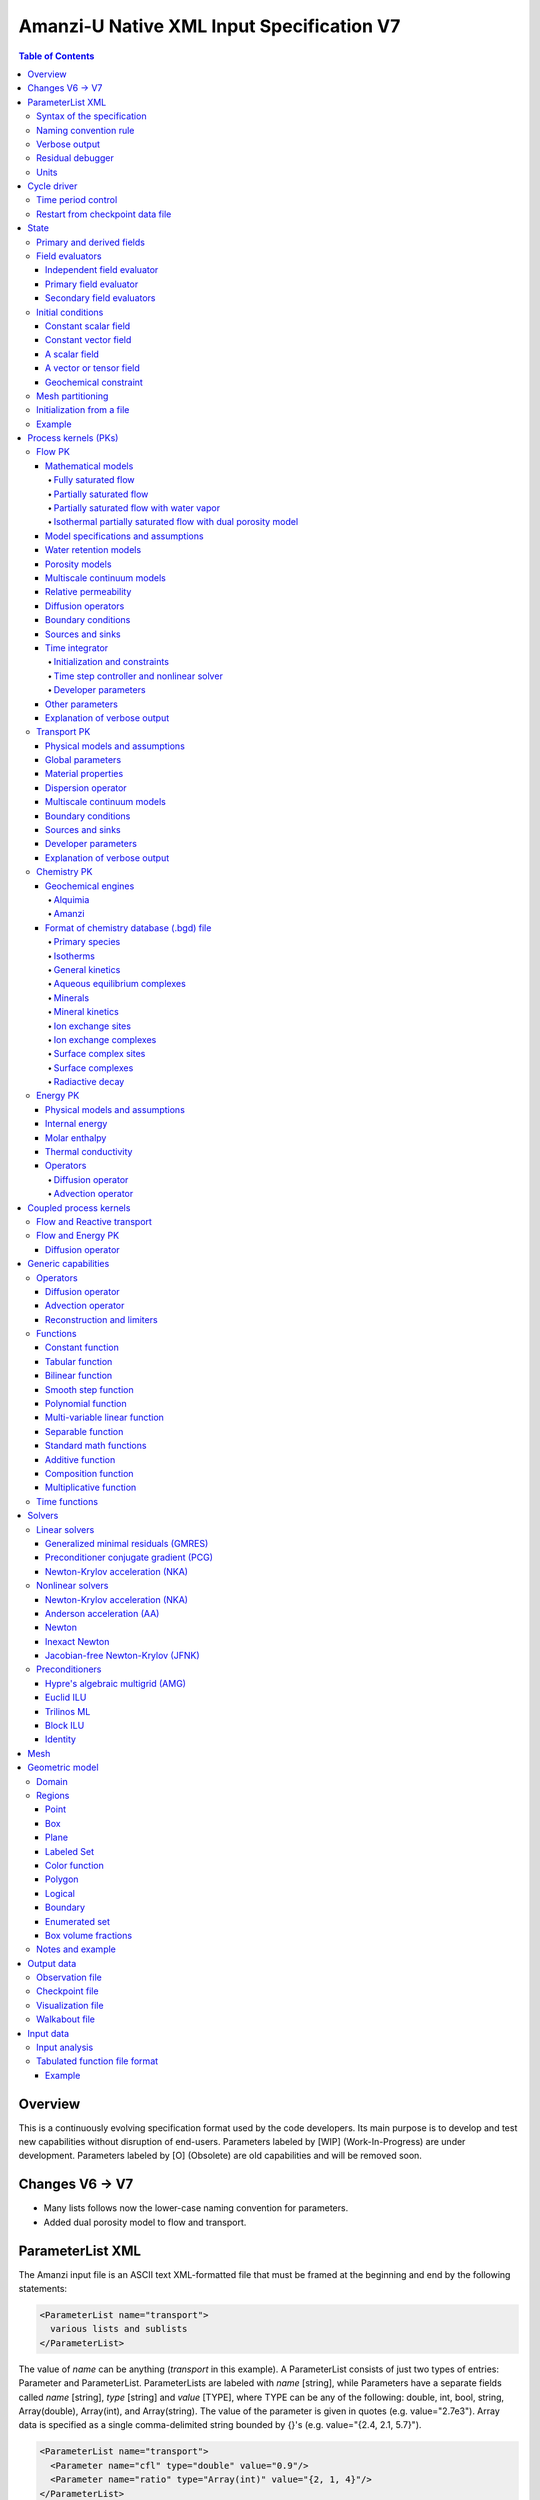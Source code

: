 ==========================================
Amanzi-U Native XML Input Specification V7
==========================================

.. contents:: **Table of Contents**


Overview
========

This is a continuously evolving specification format used by the code developers. 
Its main purpose is to develop and test new capabilities without disruption of end-users.
Parameters labeled by [WIP] (Work-In-Progress) are under development.
Parameters labeled by [O] (Obsolete) are old capabilities and will be removed soon.


Changes V6 -> V7
================

* Many lists follows now the lower-case naming convention for parameters.
* Added dual porosity model to flow and transport.


ParameterList XML
=================

The Amanzi input file is an ASCII text XML-formatted file that must be framed 
at the beginning and end by the following statements:

.. code-block:: xml

  <ParameterList name="transport">
    various lists and sublists
  </ParameterList>

The value of *name* can be anything (*transport* in this example).  
A ParameterList consists of just two types of entries: Parameter and ParameterList.  
ParameterLists are labeled with *name* [string], while Parameters have a separate 
fields called *name* [string], *type* [string] and *value* [TYPE], where TYPE can 
be any of the following: double, int, bool, string, Array(double), Array(int), 
and Array(string).  
The value of the parameter is given in quotes (e.g. value="2.7e3").  
Array data is specified as a single comma-delimited string bounded by {}'s (e.g. value="{2.4, 2.1, 5.7}").

.. code-block:: xml

  <ParameterList name="transport">
    <Parameter name="cfl" type="double" value="0.9"/>
    <Parameter name="ratio" type="Array(int)" value="{2, 1, 4}"/>
  </ParameterList>

In this example, the list *transport* has parameter *cfl* that is the double with 
value 0.9, and parameter *ratio* that is the integer array such that ratio[0] = 2, 
ratio[1]=1, and ratio[2]=4.


Syntax of the specification
---------------------------

Input specification for each ParameterList entry consists of two parts.  
First, a bulleted list defines the usage syntax and available options.  
This is followed by example snippets of XML code to demonstrate usage.

In many cases, the input specifies data for a particular parameterized model, and Amanzi 
supports a number of parameterizations.  
For example, initial data might be uniform (the value is required), or linear in y (the value 
and its gradient are required).  
Where Amanzi supports a number of parameterized models for parameter *model*, the available 
models will be listed by name, and then will be described in the subsequent section.  
In the manufactured example below, the specification looks as follows:

* SOIL [list] accepts parameters that describes properties of this soil.

  * `"region`" [string] defines a subdomain of the computational domain.

  * `"model`" [list] specifies a model for the soil. Available options are `"van Genuchten`" 
    and `"Brooks-Corey`".

Here SOIL is defined by a *region* and a *model*.  
The *region* is a string parameter but the *model* is given by a sublist with its own set of parameters.
The parameter for *model* can be described in the same section or in a separate section
of this document. For instance, the local description may look like:

* `"model`" [list] specifies a model for the soil. Available options are `"van Genuchten`"
  and `"Brooks-Corey`".
  The option `"van Genuchten`" requires `"m`" [double].
  The option `"Brooks-Corey`" requires `"lambda`" [double] and `"alpha`" [double].

Each part of the spec is illustrated by an example followed by optional comments:

.. code-block:: xml

   <ParameterList name="water retention models">
     <ParameterList name="SOIL">
       <Parameter name="region" type="string" value="TOP_DOMAIN"/>
       <ParameterList name="Brooks-Corey">
         <Parameter name="lambda" type="double" value="0.7"/>
         <Parameter name="alpha" type="double" value="1e-3"/>
       </ParameterList>   
     </ParameterList>   
   </ParameterList>   
 
This defines soil properties in region TOP_DOMAIN using the
Brocks-Corey model with parameters *lambda=0.7* and *alpha=1e-3*.

Additional conventions:

* Reserved keywords and labels are *italicized* in discussions and `"quoted and italicized`" in the spec.
  These are usually labels or values of parameters 
  in the input file and must match (using XML matching rules) the specified or allowable values.

* User-defined labels are marked with ALL_CAPS in this document.
  In practice, no rules are imposed on these names.

* Lists with too many parameters are described using multiple sections and multiple examples.
  For most examples we show name of the parent sublist.


Naming convention rule
----------------------

It is hard to overestimate importance of a reasonable naming convention rule for efficient
code development and its daily usage in reasearch.

* Camel-case names should *not* be used as names for fixed keywords (parameters and parameter lists).  
  The following is a short list of allowed exceptions. 
 
  * The names crated by the user are not fixed keywords and are exempt from the above
    rule.

  * Proper names such as an individual person, place, or organization, including their derivatives
    *should* be spelled using capital letters. Examples: *van Genuchten m*, *Brocks-Corey lambda*, 
    *Jacobian matrix*, *Newton correction*, *Richards problem*

  * Names of chemical species (inside fixed keywords) should be capitalized. Examples: *CO2*, *H+*.

  * A few well-established abbreviations. Their complete list is here: *PK*, *MPC*, *BDF1*, *EOS*,
    *IEM*, *PFloTran*, *pH*. Note that names of linear and nonlinear solvers and preconditioners are 
    not included in this list. Thus, we have to use *pcg*, *gmres*, *nka*, *jfnk*, *amg*, *ml*, and *ilu*.

  * Units such as energy [J] and temperature [K].

  * The Hilbert spaces *L2* and *H1*. Note that *L2* and *l2* are different spaces and shouldbe used
    appropriately.

  * Trilinos *VerbosityObject* for historical reasons. There are a few other camel-case parameters that
    go directly to Trilinos and therefore outside of our control.


Verbose output
--------------

Output of all components of Amanzi is controlled by a standard verbose 
object list. This list can be inserted in almost any significant
component of this spec to produce a verbose output, see the embedded examples.
If this list is not specified, the default verbosity value is used.
The name *Verbosity Level* is reserved by Trilinos.

.. code-block:: xml

   <ParameterList name="VerboseObject">
     <Parameter name="Verbosity Level" type="string" value="high"/>
   </ParameterList>


Residual debugger
-----------------

Some components (currently just nonlinear solver, this may change)
leverage a *residual debugger* object for writing, to file, residuals,
corrections, and internal iterates of a solve process for solver
debugging/work.  Control of when these iterates are written is
controlled by a few parameters.  This should be written sparingly --
each attempt at a timestep and each cycle is its own file, and writes
its own mesh file, so this should be considered i/o and runtime
expensive.

  * `"cycles start period stop`" [Array(int)] the first entry is the start cycle, 
    the second is the cycle period, and the third is the stop cycle or -1 in which case 
    there is no stop cycle. All iterations shall be written at such cycles that 
    satisfy formula cycle = start + n*period, for n=0,1,2,... and cycle < stop if stop != -1.0.

  * `"cycles start period stop n`" [Array(int)] if multiple cycles start-period-stop parameters 
    are needed, then use these parameters with n=0,1,2,..., and not the single 
    `"cycles start period stop`" parameter.

  * `"cycles`" [Array(int)] an array of single cycles at which all iterations shall be written. 

Note: *cycle* here means the current time integration step and *not* the global cycle.

.. code-block:: xml

   <ParameterList name="BDF1">  <!-- parent list -->
     <ParameterList name="residual debugger">
       <Parameter name="cycles start period stop" type="Array(int)" value="{0,100,-1}"/>
       <Parameter name="cycles" type="Array(int)" value="{999,1001}"/>
     </ParameterList>
   </ParameterList>
   

Units
-----

Amanzi's internal default units are SI units except for the concentration.

* `"concentration`" [string] defines units for concentration. Available options
  are `"molar`" (default) which is `"mol/L`" and `"mol/m^3`". 

.. code-block:: xml

   <ParameterList>  <!-- parent list -->
     <ParameterList name="units">
       <Parameter name="length" type="string" value="m"/>
       <Parameter name="time" type="string" value="s"/>
       <Parameter name="mass" type="string" value="kg"/>
       <Parameter name="concentration" type="string" value="molar"/>
     </ParameterList>
   </ParameterList>


Cycle driver
============

The new multi-processor cycle driver provides more flexibility
to handle multiphysics process kernels (PKs) and multiple time periods.

* `"component names`" [Array(string)] provides the list of species names.
  It is required for reactive transport.

* `"number of liquid components`" [int] is the number of liquid components. 
   
* `"time periods`" [list] contains the list of time periods involved in the simulation.
  The number of time periods is not limited.

  * `"TP #`" [list] defines a particular time period. The numbering
    should be sequential starting with 0.

    * `"PK tree`" [list] describes a hierarchical structure of the process kernels
      that reflect their weak and strong coupling.

      * `"PKNAME`"  [list] name of PK which is used in the
        simulation. Name can be arbitrary but the sublist with the same name
        should exist in the list of PKs (see below).

      * `"PK type`" [string] specifies the type of PK supported by Amanzi. At the moment
        available options are (`"darcy`", `"richards`", `"transport`", `"one-phase energy`", 
        `"two-phase energy`", `"reactive transport`", `"flow reactive transport`", 
        `"thermal richards`", and `"chemistry`").
 
      * `"start period time`" [double] is the start time of the current time period.

      * `"end period time`" [double] is the end time of the current time period.

      * `"maximum cycle number`" [int] is the maximum allowed number of cycles in 
        the current time period. Special value -1 means unlimited number of cycles.

      * `"initial time step`" is the initial time step for the current time period.

.. code-block:: xml

  <ParameterList>  <!-- parent list -->
    <ParameterList name="cycle driver">
      <Parameter name="component names" type="Array(string)" value="{H+, Na+, NO3-, Zn++}"/>
      <Parameter name="number of liquid components" type="int" value="4"/>
      <ParameterList name="time periods">
        <ParameterList name="TP 0">
          <ParameterList name="PK tree">
            <ParameterList name="FLOW and REACTIVE TRANSPORT">
              <Parameter name="PK type" type="string" value="flow reactive transport"/>
              <ParameterList name="REACTIVE TRANSPORT">
                <Parameter name="PK type" type="string" value="reactive transport"/>
                <ParameterList name="TRANSPORT">
                  <Parameter name="PK type" type="string" value="transport"/>
                </ParameterList>
                <ParameterList name="CHEMISTRY">
                  <Parameter name="PK type" type="string" value="chemistry"/>
                </ParameterList>
              </ParameterList>
              <ParameterList name="FLOW">
                <Parameter name="PK type" type="string" value="darcy"/>
              </ParameterList>
            </ParameterList>
          </ParameterList>
          <Parameter name="start period time" type="double" value="0.0"/>
          <Parameter name="end period time" type="double" value="1.5778463e+09"/>
          <Parameter name="maximum cycle number" type="int" value="-1"/>
          <Parameter name="initial time step" type="double" value="1.57680e+05"/>
        </ParameterList>

        <ParameterList name="TP 1">
        ... 
        </ParameterList>
      </ParameterList>
    </ParameterList>
  </ParameterList>

In this simulation, we use the PK called *flow reactive transport*. It is
defined internally as sequential application of two PKs, *flow* and *reactive transport*.
The latter is defined as sequential application of two PKs, *transport* and *chemistry*.
Process kernel *reactive transport* can susbcycle with respect to *flow*.
Process kernel *chemistry* can susbcycle with respect to *transport*.


Time period control
-------------------

A set of times that simulation hits exactly can be used to avoid problems with
sudden change of boundary conditions or source/sink terms.
This list must *NOT* include start times for time periods *TP #*.

* `"start times`" [Array(double)] is the list of particular times that we want to hit exactly.

* `"initial time step`" [Array(double)] is the size of the first time step after we hit a special
  time specified above.

* `"maximum time step`" [Array(double)] allows the user to limit the time step between
  two particular times.

.. code-block:: xml

   <ParameterList name="cycle driver">  <!-- parent list -->
     <ParameterList name="time period control">
       <Parameter name="start times" type="Array(double)" value="{3.16e+10, 6.32e+10}"/>
       <Parameter name="initial time step" type="Array(double)" value="{100.0, 100.0}"/>
       <Parameter name="maximum time step" type="Array(double)" value="{3.2e+8, 4e+17}"/>
     </ParameterList>
   </ParameterList>

Between approximately 1000 [y] and 2000 [y], we limit the maximum time step to 10 [y]. 


Restart from checkpoint data file
---------------------------------

A user may request to restart a simulation from a checkpoint data file by creating list 
*restart*. In this scenario, the code will overwrite data initialized using the input XML file.
The purpose of restart is to continue the simulation that has been terminated before for some reasons,
e.g. because its allocation of time ran out.
The value for the current time and current cycle is read from the checkpoint file.

* `"restart`" [list]

  * `"file name`" [string] provides name of the existing checkpoint data file to restart from.

.. code-block:: xml
  
  <ParameterList name="cycle driver">  <!-- parent list -->
    <ParameterList name="restart">
      <Parameter name="file name" type="string" value="CHECK00123.h5"/>
    </ParameterList>
  </ParameterList>

In this example, Amanzi is restarted with all state data initialized from file
CHECK00123.h5. 


State
=====

List *State* allows the user to initialize various fields and field evaluators 
using a variety of tools. 
A field evaluator is a node in the Phalanx-like (acyclic) dependency tree. 
The corresponding sublist of *State* is named *field evaluators*.
The initialization sublist of *State* is named *initial conditions*.

* `"initialization filename`" [string] (optional) provides name of the existing checkpoint data 
  file. The initialization sequence is as follows. First, we try to initialize a
  field using the provided checkpoint file. Second, regardless of the outcome of the
  previous step, we try to initialize the field using the sublist `"initial conditions`".
  By design, the second step allows us to overwrite only part for the field.

.. code-block:: xml

  <ParameterList>  <!-- parent list -->
    <ParameterList name="state">
      <Parameter name="initialization filename" type="string" value="CHECK00123.h5"/>
      <ParameterList name="field evaluators">
         ... list of field evaluators
      </ParameterList>
      <ParameterList name="initial conditions">
         ... initialization of fields
      </ParameterList>
    </ParameterList>
  </ParameterList>


Primary and derived fields
--------------------------

* Primary fields [default units]

  * pressure [Pa]
  * total component concentration [:math:`mol/L`] or [:math:`mol/m^3`]
  * temperature [K]

* Derived fields

  * saturation [-]
  * hydraulic_head [m]
  * darcy_flux [m/s]


Field evaluators
----------------

There are three different types of field evaluators.

Independent field evaluator
...........................

An independent field evaluator has no dependencies and is specified by a function.
Typically, it is evaluated once per simulation.
The evaluator has the following fields.

* `"field evaluator type`" [string] The value of this parameter is used by the factory
  of evaluators. The available option are `"independent variable`", `"primary variable`",
  and `"secondary variable`".

* `"function`" [list] defines a piecewise continuous function for calculating the independent variable.
  In may contain multiple sublists `"DOMAIN`" with identical structure.
  
  * `"DOMAIN`" [list]

    * `"region`" [string] specifies domain of the function, a single region.

    * `"regions`" [Array(string)] is the alternative to option `"region`", domain on 
      the function consists of many regions.

    * `"component`" [string] specifies geometric object associated with the mesh function.
      Available options are `"cell`", `"face`", and `"node`".

    * `"function`" [list] defines an analytic function for calculation. Its structure
      is described in the Functions_ section below.

.. code-block:: xml

  <ParameterList name="field_evaluators">  <!-- parent list -->
    <ParameterList name="SATURATION_LIQUID">
      <Parameter name="field evaluator type" type="string" value="independent variable"/>
      <ParameterList name="function">
        <ParameterList name="DOMAIN">
          <Parameter name="region" type="string" value="COMPUTATIONAL DOMAIN"/>
          <Parameter name="component" type="string" value="cell"/>
          <ParameterList name="function">
            <ParameterList name="function-constant">
              <Parameter name="value" type="double" value="0.8"/>
            </ParameterList>
          </ParameterList>
        </ParameterList>
      </ParameterList>
      <ParameterList name="VerboseObject">
        <Parameter name="Verbosity Level" type="string" value="extreme"/>
      </ParameterList>
    </ParameterList>
  </ParameterList>

The independent variable *SATURATION_LIQUID* is defined as a cell-based variable with
constant value 0.8. 
Note that the user-defined name for this field cannot have spaces.


Primary field evaluator
.......................

The primary field evaluator has no dependencies solved for by a PK.
Examples of independent field evaluators are primary variable of PDEs, such as
pressure and temperature.
Typically this evaluator is used internally to inform the dependency tree about 
a new state of the primary variable.


Secondary field evaluators
..........................

Secondary fields are derived either from primary fields or other secondary fields.
There are two types of secondary fields evaluators.
The first type is used to evaluate a single field.
The second type is used to evaluate efficiently (in one call of an evaluator) multiple fields.

Typically, secondary fields are created by high-level PKs during the setup phase and
inserted automatically in the list of evaluators.
The related XML syntax can provide various parameters needed for evaluation as explained in two
examples below.
The developer can create a secondary field evaluator using common parameters as well
as custom parameters (see the examples).

* `"evaluator dependencies`" [Array(string)] provides a list of fields on which this evaluator
  depends.

* `"check derivatives`" [bool] allows the develop to check derivatives with finite differences.
  This is the expensive option involving finite difference approximations and is recommended for
  code debugging only. Default is *false*.

* `"finite difference epsilon`" [double] defines the finite difference epsilon.
  Default is 1e-10.

.. code-block:: xml

  <ParameterList name="field_evaluators">  <!-- parent list -->
    <ParameterList name="molar_density_liquid">
      <Parameter name="field evaluator type" type="string" value="eos"/>
      <Parameter name="eos basis" type="string" value="both"/>
      <Parameter name="molar density key" type="string" value="molar_density_liquid"/>
      <Parameter name="mass density key" type="string" value="mass_density_liquid"/>
      <ParameterList name="EOS parameters">
        <Parameter name="eos type" type="string" value="liquid water"/>
      </ParameterList>
      <ParameterList name="VerboseObject">
        <Parameter name="Verbosity Level" type="string" value="extreme"/>
      </ParameterList>
    </ParameterList>
  </ParameterList>

In this example the molar density of liquid is evaluated using the *eos* evaluator.
The secondary field name is *molar_density_liquid*.
It is evaluated simultaneously with the secondary field *mass_density_liquid*.
The internal *eos* evaluator knows that these fields depend on fields *temperature* 
and *pressure*; hence, this information is not provided in the input list.
The *eos* evaluator requires one-parameter list to select the proper model for evaluation.

.. code-block:: xml

  <ParameterList name="field_evaluators">  <!-- parent list -->
    <ParameterList name="internal_energy_rock">
      <Parameter name="field evaluator type" type="string" value="iem"/>
      <Parameter name="internal energy key" type="string" value="internal_energy_rock"/>
      <ParameterList name="IEM parameters">
        <Parameter name="iem type" type="string" value="linear"/>
        <Parameter name="heat capacity [J/kg-K]" type="double" value="620.0"/>
      </ParameterList>
      <ParameterList name="VerboseObject">
        <Parameter name="Verbosity Level" type="string" value="extreme"/>
      </ParameterList>
    </ParameterList>
  </ParameterList>

In this example, the secondary field *internal_energy_rock* is evaluated using one of the 
internal *iem* evaluators. 
A particular evaluator is selected dynamically using parameter *iem type*.


Initial conditions
------------------

Constant scalar field
.....................

A constant field is the global (with respect to the mesh) constant. 
At the moment, the set of such fields includes *fluid_density*
and *fluid_viscosity*.
The initialization requires to provide a named sublist with a single
parameter *value*.

.. code-block:: xml

   <ParameterList name="initial conditions">  <!-- parent list -->
     <ParameterList name="fluid_density">
       <Parameter name="value" type="double" value="998.0"/>
     </ParameterList>
   </ParameterList>


Constant vector field
.....................

A constant vector field is the global (with respect to the mesh) vector constant. 
At the moment, the set of such vector constants includes *gravity*.
The initialization requires to provide a named sublist with a single
parameter *value*. In two dimensions, it looks like

.. code-block:: xml

   <ParameterList name="initial conditions">  <!-- parent list -->
     <ParameterList name="gravity">
       <Parameter name="value" type="Array(double)" value="{0.0, -9.81}"/>
     </ParameterList>
   </ParameterList>


A scalar field
..............

A variable scalar field is defined by a few functions (labeled *MESH BLOCK #* in our
example) with non-overlapping domains. 
The required parameters for each function are *region*, *component*,
and *function*.

* `"regions`" [Array(string)] is list of mesh regions where the function
  should be applied, the domain of the function.

* `"component`" [string] specifies a mesh object on which the discrete field 
  is defined.

Optional parameters are *write checkpoint* and *write vis*.
These parameters define whether the field has to be written into
checkpoints of visualization files. Default values are *true*.

.. code-block:: xml

   <ParameterList name="initial conditions">  <!-- parent list -->
     <ParameterList name="pressure"> 
       <Parameter name="write checkpoint" type="bool" value ="false">   
       <Parameter name="write vis" type="bool" value ="true">
       <ParameterList name="function">
         <ParameterList name="MESH BLOCK 1">
           <Parameter name="regions" type="Array(string)" value="DOMAIN 1"/>
           <Parameter name="component" type="string" value="cell"/>
           <ParameterList name="function">
             <ParameterList name="function-constant">
               <Parameter name="value" type="double" value="90000.0"/>
             </ParameterList>
           </ParameterList>
         </ParameterList>
         <ParameterList name="MESH BLOCK 2">
           ... 
         </ParameterList>
       </ParameterList>
     </ParameterList>
   </ParameterList>

In this example, the field *pressure* has constant value 90000 [Pa] in 
each mesh cell of region *DOMAIN 1*. The second mesh block will define
the pressure in the second mesh region and so on.


A vector or tensor field
........................

A variable tensor (or vector) field is defined similarly to a variable scalar field. 
The difference lies in the definition of the function which is now a multi-valued function.

* `"number of dofs`" [int] is the number of components in the vector or tensor.

* `"Function type`" [string] defines the function type. The only available option 
  is `"composite function`".

* `"dot with normal`" [bool] triggers the special initialization of a
  vector field such as the `"darcy_flux`". This field is defined by
  projection of the velocity (a vector field) on face normals.
  Changing value to *false* will produce the vector field.

Optional parameters are *write checkpoint*,  and *write vis*.
These parameters define whether the field has to be written into
checkpoints of vis files. Default values are *true*.

.. code-block:: xml

   <ParameterList name="initial conditions">  <!-- parent list -->
     <ParameterList name="darcy_flux">
       <Parameter name="write checkpoint" type="bool" value="true"/>
       <Parameter name="write vis" type="bool" value="false"/>
       <Parameter name="dot with normal" type="bool" value="true"/>

       <ParameterList name="function">
         <ParameterList name="MESH BLOCK 1">
           <Parameter name="regions" type="Array(string)" value="{ALL DOMAIN}"/>
           <Parameter name="component" type="string" value="face"/>
           <ParameterList name="function">
             <Parameter name="number of dofs" type="int" value="2"/>
             <Parameter name="function type" type="string" value="composite function"/>
             <ParameterList name="DoF 1 Function">
               <ParameterList name="function-constant">
                 <Parameter name="value" type="double" value="0.002"/>
               </ParameterList>
             </ParameterList>
             <ParameterList name="DoF 2 Function">
               <ParameterList name="function-constant">
                 <Parameter name="value" type="double" value="0.001"/>
               </ParameterList>
             </ParameterList>
           </ParameterList>
         </ParameterList>
       </ParameterList>
     </ParameterList>
   </ParameterList>

In this example the constant Darcy velocity (0.002, 0.001) [m/s] is dotted with the face 
normal producing one number per mesh face.


Geochemical constraint
......................

We can define geochemical contraint as follows:

.. code-block:: xml

   <ParameterList name="initial conditions">  <!-- parent list -->
     <ParameterList name="geochemical conditions">
       <ParameterList name="initial">
         <Parameter name="regions" type="Array(string)" value="{ENTIRE_DOMAIN}"/>
       </ParameterList>
     </ParameterList>
   </ParameterList>

Mesh partitioning
-----------------

Amanzi's state has a number of tools to verify completeness of initial data.
This is done using list *mesh partitions*. 
Each sublist there must have parameter *region list* specifying
regions that define unique partition of the mesh.

.. code-block:: xml

   <ParameterList name="state">  <!-- parent list -->
     <ParameterList name="mesh partitions">
       <ParameterList name="MATERIALS">
         <Parameter name="region list" type="Array(string)" value="{region1,region2,region3}"/>
       </ParameterList>
     </ParameterList>
   </ParameterList>

In this example, we verify that three mesh regions cover completely the mesh without overlaps.
If so, all material fields, such as *porosity*, will be initialized properly.


Initialization from a file
--------------------------

Some fields can be initialized from Exodus II files. 
For each field, an additional sublist has to be added to the
named sublist of *State* list with the file name and the name of attributes. 
For a serial run, the file extension must be *.exo*. 
For a parallel run, it must be *.par*.

* `"attributes`" [Array(string)] defines names of attributes. The number of names
  must be equal to the number of components in the field. The names can be repeated.
  Scalar fields (e.g. porosity) require one name, tensorial fields (e.g. permeability)
  require two or three names.

.. code-block:: xml

   <ParameterList name="initial conditions">  <!-- parent list -->
     <ParameterList name="permeability">
       <ParameterList name="exodus file initialization">
         <Parameter name="file" type="string" value="mesh_with_data.exo"/>
         <Parameter name="attributes" type="Array(string)" value="{permx, permx, permz}"/>
       </ParameterList>
     </ParameterList>
   </ParameterList>


Example
-------

The complete example of a state initialization is below. Note that
*MATERIAL 1* and *MATERIAL 2* must be labels of the existing regions.
Here, we do not capitalize names of state fields such as *porosity*.
The fields *porosity* and *pressure* are constant over the whole domain. 
The field *permeability* is the piecewise constant diagonal tensor.

.. code-block:: xml

  <ParameterList name="state">
    <ParameterList name="field evaluators">
      <ParameterList name="porosity">
        <ParameterList name="function">
          <ParameterList name="ALL">
            <Parameter name="regions" type="Array(string)" value="{COMPUTATIONAL DOMAIN}"/>
            <Parameter name="component" type="string" value="cell"/>
            <ParameterList name="function">
              <ParameterList name="function-constant">
                <Parameter name="value" type="double" value="0.408"/>
              </ParameterList>
            </ParameterList>
          </ParameterList>
        </ParameterList>
      </ParameterList>
    </ParameterList>

    <ParameterList name="initial conditions">
      <ParameterList name="fluid_density">
        <Parameter name="value" type="double" value="998.0"/>
      </ParameterList>

      <ParameterList name="gravity">
        <Parameter name="value" type="Array(double)" value="{0.0, -9.81}"/>
      </ParameterList>

      <ParameterList name="pressure">
        <ParameterList name="function">
          <ParameterList name="domain">
            <Parameter name="regions" type="Array(string)" value="{COMPUTATIONAL DOMAIN}"/>
            <Parameter name="component" type="string" value="cell"/>
            <ParameterList name="function">
              <ParameterList name="function-constant">
                <Parameter name="value" type="double" value="90000.0"/>
              </ParameterList>
            </ParameterList>
          </ParameterList>
        </ParameterList>
      </ParameterList>

      <ParameterList name="permeability">
        <ParameterList name="function">
          <ParameterList name="MESH BLOCK 1">
            <Parameter name="regions" type="Array(string)" value="MATERIAL 1"/>
            <Parameter name="component" type="string" value="cell"/>
            <ParameterList name="function">
              <Parameter name="function type" type="string" value="composite function"/>
              <Parameter name="number of dofs" type="int" value="2"/>
              <ParameterList name="DoF 1 Function">
                <ParameterList name="function-constant">
                  <Parameter name="value" type="double" value="1e-12"/>
                </ParameterList>
              </ParameterList>
              <ParameterList name="DoF 2 Function">
                <ParameterList name="function-constant">
                  <Parameter name="value" type="double" value="1e-13"/>
                </ParameterList>
              </ParameterList>
            </ParameterList>
          </ParameterList>
          <ParameterList name="MESH BLOCK 2">
            <Parameter name="regions" type="Array(string)" value="MATERIAL 2"/>
            <Parameter name="component" type="string" value="cell"/>
            <ParameterList name="function">
              <Parameter name="function type" type="string" value="composite function"/>
              <Parameter name="number of dofs" type="int" value="2"/>
              <ParameterList name="DoF 1 Function">
                <ParameterList name="function-constant">
                  <Parameter name="value" type="double" value="2e-13"/>
                </ParameterList>
              </ParameterList>
              <ParameterList name="DoF 2 Function">
                <ParameterList name="function-constant">
                  <Parameter name="value" type="double" value="2e-14"/>
                </ParameterList>
              </ParameterList>
            </ParameterList>
          </ParameterList>
        </ParameterList>
      </ParameterList>
    </ParameterList>
  </ParameterList>


Process kernels (PKs)
=====================

The process kernels list describes all PKs used in a simulation.
The name of the PKs in this list must match *PKNAMEs* in *cycle driver* list.

.. code-block:: xml

  <ParameterList>  <!-- parent list -->
    <ParameterList name="PKs">
      <ParameterList name="FLOW and TRANSPORT">
        <Parameter name="PK type" type="string" value="flow reactive transport"/>      
        <Parameter name="PKs order" type="Array(string)" value="{FLOW, TRANSPORT}"/> 
        <Parameter name="master PK index" type="int" value="0"/>
      </ParameterList>
      <ParameterList name="FLOW">
        ...
        ... multiple flow parameters, lists, and sublists
        ...
      </ParameterList>
      <ParameterList name="TRANSPORT">
        ...
        ... multiple transport parameters, lists, and sublists
        ...
      </ParameterList>
    </ParameterList>
  </ParameterList>


Flow PK
-------

Mathematical models
...................

A few PDE models can be instantiated using the parameters described below.


Fully saturated flow
````````````````````

The conceptual PDE model for the fully saturated flow is

.. math::
  \phi (s_s + s_y) \frac{\partial p_l}{\partial t} 
  =
  \boldsymbol{\nabla} \cdot (\rho_l \boldsymbol{q}_l) + Q,
  \quad
  \boldsymbol{q}_l 
  = -\frac{\boldsymbol{K}}{\mu} 
  (\boldsymbol{\nabla} p - \rho_l \boldsymbol{g}),

where 
:math:`\phi` is porosity [-],
:math:`s_s` and :math:`s_y` are specific storage and specific yield, respectively,
:math:`\rho_l` is fluid density [:math:`kg / m^3`],
:math:`Q` is source or sink term [:math:`kg / m^3 / s`],
:math:`\boldsymbol{q}_l` is the Darcy velocity [:math:`m/s`],
and :math:`\boldsymbol{g}` is gravity [:math:`m/s^2`].


Partially saturated flow
````````````````````````

The conceptual PDE model for the partially saturated flow is

.. math::
  \frac{\partial \theta}{\partial t} 
  =
  \boldsymbol{\nabla} \cdot (\eta_l \boldsymbol{q}_l) + Q,
  \qquad
  \boldsymbol{q}_l 
  = -\frac{\boldsymbol{K} k_r}{\mu} 
  (\boldsymbol{\nabla} p - \rho_l \boldsymbol{g})

where 
:math:`\theta` is total water content [:math:`mol/m^3`],
:math:`\eta_l` is molar density of liquid [:math:`mol/m^3`],
:math:`\rho_l` is fluid density [:math:`kg/m^3`],
:math:`Q` is source or sink term [:math:`mol/m^3/s`],
:math:`\boldsymbol{q}_l` is the Darcy velocity [:math:`m/s`],
:math:`k_r` is relative permeability [-],
and :math:`\boldsymbol{g}` is gravity [:math:`m/s^2`].
We define 

.. math::
  \theta = \phi \eta_l s_l

where :math:`s_l` is liquid saturation [-],
and :math:`\phi` is porosity [-].


Partially saturated flow with water vapor
`````````````````````````````````````````

The conceptual PDE model for the partially saturated flow with water vapor 
includes liquid phase (liquid water) and gas phase (water vapor):

.. math::
  \frac{\partial \theta}{\partial t} 
  =
  \boldsymbol{\nabla} \cdot (\eta_l \boldsymbol{q}_l)
  - \boldsymbol{\nabla} \cdot (\boldsymbol{K}_g \boldsymbol{\nabla} \big(\frac{p_v}{p_g}\big)) + Q,
  \quad
  \boldsymbol{q}_l 
  = -\frac{\boldsymbol{K} k_r}{\mu} 
  (\boldsymbol{\nabla} p - \rho_l \boldsymbol{g})

where 
:math:`\theta` is total water content [:math:`mol/m^3`],
:math:`\eta_l` is molar density of liquid (water) [:math:`mol/m^3`],
:math:`\rho_l` is fluid density [:math:`kg/m^3`],
:math:`Q` is source or sink term [:math:`mol/m^3/s`],
:math:`\boldsymbol{q}_l` is the Darcy velocity [:math:`m/s`],
:math:`k_r` is relative permeability [-],
:math:`\boldsymbol{g}` is gravity [:math:`m/s^2`],
:math:`p_v` is the vapor pressure [Pa],
:math:`p_g` is the gas pressure [Pa],
and :math:`\boldsymbol{K}_g` is the effective diffusion coefficient of the water vapor.
We define 

.. math::
  \theta = \phi \eta_l s_l + \phi (1 - \eta_l) X_l

where :math:`s_l` is liquid saturation [-],
:math:`\phi` is porosity [-],
and :math:`X_l` is molar fraction of water vapor.
The effective diffusion coefficient of the water vapor is given by

.. math::
  \boldsymbol{K}_g = \phi s_g \tau_g \eta_g \boldsymbol{D}_g

where :math:`s_g` is gas saturation [-],
:math:`\tau_g` is the tortuosity of the gas phase [-],
:math:`\eta_g` is the molar density of gas,
and :math:`\boldsymbol{D}_g` is the diffusion coefficient of the gas phase [:math:`m^2/s`],
The gas pressure :math:`p_g` is set to the atmosperic pressure and the vapor pressure
model assumes thermal equlibrium of liquid and gas phases:

.. math::
  p_v = P_{sat}(T) \exp\left(\frac{P_{cgl}}{\eta_l R T}\right)

where
:math:`R` is the ideal gas constant,
:math:`P_{cgl}` is the liquid-gas capillary pressure [Pa],
:math:`P_{sat}` is the saturated vapor pressure [Pa],
and :math:`T` is the temperature [K].
The diffusion coefficient is based of TOUGHT2 model

.. math::
   D_g = D_0 \frac{P_{ref}}{p} \left(\frac{T}{273.15}\right)^a

where
:math:`D_0 = 2.14e-5`,
:math:`P_{ref}` is atmospheric pressure,
and :math:`a = 1.8`. 
finally we need a model for the gas tortuosity. We use the Millington and Quirk model:

.. math::
   \tau_g = \phi^\beta s_g^\gamma

where
:math:`\beta = 1/3` and 
:math:`\gamma = 7/3`.


Isothermal partially saturated flow with dual porosity model
````````````````````````````````````````````````````````````

The conceptual model for the partially saturated flow with dual porosity model
assumes that water flow is restricted to the fractures and the water in the matrix does not move.
The rock matrix represents immobile pockets that can exchange, retain and store water
but do not permit convective flow.
This leads to dual-porosity type flow and transport models that partition the liquid
phase into mobile and immobile regions.
The Richards equation in the mobile region is augmented by the water exchange
term :math:`\Sigma_w`:
 
.. math::
  \frac{\partial \theta_{lf}}{\partial t} 
  = \boldsymbol{\nabla} \cdot (\eta_l \boldsymbol{q}_l) - \Sigma_w + Q_f,
  \qquad
  \boldsymbol{q}_l 
  = -\frac{\boldsymbol{K} k_r}{\mu} 
  (\boldsymbol{\nabla} p - \rho_l \boldsymbol{g})

where 
:math:`\Sigma_w` is transfer rate for water from the matrix to the fracture, 
and :math:`Q_f` is source or sink term [:math:`kg \cdot m^{-3} \cdot s^{-1}`].
The equation for water balance in the matrix is

.. math::
  \frac{\partial \theta_{lm}}{\partial t} 
  = Q_m + \Sigma_w,

where 
:math:`Q_m` is source or sink term [:math:`kg \cdot m^{-3} \cdot s^{-1}`].
The volumetric volumetric water contents are defined as

.. math::
  \theta_f = \phi_f\, \eta_l\, s_{lf},\quad
  \theta_m = \phi_m\, \eta_l\, s_{lm},

where saturations :math:`s_{lf}` and :math:`s_{lm}` may use different capillary 
pressure - saturation models.
The rate of water exchange between the fracture and matrix regions is
proportional to the difference in hydraulic heads:

.. math::
  \Sigma_w = \alpha_w (h_f - h_m),

where :math:`\alpha_w` is the mass transfer coefficient.
Since hydraulic heads are needed for both regions, this equation requires
estimating retention curves for both regions and therefore is nonlinear.
 

The flow sublist includes exactly one sublist, either 
*Darcy problem* or *Richards problem*.
Structure of both sublists is quite similar.

.. code-block:: xml

   <ParameterList name="flow">  <!-- parent list -->
     <ParameterList name="Richards problem">
       ...
     </ParameterList>
   </ParameterList>


Model specifications and assumptions
....................................

This list is used to summarize physical models and assumptions, such as
coupling with other PKs.
This list is often generated or extended by a high-level MPC PK.
In the code development, this list plays a two-fold role. 
First, it provides necessary information for coupling different PKs such 
as flags for adding a vapor diffusion to Richards' equation.
Second, the developers may use it instead of a factory of evaluators such as
creation of primary and secondary evaluators for rock porosity models.
Combination of both approaches may lead to a more efficient code.

* `"vapor diffusion`" [bool] is set up automatically by a high-level PK,
  e.g. by EnergyFlow PK. The default value is `"false`".

* `"multiscale model`" [string] specifies a multiscale model.
  Available options are `"single porosity`" (default) and `"dual porosity`".

* `"water content model`" [string] changes the evaluator for water
  content. Available options are `"generic`" and `"constant density`" (default).

* `"viscosity model`" [string] changes the evaluator for liquid viscosity.
  Available options are `"generic`" and `"constant viscosity`" (default).

* `"porosity model`" [string] specifies an isothermal porosity model.
  Available options are `"compressible: storativity coefficient`",
  `"compressible: pressure function`", and `"constant porosity`" (default).

.. code-block:: xml

   <ParameterList name="Richards problem">  <!-- parent list -->
     <ParameterList name="physical models and assumptions">
       <Parameter name="vapor diffusion" type="bool" value="false"/>
       <Parameter name="water content model" type="string" value="constant density"/>
       <Parameter name="viscosity model" type="string" value="constant viscosity"/>
       <Parameter name="porosity model" type="string" value="compressible: pressure function"/>
       <Parameter name="multiscale model" type="string" value="single porosity"/>
     </ParameterList>
   </ParameterList>


Water retention models
......................

User defines water retention models in sublist *water retention models*. 
It contains as many sublists, e.g. *SOIL_1*, *SOIL_2*, etc, as there are different soils. 
This list is required for *Richards problem* only.
 
The water retention models are associated with non-overlapping regions. Each of the sublists (e.g. *Soil 1*) 
includes a few mandatory parameters: region name, model name, and parameters for the selected model.

* `"water retention model`" [string] specifies a model for the soil.
  The available models are `"van Genuchten`", `"Brooks Corey`", and `"fake`". 
  The later is used only to set up a simple analytic solution for convergence study. 

  * The model `"van Genuchten`" requires `"van Genuchten alpha`" [double],
    `"van Genuchten m`" [double], `"van Genuchten l`" [double], `"residual saturation`" [double],
    and `"relative permeability model`" [string].

  * The model `"Brooks-Corey`" requires `"Brooks Corey lambda`" [double], `"Brooks Corey alpha`" [double],
    `"Brooks Corey l`" [double], `"residual saturation`" [double],
    and `"relative permeability model`" [string].

* `"relative permeability model`" [string] The available options are `"Mualem`" (default) 
  and `"Burdine`".

* `"regularization interval`" [double] removes the kink in the water retention curve at the
  saturation point using a cubic spline. The parameter specifies the regularization region [Pa].
  Default value is 0.

Amanzi performs rudimentary checks of validity of the provided parameters. 
The relative permeability curves can be calculated and saved in an ASCI file 
if the list *output* is provided. This list has two mandatory parameters:

* `"file`" [string] is the user defined file name. It should be different for 
  each soil. 

* `"number of points`" [int] is the number of data points. 
  Each file will contain a table with three columns: saturation, relative permeability, and
  capillary pressure. The data points are equidistributed between the residual saturation
  and 1.

.. code-block:: xml

   <ParameterList name="Richards problem">  <!-- parent list -->
     <ParameterList name="water retention models">
       <ParameterList name="SOIL_1">
         <Parameter name="region" type="string" value="TOP HALF"/>
         <Parameter name="water retention model" type="string" value="van Genuchten"/>
         <Parameter name="van Genuchten alpha" type="double" value="0.000194"/>
         <Parameter name="van Genuchten m" type="double" value="0.28571"/>
         <Parameter name="van Genuchten l" type="double" value="0.5"/>
         <Parameter name="residual saturation" type="double" value="0.103"/>
         <Parameter name="regularization interval" type="double" value="100.0"/>
         <Parameter name="relative permeability model" type="string" value="Mualem"/>
         <ParameterList name="output">
           <Parameter name="file" type="string" value="soil1.txt"/>
           <Parameter name="number of points" type="int" value="1000"/>
         </ParameterList>
       </ParameterList>

       <ParameterList name="SOIL_2">
         <Parameter name="region" type="string" value="BOTTOM HALF"/>
         <Parameter name="water retention model" type="string" value="Brooks Corey"/>
         <Parameter name="Brooks Corey lambda" type="double" value="0.0014"/>
         <Parameter name="Brooks Corey alpha" type="double" value="0.000194"/>
         <Parameter name="Brooks Corey l" type="double" value="0.51"/>
         <Parameter name="residual saturation" type="double" value="0.103"/>
         <Parameter name="regularization interval" type="double" value="0.0"/>
         <Parameter name="relative permeability model" type="string" value="Burdine"/>
       </ParameterList>
     </ParameterList>
   </ParameterList>

In this example, we define two different water retention models in two soils.


Porosity models
...............

User defines porosity models in sublist *porosity models*. 
It contains as many sublists, e.g. *SOIL_1*, *SOIL_2*, etc, as there are different soils. 
The porosity models are associated with non-overlapping regions. Each of the sublists (e.g. *Soil 1*) 
includes a few mandatory parameters: *region name*, *model name*, and parameters for the selected model.

* `"porosity model`" [string] specifies a model for the soil.
  The available models are `"compressible`" and `"constant`". 

  * The model `"compressible`" requires `"underformed soil porosity"`" [double],
    `"reference pressure`" [double], and `"pore compressibility`" [string] [Pa^-1].
    Default value for `"reference pressure`" is 101325.0 [Pa].

  * The model `"constant`" requires `"value`" [double].

.. code-block:: xml

   <ParameterList name="Richards problem">  <!-- parent list -->
     <ParameterList name="porosity models">
       <ParameterList name="SOIL_1">
         <Parameter name="region" type="string" value="TOP HALF"/>
         <Parameter name="porosity model" type="string" value="constant"/>
         <Parameter name="value" type="double" value="0.2"/>
       </ParameterList>

       <ParameterList name="SOIL_2">
         <Parameter name="region" type="string" value="BOTTOM HALF"/>
         <Parameter name="porosity model" type="string" value="compressible"/>
         <Parameter name="underformed soil porosity" type="double" value="0.2"/>
         <Parameter name="reference pressure" type="double" value="101325.0"/>
         <Parameter name="pore compressibility" type="double" value="1e-8"/>
       </ParameterList>
     </ParameterList>
   </ParameterList>

In this example, we define two different porosity models in two soils.


Multiscale continuum models
...........................

The list *multiscale models* is the placeholder for various multiscale models.
The list is extension of the list *water retention models*. 
Its ordered by soil regions and includes parameters for the multiscale,
capillary pressure, and relative permebility models.
This list is optional. 

* `"multiscale model`" [string] is the model name. Available option is `"dual porosity`".

* `"mass transfer coefficient`" [double] is the mass transfer coefficient.

* `"tolerance`" [double] defines tolerance for iterative methods used to solve
  secondary equations. Default is 1e-8.

* `"water retention model`" [string] specifies a model for the soil.
  The available models are `"van Genuchten`" and `"Brooks Corey`". 
  Parameters for each model are described above.

* `"relative permeability model`" [string] The available options are `"Mualem`" (default) 
  and `"Burdine`".

.. code-block:: xml

   <ParameterList name="Richards problem">  <!-- parent list -->
     <ParameterList name="multiscale models"> 
       <ParameterList name="SOIL_1">
         <Parameter name="region" type="string" value="TOP HALF"/>
         <Parameter name="multiscale model" type="string" value="dual porosity"/> 
         <Paramater name="mass transfer coefficient" type="double" value="4.0e-5"/>
         <Paramater name="tolerance" type="double" value="1e-8"/>

         <Parameter name="water retention model" type="string" value="van Genuchten"/>
         <Parameter name="van Genuchten alpha" type="double" value="0.000194"/>
         <Parameter name="van Genuchten m" type="double" value="0.28571"/>
         <Parameter name="van Genuchten l" type="double" value="0.5"/>
         <Parameter name="residual saturation" type="double" value="0.103"/>
         <Parameter name="relative permeability model" type="string" value="Mualem"/>
       </ParameterList>
     </ParameterList>
   </ParameterList>


Relative permeability
.....................

This section discusses interface treatment of cell-centered fields such as 
relative permeability, density and viscosity.

* `"relative permeability`" [list] collects information required for treatment of
  relative permeability, density and viscosity on mesh faces.

  * `"upwind method`" [string] defines a method for calculating the *upwinded* 
    relative permeability. The available options are: `"upwind: gravity`", 
    `"upwind: darcy velocity`" (default), `"upwind: second-order`", `"upwind: amanzi`" (experimental), 
    `"upwind: amanzi new`" (experiemental), `"other: harmonic average`", and `"other: arithmetic average`".

  * `"upwind frequency`" [string] defines frequency of recalculating Darcy flux inside
    nonlinear solver. The available options are `"every timestep`" and `"every nonlinear iteration`".
    The first option freezes the Darcy flux for the whole time step. The second option
    updates it on each iteration of a nonlinear solver. The second option is recommended
    for the Newton solver. It may impact significantly upwinding of the relative permeability 
    and convergence rate of this solver.

  * `"upwind parameters`" [list] defines parameters for upwind method specified by `"relative permeability`".

    * `"tolerance`" [double] specifies relative tolerance for almost zero local flux. In such
      a case the flow is assumed to be parallel to a mesh face. Default value is 1e-12.

    * [WIP] `"method`" [string] specifies a reconstruction method. Available option is
      `"cell-based`" (default).

    * `"polynomial order`" [int] defines the polynomial order of a reconstructed function. Default is 1.

    * `"limiter`" [string] specifies limiting method for a high-order reconstruction. 
      Available options are `"Barth-Jespersen`" (default), `"tensorial`", and `"Kuzmin`". 

.. code-block:: xml

   <ParameterList name="Richards problem">  <!-- parent list -->
     <ParameterList name="relative permeability">
       <Parameter name="upwind method" type="string" value="upwind: darcy velocity"/>
       <Parameter name="upwind frequency" type="string" value="every timestep"/>
       <ParameterList name="upwind parameters">
          <Parameter name="tolerance" type="double" value="1e-12"/>
          <Parameter name="method" type="string" value="cell-based"/>
          <Parameter name="polynomial order" type="int" value="1"/>
          <Parameter name="limiter" type="string" value="Barth-Jespersen"/>
       </ParameterList>
     </ParameterList>  
   </ParameterList>  


Diffusion operators
...................

List *operators* describes the PDE structure of the flow, specifies a discretization
scheme, and selects assembling schemas for matrices and preconditioners.

* `"operators`" [list] 

  * `"diffusion operator`" [list] defines parameters for generating and assembling diffusion matrix.

    * `"matrix`" [list] defines parameters for generating and assembling diffusion matrix. See section
      describing operators. 
      When `"Richards problem`" is selected, Flow PK sets up proper value for parameter `"upwind method`" of 
      this sublist.

    * `"preconditioner`" [list] defines parameters for generating and assembling diffusion 
      matrix that is used to create preconditioner. 
      This sublist is ignored inside sublist `"Darcy problem`".
      Since update of preconditioner can be lagged, we need two objects called `"matrix`" and `"preconditioner`".
      When `"Richards problem`" is selected, Flow PK sets up proper value for parameter `"upwind method`" of 
      this sublist.

.. code-block:: xml

  <ParameterList name="Richards problem">  <!-- parent list -->
    <ParameterList name="operators">
      <ParameterList name="diffusion operator">
        <ParameterList name="matrix">
          <Parameter name="discretization primary" type="string" value="mfd: optimized for monotonicity"/>
          <Parameter name="discretization secondary" type="string" value="mfd: optimized for sparsity"/>
          <Parameter name="schema" type="Array(string)" value="{face, cell}"/>
          <Parameter name="preconditioner schema" type="Array(string)" value="{face}"/>
          <Parameter name="gravity" type="bool" value="true"/>
          <Parameter name="gravity term discretization" type="string" value="hydraulic head"/>
        </ParameterList>
        <ParameterList name="preconditioner">
          <Parameter name="discretization primary" type="string" value="mfd: optimized for monotonicity"/>
          <Parameter name="discretization secondary" type="string" value="mfd: optimized for sparsity"/>
          <Parameter name="schema" type="Array(string)" value="{face, cell}"/>
          <Parameter name="preconditioner schema" type="Array(string)" value="{face, cell}"/>
          <Parameter name="newton correction" type="string" value="approximate jacobian"/>
        </ParameterList>
      </ParameterList>
    </ParameterList>
  </ParameterList>

This example creates a p-lambda system, i.e. the pressure is
discretized in mesh cells and on mesh faces. 
The preconditioner is defined on faces only, i.e. cell-based unknowns
are eliminated explicitly and the preconditioner is applied to the
Schur complement.


Boundary conditions
...................

Boundary conditions are defined in sublist *boundary conditions*. 
Four types of boundary conditions are supported.
Each type has a similar structure: a list of identical elements that contain
information about a part of the boundary where it is prescribed, a function
to calculate it, and optional parameters to modify it slightly.
This modification is referred to as a submodel and requires additional parameters as described below. 

* `"pressure`" [list] is the Dirichlet boundary condition where the pressure is prescribed on a part of the 
  boundary surface. No submodels is available.

* `"mass flux`" [list] is the Neumann boundary condition where an outward mass flux is prescribed on a 
  part of the boundary surface.
  This is the default boundary condition. If no condition is specified on a mesh face, the zero flux 
  boundary condition is used. 

  * `"rainfall`" [bool] indicates the submodel where the mass flux is defined with respect to the gravity 
    vector and the actual flux depends on the boundary slope. Default is `"false`".

* `"static head`" [list] is the Dirichlet boundary condition where the hydrostatic pressure is prescribed 
  on a part of the boundary.

  * `"relative to top`" [bool] indicates the submodel where the static head is defined with respect
    to the top boundary (a curve in 3D) of the specified regions. Support of 2D is turned off.
    Default value is `"false`". 

  * `"no flow above water table`" [bool] indicates the submodel where the no-flow boundary condition 
    has to be used above the water table. This switch uses the pressure value at a face
    centroid. Default is `"false`".

* `"seepage face`" [list] is the seepage face boundary condition, a dynamic combination of the `"pressure`" and 
  `"mass flux`" boundary conditions over the specified region. 
  The atmospheric pressure is prescribed if internal pressure is higher it. 
  Otherwise, the outward mass flux is prescribed. 

  * `"reference pressure`" [double] defaults to the atmospheric pressure. 

  * `"rainfall`" [bool] indicates the submodel where the mass flux is defined with respect to the gravity 
    vector and the actual influx depends on the boundary slope. Default is `"false`".

  * `"submodel`" [string] indicates different models for the seepage face boundary condition.
    It can take values `"PFloTran`" and `"FACT`". The first option leads to a 
    discontinuous change of the boundary condition type from the infiltration to pressure. 
    The second option is described in the document on mathematical models. 
    It employs a smooth transition from the infiltration 
    to mixed boundary condition. Default is `"PFloTran`".

.. code-block:: xml

   <ParameterList name="Richards problem">  <!-- parent list -->
     <ParameterList name="boundary conditions">
       <ParameterList name="pressure">
         <ParameterList name="BC 0">
           <Parameter name="regions" type="Array(string)" value="{WEST_SIDE}"/>
           <ParameterList name="boundary pressure">
             <ParameterList name="function-constant">
               <Parameter name="value" type="double" value="101325.0"/>
             </ParameterList>
           </ParameterList>
         </ParameterList>
       </ParameterList>

       <ParameterList name="mass flux">
         <ParameterList name="BC 1">
           <Parameter name="regions" type="Array(string)" value="{NORTH_SIDE, SOUTH_SIDE}"/>
           <Parameter name="rainfall" type="bool" value="false"/>
           <ParameterList name="outward mass flux">
             <ParameterList name="function-constant">
               <Parameter name="value" type="double" value="0.0"/>
             </ParameterList>
           </ParameterList>
         </ParameterList>
       </ParameterList>

       <ParameterList name="static head">
         <ParameterList name="BC 2">
           <Parameter name="regions" type="Array(string)" value="{EAST_SIDE}"/>
           <Parameter name="relative to top" type="bool" value="true"/>
           <ParameterList name="water table elevation">
             <ParameterList name="function-constant">
               <Parameter name="value" type="double" value="10.0"/>
             </ParameterList>
           </ParameterList>
         </ParameterList>
       </ParameterList>

       <ParameterList name="seepage face">
         <Parameter name="reference pressure" type="double" value="101325.0"/>
         <ParameterList name="BC 3">
           <Parameter name="regions" type="Array(string)" value="{EAST_SIDE_BOTTOM}"/>
           <Parameter name="rainfall" type="bool" value="true"/>
           <Parameter name="submodel" type="string" value="PFloTran"/>
           <ParameterList name="outward mass flux">
             <ParameterList name="function-constant">
               <Parameter name="value" type="double" value="1.0"/>
             </ParameterList>
           </ParameterList>
         </ParameterList>
       </ParameterList>
     </ParameterList>
   </ParameterList>

This example includes all four types of boundary conditions. The boundary of a square domain 
is split into six pieces. Constant function is used for simplicity and can be replaced by any
of the other available functions.


Sources and sinks
.................

The sources and sinks are typically associated with pumping wells. The structure
of list *source terms* mimics that of list *boundary conditions*. 
Again, constant functions can be replaced by any of the available functions.

* `"regions`" [Array(string)] is the list of regions where the source is defined.

* `"spatial distribution method`" [string] is the method for distributing
  source Q over the specified regions. The available options are `"volume`",
  `"none`", and `"permeability`". For option `"none`", the source term Q is measured
  in [kg/m^3/s]. For the other options, it is measured in [kg/s]. When the source function
  is defined over a few regions, Q is distributed independently over each region.
  Default is `"none`".

* `"submodel`" [string] refines definition of the source. Available options are `"rate`"
  and `"integrated source`". The first option defines the source in a natural way as the rate 
  of change `q`. The second option defines the indefinite integral `Q` of the rate 
  of change, i.e. the source term is calculated as `q = dQ/dt`. Default is `"rate`".

.. code-block:: xml

   <ParameterList name="Richards problem">  <!-- parent list -->
     <ParameterList name="source terms">
       <ParameterList name="SRC 0">
         <Parameter name="regions" type="Array(string)" value="{WELL_EAST}"/>
         <Parameter name="spatial distribution method" type="string" value="volume"/>
         <Parameter name="submodel" type="string" value="rate"/>
         <ParameterList name="sink">
           <ParameterList name="function-constant">
             <Parameter name="value" type="double" value="-0.1"/>
           </ParameterList>
         </ParameterList>
       </ParameterList>

       <ParameterList name="SRC 1">
         <Parameter name="regions" type="Array(string)" value="{WELL_WEST}"/>
         <Parameter name="spatial distribution method" type="string" value="permeability"/>
         <ParameterList name="sink">
           <ParameterList name="function-constant">
             <Parameter name="value" type="double" value="-0.2"/>
           </ParameterList>
         </ParameterList>
       </ParameterList>
     </ParameterList>
   </ParameterList>


Time integrator
...............

The list *time integrator* defines a generic time integrator used
by the cycle driver. 
This driver assumes that each PK has only one time integrator.
The list *time integrator* defines parameters controlling linear and 
nonlinear solvers during a time integration period.
We break this long sublist into smaller parts. 


Initialization and constraints
``````````````````````````````

* `"error control options`" [Array(string)] lists various error control options. 
  A nonlinear solver is terminated when all listed options are passed. 
  The available options are `"pressure`", `"saturation`", and `"residual`". 
  All errors are relative, i.e. dimensionless. 
  The error in pressure is compared with capillary pressure plus atmospheric pressure. 
  The other two errors are compared with 1. 
  The option `"pressure`" is always active during steady-state time integration.
  The option  `"saturation`" is always active during transient time integration.

* `"linear solver`" [string] refers to a generic linear solver from list `"solvers`".
  It is used in all cases except for `"initialization`" and `"enforce pressure-lambda constraints`".

* `"preconditioner`" [string] specifies preconditioner for linear and nonlinear solvers.

* `"preconditioner enhancement`" [string] specifies a linear solver that binds 
  the above preconditioner to improve spectral properties. Default is `"none`".

* `"initialization`" [list] defines parameters for calculating initial pressure guess.
  It can be used to obtain pressure field which is consistent with the boundary conditions.
  Default is empty list.

  * `"method`" [string] specifies an optional initialization methods. The available 
    options are `"picard`" and `"saturated solver`". The latter option leads to solving 
    a Darcy problem. The former option uses sublist `"picard parameters`".
    *Picard works better if a bounded initial pressure guess is provided.* 

  * `"picard parameters`" [list] defines control parameters for the Picard solver.

    * `"convergence tolerance`" [double] specifies nonlinear convergence tolerance. 
      Default is 1e-8.
    * `"maximum number of iterations`" [int] limits the number of iterations. Default is 400. 

  * `"linear solver`" [string] refers to a solver sublist of the list `"solvers`".

  * `"clipping saturation value`" [double] is an experimental option. It is used 
    after pressure initialization to cut-off small values of pressure.
    The new pressure is calculated based of the provided saturation value. Default is 0.6.

  * `"clipping pressure value`" [double] is an experimental option. It is used 
    after pressure initialization to cut-off small values of pressure below the provided
    value.

* `"enforce pressure-lambda constraints`" [list] each time the time integrator is 
  restarted, we need to re-enforce the pressure-lambda relationship for new boundary conditions. 
  Default is empty list.

  * `"method`" [string] is a placeholder for different algorithms. Now, the only 
    available option is `"projection`" which is default.

  * `"linear solver`" [string] refers to a solver sublist of the list `"solvers`".

  * `"inflow krel correction`" [bool] estimates relative permeability on inflow 
    mesh faces. This estimate is more reliable than the upwinded relative permeability
    value, especially in steady-state calculations.

.. code-block:: xml

   <ParameterList name="Richards problem">  <!-- parent list -->
     <ParameterList name="time integrator">
       <Parameter name="error control options" type="Array(string)" value="{pressure, saturation}"/>
       <Parameter name="linear solver" type="string" value="GMRES_with_AMG"/>
       <Parameter name="linear solver as preconditioner" type="string" value="GMRES_with_AMG"/>
       <Parameter name="preconditioner" type="string" value="HYPRE_AMG"/>

       <ParameterList name="initialization">  <!-- first method -->
         <Parameter name="method" type="string" value="saturated solver"/>
         <Parameter name="linear solver" type="string" value="PCG_with_AMG"/>
         <Parameter name="clipping pressure value" type="double" value="50000.0"/>
       </ParameterList>

       <ParameterList name="initialization">  <!-- alternative method -->
         <Parameter name="method" type="string" value="picard"/>
         <Parameter name="linear solver" type="string" value="PCG_with_AMG"/>
         <ParameterList name="picard parameters">
           <Parameter name="convergence tolerance" type="double" value="1e-8"/> 
           <Parameter name="maximum number of iterations" type="int" value="20"/> 
         </ParameterList>
       </ParameterList>

       <ParameterList name="pressure-lambda constraints">
         <Parameter name="method" type="string" value="projection"/>
         <Parameter name="inflow krel correction" type="bool" value="false"/>
         <Parameter name="linear solver" type="string" value="PCG_with_AMG"/>
       </ParameterList>
     </ParameterList>
   </ParameterList>


Time step controller and nonlinear solver
`````````````````````````````````````````

The time step is controlled by parameter *time step controller type*
and the related list of options.
Nonlinear solver is controlled by parameter *solver type*  and related list of options.
Amanzi supports a few nonlinear solvers described in details in a separate section.

* `"time step controller type`" [list]
  Available options are `"fixed`", `"standard`", `"smarter`", and `"adaptive`".
  The later is under development and is based on a posteriori error estimates.

  * `"max preconditioner lag iterations`" [int] specifies frequency of 
    preconditioner recalculation.

  * `"extrapolate initial guess`" [bool] identifies forward time extrapolation
    of the initial guess. Default is `"true`".

  * `"restart tolerance relaxation factor`" [double] changes the nonlinear
    tolerance. The time integrator is usually restarted when a boundary condition 
    changes drastically. It may be beneficial to loosen the nonlinear 
    tolerance on the first several time steps after the time integrator restart. 
    The default value is 1, while a reasonable value may be as large as 1000. 

  * `"restart tolerance relaxation factor damping`" controls how fast the loosened 
    nonlinear tolerance will revert back to the one specified in `"nonlinear tolerance"`.
    If the nonlinear tolerance is `"tol`", the relaxation factor is `"factor`", and 
    the damping is `"d`", and the time step count is `"n`" then the actual nonlinear 
    tolerance is `"tol * max(1.0, factor * d ** n)`".
    The default value is 1, while reasonable values are between 0 and 1.

  * `"time step increase factor`" [double] defines geometric grow rate for the
    initial time step. This factor is applied when nonlinear solver converged
    in less than `"min iterations`" iterations. Default is 1.0.

  * `"time step reduction factor`" [double] defines abrupt time step reduction
    when nonlinear solver failed or did not converge in  `"max iterations`" iterations.

  * `"max time step`" [double] is the maximum allowed time step.

  * `"min time step`" [double] is the minimum allowed time step.

  * `"solver type`" [string] defines nonlinear solver used on each time step for
    a nonlinear algebraic system :math:`F(x) = 0`. 
    The available options `"aa`", `"nka`" and `"Newton`".

  * `"nka parameters`" [list] internal parameters for the nonlinear
    solver NKA.

  * `"aa parameters`" [list] internal parameters for the nonlinear
    solver AA (Anderson acceleration).

  * `"residual debugger`" [list] a residual debugger specification.
    
.. code-block:: xml

   <ParameterList name="Richards problem">  <!-- parent list -->
     <ParameterList name="time integrator">
       <Parameter name="max preconditioner lag iterations" type="int" value="5"/>
       <Parameter name="extrapolate initial guess" type="bool" value="true"/>
       <Parameter name="restart tolerance relaxation factor" type="double" value="1000.0"/>
       <Parameter name="restart tolerance relaxation factor damping" type="double" value="0.9"/>

       <Parameter name="time integration method" type="string" value="BDF1"/>
       <ParameterList name="BDF1">
         <Parameter name="timestep controller type" type="string" value="standard"/>
         <ParameterList name="timestep controller standard parameters">
           <Parameter name="min iterations" type="int" value="10"/>
           <Parameter name="max iterations" type="int" value="15"/>
           <Parameter name="time step increase factor" type="double" value="1.2"/>
           <Parameter name="time step reduction factor" type="double" value="0.5"/>
           <Parameter name="max time step" type="double" value="1e+9"/>
           <Parameter name="min time step" type="double" value="0.0"/>
         </ParameterList>

         <Parameter name="solver type" type="string" value="nka"/>
         <ParameterList name="nka parameters">
           <Parameter name="nonlinear tolerance" type="double" value="1e-5"/>
           <Parameter name="limit iterations" type="int" value="30"/>
           <Parameter name="diverged tolerance" type="double" value="1e+10"/>
           <Parameter name="diverged l2 tolerance" type="double" value="1e+10"/>
           <Parameter name="diverged pc tolerance" type="double" value="1e+10"/>
           <Parameter name="max du growth factor" type="double" value="1e+5"/>
           <Parameter name="max divergent iterations" type="int" value="3"/>
           <Parameter name="max nka vectors" type="int" value="10"/>
           <Parameter name="modify correction" type="bool" value="false"/>
           <ParameterList name="VerboseObject">
             <Parameter name="Verbosity Level" type="string" value="high"/>
           </ParameterList>
         </ParameterList>

         <!-- alternative solver 
         <Parameter name="solver type" type="string" value="aa"/>
         <ParameterList name="aa parameters">
           <Parameter name="nonlinear tolerance" type="double" value="1e-5"/>
           <Parameter name="limit iterations" type="int" value="30"/>
           <Parameter name="diverged tolerance" type="double" value="1e+10"/>
           <Parameter name="diverged l2 tolerance" type="double" value="1e+10"/>
           <Parameter name="diverged pc tolerance" type="double" value="1e+10"/>
           <Parameter name="max du growth factor" type="double" value="1e+5"/>
           <Parameter name="max divergent iterations" type="int" value="3"/>
           <Parameter name="max aa vectors" type="int" value="10"/>
           <Parameter name="modify correction" type="bool" value="false"/>
           <Parameter name="relaxation parameter" type="double" value="0.75"/>
         </ParameterList-->

       </ParameterList>
     </ParameterList>
   </ParameterList>

In this example, the time step is increased by factor 1.2 when the nonlinear
solver converges in 10 or less iterations. 
The time step is not changed when the number of nonlinear iterations is
between 11 and 15.
The time step will be cut twice if the number of nonlinear iterations exceeds 15.


Developer parameters
````````````````````

The remaining parameters in the time integrator sublist include 
those needed for unit tests, and future code development. 

.. code-block:: xml

   <ParameterList name="time integrator">
     <ParameterList name="obsolete parameters">
       <Parameter name="start time" type="double" value="0.0"/>
       <Parameter name="end time" type="double" value="100.0"/>
       <Parameter name="maximum number of iterations" type="int" value="400"/>
       <Parameter name="error abs tol" type="double" value="1"/>
       <Parameter name="error rel tol" type="double" value="0"/>
     </ParameterList>
   </ParameterList>


Other parameters
................

The remaining *flow* parameters are

* `"absolute permeability coordinate system`" [string] defines coordinate system
  for calculating absolute permeability. The available options are `"cartesian`"
  and `"layer`".

* `"clipping parameters`" [list] defines how solution increment calculated by a nonlinear 
  solver is modified e.g., clipped.

  * `"maximum saturation change`" [double] Default is 0.25.

  * `"pressure damping factor`" [double] Default is 0.5.

* `"plot time history`" [bool] produces an ASCII file with the time history. Default is `"false`".

* `"algebraic water content balance`" [bool] uses algebraic correction to enforce consistency of 
  water content and Darcy fluxes. It leads to a monotone transport. Default is *false*.

.. code-block:: xml

   <ParameterList name="Richards problem">  <!-- parent list -->
     <ParameterList name="clipping parameters">
        <Parameter name="maximum saturation change" type="double" value="0.25"/>
        <Parameter name="pressure damping factor" type="double" value="0.5"/>
     </ParameterList>	

     <Parameter name="plot time history" type="bool" value="false"/>
     <Parameter name="algebraic water content balance" type="bool" value="false"/>
   </ParameterList>	


Explanation of verbose output
.............................

When verbosity is set to *high*, this PK reports information about 
current status of the simulation.
Here after keyword *global* refers to the whole simulation including
all time periods, keyword *local* refers to the current time period.
The incomplete list is

 * [global] cycle number, time before the step, and time step dt (in years)
 * [local] step number, time T, and dT inside the time integrator (in seconds)
 * [local] frequency of preconditioner updates
 * [local] number of performed nonlinear steps and value of the nonlinear residual
 * [local] total number of successful time steps (TS), failed time steps (FS),
   preconditioner updates (PC/1) and preconditioner applies (PC/2),
   linear solves insides preconditioner (LS)
 * [local] amount of liquid (water) in the reservoir and amount of water entering
   and living domain through its boundary (based on darcy flux).
 * [global] current simulation time (in years)

.. code-block:: xml

  CycleDriver      |   Cycle 40: time(y) = 0.953452, dt(y) = 0.238395
  TI::BDF1         |    step 40 T = 3.00887e+07 [sec]  dT = 7.52316e+06
  TI::BDF1         |    preconditioner lag is 20 out of 20
  TI::BDF1         |    success: 4 nonlinear itrs error=7.87642e-08
  TI::BDF1         |    TS:40 FS:0 NS:64 PC:42 64 LS:0 dt:1.0000e+03 7.5232e+06
  FlowPK::Richards |    reservoir water mass=1.36211e+06 [kg], total influx=897.175 [kg]
  CycleDriver      |   New time(y) = 1.19185


Transport PK
------------

The conceptual PDE model for the fully saturated flow is

.. math::
  \frac{\partial (\phi s_l C_l)}{\partial t} 
  =
  - \boldsymbol{\nabla} \cdot (\boldsymbol{q}_l C_l) 
  + \boldsymbol{\nabla} \cdot (\phi s_l (\boldsymbol{D}_l + \tau \boldsymbol{M}_l) \boldsymbol{\nabla} C_l) + Q,

where 
:math:`\phi` is porosity,
:math:`s_l` is liquid saturation, 
:math:`Q` is source or sink term,
:math:`\boldsymbol{q}_l` is the Darcy velocity,
:math:`\boldsymbol{D}_l` is dispersion tensor,
:math:`\boldsymbol{M}_l` is diffusion coefficient,
and :math:`\tau` is tortuosity.
For an isotropic medium with no preferred axis of symmetry the dispersion 
tensor has the following form:

.. math::
  \boldsymbol{D}_l 
  = \alpha_t \|\boldsymbol{v}\| \boldsymbol{I} 
  + \left(\alpha_l-\alpha_t \right) 
    \frac{\boldsymbol{v} \boldsymbol{v}}{\|\boldsymbol{v}\|},

where
:math:`\alpha_l` is longitudinal dispersivity,
:math:`\alpha_t` is  transverse dispersivity,
and :math:`\boldsymbol{v}` is average pore velocity.


Physical models and assumptions
...............................

This list is used to summarize physical models and assumptions, such as
coupling with other PKs.
This list is often generated or extended by a high-level MPC PK.

* `"gas diffusion`" [bool] indicates that air-water partitioning coefficients
  are used to distribute components between liquid and as phases. Default is *false*.

* `"permeability field is required`" [bool] indicates if some transport features
  require absolute permeability. Default is *false*.

* `"multiscale model`" [string] specifies a multiscale model.
  Available options are `"single porosity`" (default) and `"dual porosity`".

.. code-block:: xml

   <ParameterList name="transport">  <!-- parent list -->
     <ParameterList name="physical models and assumptions">
       <Parameter name="gas diffusion" type="bool" value="false"/>
       <Parameter name="permeability field is required" type="bool" value="false"/>
       <Parameter name="multiscale model" type="string" value="single porosity"/>
     </ParameterList>
   </ParameterList>


Global parameters
.................

This list is used to summarize physical models and assumptions, such as
The transport component of Amanzi performs advection of aqueous and gaseous
components and their dispersion and diffusion. 
The main parameters control temporal stability, spatial 
and temporal accuracy, and verbosity:

* `"cfl`" [double] Time step limiter, a number less than 1. Default value is 1.
   
* `"spatial discretization order`" [int] defines accuracy of spatial discretization.
  It allows values 1 or 2. Default value is 1. 
  
* `"temporal discretization order`" [int] defines accuracy of temporal discretization.
  It allows values 1 or 2. Default value is 1.

* `"reconstruction`" [list] collects reconstruction parameters. The available options are
  describe in the separate section below.

* `"solver`" [string] Specifies the dispersion/diffusion solver.

* `"number of aqueous components`" [int] The total number of aqueous components. 
  Default value is the total number of components.

* [WIP] `"number of gaseous components`" [int] The total number of gaseous components. 
  Default value is 0.
   
.. code-block:: xml

  <ParameterList>  <!-- parent list -->
    <ParameterList name="transport">
      <Parameter name="cfl" type="double" value="1.0"/>
      <Parameter name="spatial discretization order" type="int" value="1"/>
      <Parameter name="temporal discretization order" type="int" value="1"/>
      <Parameter name="solver" type="string" value="PCG_SOLVER"/>

      <ParameterList name="reconstruction">
        <Parameter name="method" type="string" value="cell-based"/>
        <Parameter name="polynomial order" type="int" value="1"/>
        <Parameter name="limiter" type="string" value="tensorial"/>
        <Parameter name="limiter extension for transport" type="bool" value="true"/>
      </ParameterList>

      <ParameterList name="VerboseObject">
        <Parameter name="Verbosity Level" type="string" value="high"/>
      </ParameterList>
    </ParameterList>  
  </ParameterList>  


Material properties
...................

The material properties include dispersivity model and diffusion parameters 
for aqueous and gaseous phases.
The dispersivity is defined as a soil property. 
The diffusivity is defined independently for each solute.

* SOIL [list] Defines material properties.
  
  * `"region`" [Array(string)] Defines geometric regions for material SOIL.
  * `"model`" [string] Defines dispersivity model, choose exactly one of the following: `"scalar`", `"Bear`",
    `"Burnett-Frind`", or `"Lichtner-Kelkar-Robinson`".
  * `"parameters for MODEL`" [list] where `"MODEL`" is the model name.
    For model `"scalar`", the following options must be specified:

      * `"alpha`" [double] defines dispersion in all directions. 

    For model `"Bear`", the following options must be specified:

      * `"alpha_l`" [double] defines dispersion in the direction of Darcy velocity.
      * `"alpha_t`" [double] defines dispersion in the orthogonal direction.
    
    For model `"Burnett-Frind`", the following options must be specified:

      * `"alphaL`" [double] defines the longitudinal dispersion in the direction of Darcy velocity.
      * `"alpha_th`" [double] Defines the transverse dispersion in the horizonla direction orthogonal directions.
      * `"alpha_tv`" [double] Defines dispersion in the orthogonal directions.
        When `"alpha_th`" equals to `"alpha_tv`", we obtain dispersion in the direction of the Darcy velocity.
        This and the above parameters must be defined for `"Burnett-Frind`" and `"Lichtner-Kelkar-Robinson`" models.

    For model `"Lichtner-Kelker-Robinson`", the following options must be specified:

      * `"alpha_lh`" [double] defines the longitudinal dispersion in the horizontal direction.
      * `"alpha_lv`" [double] Defines the longitudinal dispersion in the vertical direction.
        When `"alpha_lh`" equals to `"alpha_lv`", we obtain dispersion in the direction of the Darcy velocity.
        This and the above parameters must be defined for `"Burnett-Frind`" and `"Lichtner-Kelker-Robinson`" models.
      * `"alpha_th`" [double] Defines the transverse dispersion in the horizontal direction orthogonal directions.
      * `"alpha_tv" [double] Defines dispersion in the orthogonal directions.
        When `"alpha_th`" equals to `"alpha_tv`", we obtain dispersion in the direction of the Darcy velocity.
        This and the above parameters must be defined for `"Burnett-Frind`" and `"Lichtner-Kelker-Robinson`" models.

  * `"aqueous tortuosity`" [double] Defines tortuosity for calculating diffusivity of liquid solutes.
  * `"gaseous tortuosity`" [double] Defines tortuosity for calculating diffusivity of gas solutes.
 
Three examples are below:

.. code-block:: xml

  <ParameterList name="transport">  <!-- parent list -->
    <ParameterList name="material properties">
      <ParameterList name="WHITE SOIL">
        <Parameter name="regions" type="Array(string)" value="{TOP_REGION, BOTTOM_REGION}"/>
        <Parameter name="model" type="string" value="Bear"/>
        <ParameterList name="parameters for Bear">
          <Parameter name="alpha_l" type="double" value="1e-2"/>
          <Parameter name="alpha_t" type="double" value="1e-5"/>
        <ParameterList>
        <Parameter name="aqueous tortuosity" type="double" value="1.0"/>       
        <Parameter name="gaseous tortuosity" type="double" value="1.0"/>       
      </ParameterList>  
     
      <ParameterList name="GREY SOIL">
        <Parameter name="regions" type="Array(string)" value="{MIDDLE_REGION}"/>
        <Parameter name="model" type="string" value="Burnett-Frind"/>
        <ParameterList name="parameters for Burnett-Frind">
          <Parameter name="alpha_l" type="double" value="1e-2"/>
          <Parameter name="alpha_th" type="double" value="1e-3"/>
          <Parameter name="alpha_tv" type="double" value="2e-3"/>
        <ParameterList>
        <Parameter name="aqueous tortuosity" type="double" value="0.5"/>
        <Parameter name="gaseous tortuosity" type="double" value="1.0"/>       
      </ParameterList>  
    </ParameterList>  
  </ParameterList>  


* `"molecular diffusion`" [list] defines names of solutes in aqueous and gaseous phases and related
  diffusivity values.

.. code-block:: xml

  <ParameterList name="transport">  <!-- parent list -->
    <ParameterList name="molecular diffusion">
      <Parameter name="aqueous names" type=Array(string)" value="{CO2(l),Tc-99}"/>
      <Parameter name="aqueous values" type=Array(double)" value="{1e-8,1e-9}"/>

      <Parameter name="gaseous names" type=Array(string)" value="{CO2(g)}"/>
      <Parameter name="gaseous values" type=Array(double)" value="{1e-8}"/>
      <Parameter name="air-water partitioning coefficient" type=Array(double)" value="{0.03}"/> 
    </ParameterList>  
  </ParameterList>  


Dispersion operator
...................

List *operators* describes the PDE structure of the flow, specifies a discretization
scheme, and selects assembling schemas for matrices and preconditioners.

* `"operators`" [list] 

  * `"diffusion operator`" [list] 

    * `"matrix`" [list] defines parameters for generating and assembling dispersion matrix.
      See section describing operators. 

.. code-block:: xml

  <ParameterList name="transport">  <!-- parent list -->
    <ParameterList name="operators">
      <ParameterList name="diffusion operator">
        <ParameterList name="matrix">
          <Parameter name="discretization primary" type="string" value="mfd: optimized for monotonicity"/>
          <Parameter name="discretization secondary" type="string" value="mfd: two-point flux approximation"/>
          <Parameter name="schema" type="Array(string)" value="{face, cell}"/>
          <Parameter name="preconditioner schema" type="Array(string)" value="{face}"/>
        </ParameterList>
      </ParameterList>
    </ParameterList>
  </ParameterList>

This example creates a p-lambda system, i.e. the concentation is
discretized in mesh cells and on mesh faces. The later unknowns are auxiliary unknwons.


Multiscale continuum models
...........................

The list of multiscale models is the placeholder for various multiscale models.
Its ordered by materials and includes parameters for the assigned multiscale model
This list is optional.

* `"multiscale model`" [string] is the model name. Available option is "dual porosity".

* `"regions`" [Array(string)] is the list of regions where this model should be applied.

* `"solute transfer coefficient`" [list] defines diffusive solute transport due to
  convetration gradients.

.. code-block:: xml

  <ParameterList name="transport">  <!-- parent list -->
    <ParameterList name="multiscale models">
      <ParameterList name="WHITE SOIL">
        <Parameter name="multiscale model" type="string" value="dual porosity"/>
        <Parameter name="regions" type="Array(string)" value="{TOP_REGION, BOTTOM_REGION}"/>
        <Paramater name="solute transfer coefficient" type="double" value="4.0e-5"/>
      </ParameterList>  

      <ParameterList name="GREY SOIL">
         ...  
      </ParameterList>  
    </ParameterList>  
  </ParameterList>  


Boundary conditions
...................

For the advective transport, the boundary conditions must be specified on inflow parts of the
boundary. If no value is prescribed through the XML input, the zero influx boundary condition
is used. Note that the boundary condition is set up separately for each component.
The structure of boundary conditions is aligned with that used for flow and
allows us to define spatially variable boundary conditions. 

* `"boundary conditions`" [list]

  * `"concentration`" [list] This is a reserved keyword.
   
    * "COMP" [list] contains a few sublists (e.g. BC_1, BC_2) for boundary conditions.
      The name *COMP* must be the name in the list of solutes.
 
      * "BC_1" [list] defines boundary conditions using arrays of boundary regions and attached
        functions.
   
      * `"regions`" [Array(string)] defines a list of boundary regions where a boundary condition
        must be applied.
      * `"boundary concentration`" [list] defines a function for calculating boundary conditions.
        The function specification is described in subsection Functions.

The example below sets constant boundary condition 1e-5 for the duration of transient simulation.

.. code-block:: xml

  <ParameterList name="transport">  <!-- parent list -->
    <ParameterList name="boundary conditions">
      <ParameterList name="concentration">
        <ParameterList name="H+"> 
          <ParameterList name="EAST CRIB">   <!-- user defined name -->
            <Parameter name="regions" type="Array(string)" value="{TOP, LEFT}"/>
            <ParameterList name="boundary concentration">
              <ParameterList name="function-constant">  <!-- any time function -->
                <Parameter name="value" type="double" value="1e-5"/>
              </ParameterList>
            </ParameterList>
          </ParameterList>
          <ParameterList name="WEST CRIB">   <!-- user defined name -->
            ...
          </ParameterList>
        </ParameterList>

        <ParameterList name="CO2"> <!-- Next component --> 
          ...
        </ParameterList>
      </ParameterList>
    </ParameterList>
  </ParameterList>


Geochemical boundary conditions are concentration-type boundary conditions
but require special treatment. 
Note that the number of *forms* below is one less than the number of times
and geochemical conditions.

.. code-block:: xml

  <ParameterList name="transport">  <!-- parent list -->
    <ParameterList name="boundary conditions">
      <ParameterList name="geochemical conditions">
        <ParameterList name="H+"> 
          <ParameterList name="EAST CRIB">   <!-- user defined name -->
            <Parameter name="times" type="Array(double)" value="{0.0, 100.0}"/>
            <Parameter name="geochemical conditions" type="Array(string)" value="{cond1, cond2}"/>
            <Parameter name="time functions" type="Array(string)" value="{constant}"/>
            <Parameter name="regions" type="Array(string)" value="{CRIB1}"/>
          </ParameterList>
        </ParameterList>
      </ParameterList>
    </ParameterList>
  </ParameterList>


Sources and sinks
.................

The external sources are typically located at pumping wells. The structure
of list *source terms* includes only sublists named after components. 
Again, constant functions can be replaced by any available time-function.
Note that the source values are set up separately for each component.

* `"concentration`" [list] This is a reserved keyword.

 * "COMP" [list] contains a few sublists (e.g. SRC_1, SRC_2) for multiple sources and sinks.

  * "SRC_1" [list] defines a source using arrays of domain regions, a function, and 
    a distribution method.
   
   * `"regions`" [Array(string)] defines a list of domain regions where a source term
     must be applied.

   * `"sink`" [list] is a function for calculating a source term.
     The function specification is described in subsection Functions.

    * `"spatial distribution method`" [string] identifies a method for distributing
      source Q over the specified regions. The available options are `"volume`",
      `"none`", and `"permeability`". For option `"none`" the source term Q is measured
      in [mol/L/s] (if units for concetration is mol/L) or [mol/m^3/s] (othrwise). 
      For the other options, it is measured in [mol/s]. When the source function
      is defined over a few regions, Q will be distributed independently over each region.
      Default value is `"none`".

    * `"submodel`" [string] refines definition of source. Available options are `"rate`"
      and `"integrand`". The first option defines rate of change `q`, the second one 
      defines integrand `Q` of a rate `Q = dq/dt`. Default is `"rate`".

This example defines one well and one sink.

.. code-block:: xml

   <ParameterList name="transport">  <!-- parent list -->
     <ParameterList name="source terms">
       <ParameterList name="concentration">
         <ParameterList name="H+"> 
           <ParameterList name="SOURCE: EAST WELL">   <!-- user defined name -->
	     <Parameter name="regions" type="Array(string)" value="{EAST_WELL}"/>
             <Parameter name="spatial distribution method" type="string" value="volume"/>
             <Parameter name="submodel" type="string" value="rate"/>
             <ParameterList name="sink">   <!-- keyword, do not change -->
               <ParameterList name="function-constant">
                 <Parameter name="value" type="double" value="-0.01"/>
               </ParameterList>
             </ParameterList>
           </ParameterList>
           <ParameterList name="source for west well">
              ...
           </ParameterList>
         </ParameterList>
     
         <ParameterList name="CO2(g)">   <!-- next component, a gas -->
           <ParameterList name="SOURCE: WEST WELL">   <!-- user defined name -->
             <Parameter name="regions" type="Array(string)" value="{WEST_WELL}"/>
             <Parameter name="spatial distribution method" type="string" value="permeability"/>
             <ParameterList name="sink">  
               <ParameterList name="function-constant">
                 <Parameter name="value" type="double" value="0.02"/>
               </ParameterList>
             </ParameterList>
           </ParameterList>
         </ParameterList>
       </ParameterList>
     </ParameterList>
   </ParameterList>
    

Developer parameters
....................

The remaining parameters that can be used by a developer include

* `"enable internal tests`" [string] various internal tests will be executed during
  the run time. The default value is `"no`".
   
* `"internal tests tolerance`" [double] tolerance for internal tests such as the 
  divergence-free condition. The default value is 1e-6.

* `"runtime diagnostics: solute names`" [Array(string)] defines solutes that will be 
  tracked closely each time step if verbosity `"high`". Default value is the first 
  solute in the global list of `"aqueous names`" and the first gas in the global list 
  of `"gaseous names`".

* `"runtime diagnostics: regions`" [Array(string)] defines a boundary region for 
  tracking solutes. Default value is a seepage face boundary, see Flow PK.


Explanation of verbose output
.............................

When verbosity is set to *high*, this PK reports information about 
current status of the simulation.
Here after keyword *global* refers to the whole simulation including
all time periods, keyword *local* refers to the current time period.
The incomplete list is

 * [global] cycle number, time before step, and time step dt (in years)
 * [local] cell id and position with the smallest time step
 * [local] convergence of a linear solver for dispersion, PCG here
 * [local] number of subcycles, stable time step, and global time step (in seconds)
 * [local] species's name, concentration extrema, and total amount of it in the reservoir
 * [global] current simulation time (in years)

.. code-block:: xml

  CycleDriver      |   Cycle 10: time(y) = 0.803511, dt(y) = 0.089279
  TransportPK      |    cell 0 has smallest dt, (-270, -270)
  TransportPK      |    dispersion solver (pcg) ||r||=8.33085e-39 itrs=2
  TransportPK      |    1 sub-cycles, dt_stable=2.81743e+06 [sec]  dt_MPC=2.81743e+06 [sec]
  TransportPK      |    Tc-99: min=8.08339e-06 mol/L max=0.0952948 mol/L, total=9.07795 mol
  CycleDriver      |   New time(y) = 0.89279


Chemistry PK
------------

The chemistry header includes three parameters:

* `"chemistry model`" [string] defines chemical model. The available options are `"Alquimia`"
  and `"Amanzi`" (default).

.. code-block:: xml

  <ParameterList name="chemistry">
    <Parameter name="chemistry model" type="string" value="Amanzi"/>
  </ParameterList>


Geochemical engines
...................

Here we specify either the default or the third-party geochemical engine. 


Alquimia
````````

The Alquimia chemistry process kernel only requires the *Engine* and *Engine Input File*
entries, but will also accept and respect the value given for *max time step (s)*. 
Most details are provided in the trimmed PFloTran file *1d-tritium-trim.in*.

* `"minerals`" [Array(string)] is the list of mineral names.

* `"sorption sites`" [Array(string)] 

* `"auxiliary data`" [Array(string)] defines additional chemistry related data that the user 
  can request be saved to vis files. 

* `"max time step (s)`" [double] is the maximum time step that chemistry will allow the MPC to take.

* `"min time step (s)`" [double] is the minimum time step that chemistry will allow the MPC to take.

* `"initial time step (s)`" [double] is the initial time step that chemistry will ask the MPC to take.

* `"time step control method`" [string] specifies time step control method for chemistry subcycling. 
  Choose either "fixed" (default) or "simple".  For option "fixed", time step is fixed.
  For option "simple", the time step is adjusted in response to stiffness of system of equations 
  based on a simple scheme. This option require the following parameters: `"time step cut threshold`",
  `"time step cut factor`", `"time step increase threshold`", and `"time step increase factor`".

* `"time step cut threshold`" [int] is the number of Newton iterations that if exceeded
  will trigger a time step cut. Default is 8.

* `"time step cut factor`" [double] is the factor by which the time step is cut. Default is 2.0

* `"time step increase threshold`" [int] is the number of consecutive successful time steps that
  will trigger a time step increase. Default is 4.

* `"time step increase factor`" [double] is the factor by which the time step is increased. Default is 1.2

.. code-block:: xml

  <ParameterList>  <!-- parent list -->
    <ParameterList name="chemistry">
      <Parameter name="engine" type="string" value="PFloTran"/>
      <Parameter name="engine input file" type="string" value="1d-tritium-trim.in"/>
      <Parameter name="minerals" type="Array(string)" value="{quartz, kaolinite, goethite, opal}"/>
      <Parameter name="min time step (s)" type="double" value="1.5778463e-07"/>
      <Parameter name="max time step (s)" type="double" value="1.5778463e+07"/>
      <Parameter name="initial time step (s)" type="double" value="1.0e-02"/>
      <Parameter name="time step control method" type="string" value="simple"/>
      <Parameter name="time step cut threshold" type="int" value="8"/>
      <Parameter name="time step cut factor" type="double" value="2.0"/>
      <Parameter name="time step increase threshold" type="int" value="4"/>
      <Parameter name="time step increase factor" type="double" value="1.2"/>
    </ParameterList>
  </ParameterList>


Amanzi
``````

The Amanzi chemistry process kernel uses the following parameters.

* `"Thermodynamic Database`" [list] 

  * `"file`" [string] is the name of the chemistry database file, relative to the execution directory.

  * `"format`" [string] is the format of the database file. Actual database format is not XML and 
    is the same as described for the 2010 demo with additions for the new chemical processes. 
    Valid values: "simple".

* `"minerals`" [Array(string)] is the list of mineral names.

* `"sorption sites`" [Array(string)] 

* `"activity model`" [string] is the type of model used for activity corrections. 
  Valid options are `"unit`", `"debye-huckel`", and `"pitzer-hwm`",

* `"tolerance`" [double] defines tolerance in Newton solves inside the chemistry library.

* `"maximum Newton iterations`" [int] is the maximum number of iteration the chemistry 
  library can take.

* `"max time step (s)`" [double] is the maximum time step that chemistry will allow the MPC to take.

* `"initial time step (s)`" [double] is the initial time step that chemistry will ask the MPC to take.

* `"time step cut threshold`" [int] is the number of Newton iterations that if exceeded
  will trigger a time step cut. Default is 8.

* `"time step cut factor`" [double] is the factor by which the time step is cut. Default is 2.0

* `"time step increase threshold`" [int] is the number of consecutive successful time steps that
  will trigger a time step increase. Default is 4.

* `"time step increase factor`" [double] is the factor by which the time step is increased. Default is 1.2

* `"auxiliary data`" [Array(string)] defines additional chemistry related data that the user 
  can request be saved to vis files. Currently `"pH`" is the only variable supported.

.. code-block:: xml

  <ParameterList>  <!-- parent list -->
    <ParameterList name="chemistry">
      <ParameterList name="Thermodynamic Database">
        <Parameter name="file" type="string" value="tritium.bgd"/>
        <Parameter name="format" type="string" value="simple"/>
      </ParameterList>
      <Parameter name="activity model" type="string" value="unit"/>
      <Parameter name="tolerance" type="double" value="1.5e-12"/>
      <Parameter name="maximum Newton iterations" type="int" value="25"/>
      <Parameter name="max time step (s)" type="double" value="1.5e+07"/>
      <Parameter name="auxiliary data" type="Array(string)" value="{pH}"/>
      <Parameter name="number of component concentrations" type="int" value="1"/>
    </ParameterList>
  </ParameterList>


Format of chemistry database (.bgd) file
........................................

A section header starts with token `"<`". 
A comment line starts with token `"#`". 
Data fields are separated by semicolumns.


Primary species
```````````````

Each line in this section has four data fields: 
name of a primary component, ion size parameter, charge, and atomic mass [u].

.. code-block:: txt

   <Primary Species
   Al+++    ;   9.0 ;   3.0 ;  26.9815
   Ca++     ;   6.0 ;   2.0 ;  40.078
   Cl-      ;   3.0 ;  -1.0 ;  35.4527
   CO2(aq)  ;   3.0 ;   0.0 ;  44.01
   Cs137    ;   2.5 ;   1.0 ; 132.9054
   F-       ;   3.5 ;  -1.0 ;  18.9984
   Fe++     ;   6.0 ;   2.0 ;  55.847
   H+       ;   9.0 ;   1.0 ;   1.0079
   HCO3-    ;   4.0 ;  -1.0 ;  61.0171
   HPO4--   ;   4.0 ;  -2.0 ;  95.9793
   K+       ;   3.0 ;   1.0 ;  39.0983
   Mg++     ;   8.0 ;   2.0 ;  24.30
   Na+      ;   4.0 ;   1.0 ;  22.9898
   N2(aq)   ;   3.0 ;   0.0 ;  28.0135
   NO3-     ;   3.0 ;  -1.0 ;  62.0049
   O2(aq)   ;   3.0 ;   0.0 ;  31.9988
   Pb_210   ;   1.0 ;   0.0 ; 210.00
   Pu_238   ;   1.0 ;   0.0 ; 238.00
   Ra_226   ;   1.0 ;   0.0 ; 226.00
   SiO2(aq) ;   3.0 ;   0.0 ;  60.0843
   SO4--    ;   4.0 ;  -2.0 ;  96.0636
   Sr90     ;   5.0 ;   2.0 ;  87.6200
   Tc_99    ;   1.0 ;   0.0 ;  99.00
   Th_230   ;   1.0 ;   0.0 ; 230.00
   Tritium  ;   9.0 ;   0.0 ;   1.01
   U_234    ;   1.0 ;   0.0 ; 234.00
   UO2++    ;   4.5 ;   2.0 ; 270.028
   Zn++     ;   6.0 ;   2.0 ;  65.39


Isotherms
`````````

Each line in this section has three fields: primary species name, 
adsorption isotherm model, and parameters. The adsorption model is one of: linear, langmuir, or freundlich.
The parameters is a space delimited list of numbers. The number of  parameters and 
their meaning depends on the model; although the first one is always *kd*.

.. code-block:: txt

   <Isotherm
   B      ; langmuir   ;      30.0 0.1
   C      ; freundlich ;       1.5 1.25
   Pu_238 ; linear     ;  461168.4
   U_234  ; linear     ;  329406.0
   Th_230 ; linear     ; 1482327.0
   Ra_226 ; linear     ;   41175.75
   Pb_210 ; linear     ; 3294060.0
   Tc_99  ; linear     ;     988.218


General kinetics
````````````````

Each line in this section has five data fields.
The first field is the reaction string that has format 
"30 A(aq) + 2 B(aq) <-> C(aq) + .3 D(aq) +- 4 E(aq)"
where number (stoichiometires) is followed by species name. 
The second and fourth fields contain information about reactanct and products.
The fourth and fifth columns contain rate constants.

.. code-block:: txt

   <Primary Species
   Tritium  ;   9.00 ;   0.00 ;   1.01

   <General Kinetics
   1.00 Tritium <->  ;   1.00 Tritium ;  1.78577E-09 ; ; 


Aqueous equilibrium complexes
`````````````````````````````

Each line in this section has five 
fields for secondary species: name = coeff reactant, log Keq, size parameter, charge, and 
gram molecular weight.

.. code-block:: txt

   <Aqueous Equilibrium Complexes
   AlHPO4+    =  1.0 Al+++ 1.0 HPO4-- ;  -7.4    ;  4.0 ;   1.0 ; 122.961
   CaCl+      =  1.0 Ca++  1.0 Cl-    ;   0.6956 ;  4.0 ;   1.0 ;  75.5307
   CaCl2(aq)  =  1.0 Ca++  2.0 Cl-    ;   0.6436 ;  3.0 ;   0.0 ; 110.9834
   CaCO3(aq)  =  1.0 Ca+2  1.0 CO3-2  ;  -3.151  ;  3.5 ;   0.0 ;  17.0073
   CaHCO3+    =  1.0 Ca++  1.0 HCO3-  ;  -1.0467 ;  4.0 ;   1.0 ; 101.0951
   CaHPO4(aq) =  1.0 Ca++  1.0 HPO4-- ;  -2.7400 ;  3.0 ;   0.0 ; 136.0573
   CO3--      = -1.0 H+    1.0 HCO3-  ;  10.3288 ;  4.5 ;  -2.0 ;  60.0092
   FeCl+      =  1.0 Fe++  1.0 Cl-    ;   0.1605 ;  4.0 ;   1.0 ;  91.2997 
   FeCl2(aq)  =  1.0 Fe++  2.0 Cl-    ;   2.4541 ;  3.0 ;   0.0 ; 126.752 
   FeCl4--    =  1.0 Fe++  4.0 Cl-    ;  -1.9    ;  4.0 ;  -2.0 ; 197.658 
   FeHCO3+    =  1.0 Fe++  1.0 HCO3-  ;  -2.72   ;  4.0 ;   1.0 ; 116.864 
   FeHPO4(aq) =  1.0 Fe++  1.0 HPO4-- ;  -3.6    ;  3.0 ;   0.0 ; 151.826 
   FeF+       =  1.0 Fe++  1.0 F-     ;  -1.36   ;  4.0 ;   1.0 ;  74.8454 
   FeSO4(aq)  =  1.0 Fe++  1.0 SO4--  ;  -2.2    ;  3.0 ;   0.0 ; 151.911 
   H2PO4-     =  1.0 H+    1.0 HPO4-- ;  -7.2054 ;  4.0 ;  -1.0 ;  96.9872
   H3PO4(aq)  =  2.0 H+    1.0 HPO4-- ;  -9.3751 ;  3.0 ;   0.0 ;  97.9952
   H2SO4(aq)  =  2.0 H+    1.0 SO4--  ;   1.0209 ;  3.0 ;   0.0 ;  98.0795 
   HCl(aq)    =  1.0 H+    1.0 Cl-    ;  -0.67   ;  3.0 ;   0.0 ;  36.4606 
   HNO3(aq)   =  1.0 H+    1.0 NO3-   ;   1.3025 ;  3.0 ;   0.0 ;  63.0129 
   HSO4-      =  1.0 H+    1.0 SO4--  ;  -1.9791 ;  4.0 ;  -1.0 ;  97.0715 
   KCl(aq)    =  1.0 K+    1.0 Cl-    ;   1.4946 ;  3.0 ;   0.0 ;  74.551
   KHPO4-     =  1.0 K+    1.0 HPO4-- ;  -0.78   ;  4.0 ;  -1.0 ; 135.078
   KSO4-      =  1.0 K+    1.0 SO4--  ;  -0.8796 ;  4.0 ;  -1.0 ; 135.162
   NaHCO3(aq) =  1.0 Na+   1.0 HCO3-  ;  -0.1541 ;  3.0 ;   0.0 ;  84.0069 
   NaCl(aq)   =  1.0 Na+   1.0 Cl-    ;   0.777  ;  3.0 ;   0.0 ;  58.4425 
   NaF(aq)    =  1.0 Na+   1.0 F-     ;   0.9976 ;  3.0 ;   0.0 ;  41.9882  
   NaHPO4-    =  1.0 Na+   1.0 HPO4-- ;  -0.92   ;  4.0 ;  -1.0 ; 118.969
   NaNO3(aq)  =  1.0 Na+   1.0 NO3-   ;   1.044  ;  3.0 ;   0.0 ;  84.9947
   NaSO4-     =  1.0 Na+   1.0 SO4--  ;  -0.82   ;  4.0 ;  -1.0 ; 119.053
   MgCO3(aq)  =  1.0 Mg+2  1.0 CO3-2  ;  -2.928  ;  3.5 ;   0.0 ;  17.0073
   OH-        =  1.0 H2O  -1.0 H+     ;  13.9951 ;  3.5 ;  -1.0 ;  17.00730
   P2O7----   = -1.0 H2O   2.0 HPO4-- ;   3.7463 ;  4.0 ;  -4.0 ; 173.9433
   PO4---     = -1.0 H+    1.0 HPO4-- ;  12.3218 ;  4.0 ;  -3.0 ;  94.9714
   UO2Cl+     =  1.0 Cl-   1.0 UO2++  ;  -0.1572 ;  4.0 ;   1.0 ; 305.48 
   UO2Cl2(aq) =  2.0 Cl-   1.0 UO2++  ;   1.1253 ;  3.0 ;   0.0 ; 340.933 
   UO2F+      =  1.0 F-    1.0 UO2++  ;  -5.0502 ;  4.0 ;   1.0 ; 289.026 
   UO2F2(aq)  =  2.0 F-    1.0 UO2++  ;  -8.5403 ;  3.0 ;   0.0 ; 308.024 
   UO2F3-     =  3.0 F-    1.0 UO2++  ; -10.7806 ;  4.0 ;  -1.0 ; 327.023 
   UO2F4--    =  4.0 F-    1.0 UO2++  ; -11.5407 ;  4.0 ;  -2.0 ; 346.021 
   UO2HPO4(aq)= 1.0 HPO4-- 1.0 UO2++  ;  -8.4398 ;  3.0 ;   0.0 ; 366.007 
   UO2NO3+    =  1.0 NO3-  1.0 UO2++  ;  -0.2805 ;  4.0 ;   1.0 ; 332.033 
   UO2SO4(aq) =  1.0 SO4-- 1.0 UO2++  ;  -3.0703 ;  3.0 ;   0.0 ; 366.091 
   UO2(SO4)2-- = 2.0 SO4-- 1.0 UO2++  ;  -3.9806 ;  4.0 ;  -2.0 ; 462.155 

   Al2(OH)2++++	 = -2.0 H+    2.0 Al+++   2.0 H2O     ;   7.6902 ;  5.5	;  4.0 ;  87.9778
   Al3(OH)4(5+)	 = -4.0 H+    3.0 Al+++   4.0 H2O     ;  13.8803 ;  6.0 ;  5.0 ; 148.9740
   Al(OH)2+      =  2.0 H2O   1.0 Al+++  -2.0 H+      ;  10.5945 ;  4.0 ;  1.0 ;  60.9962 
   Al(OH)3(aq)   =  3.0 H2O   1.0 Al+++  -3.0 H+      ;  16.1577 ;  3.0 ;  0.0 ;  78.0034 
   Al(OH)4-      =  4.0 H2O   1.0 Al+++  -4.0 H+      ;  22.8833 ;  4.0 ; -1.0 ;  95.0107 
   AlH2PO4++     =  1.0 Al+++ 1.0 H+      1.0 HPO4--  ;  -3.1    ;  4.5 ;  2.0 ; 123.969
   AlO2-         =  2.0 H2O   1.0 Al+++  -4.0 H+      ;  22.8833 ;  4.0 ; -1.0 ;  58.9803
   AlOH++        =  1.0 H2O   1.0 Al+++  -1.0 H+      ;   4.9571 ;  4.5 ;  2.0 ;  43.9889 
   CaCO3(aq)     = -1.0 H+    1.0 Ca++    1.0 HCO3-   ;   7.0017 ;  3.0 ;  0.0 ; 100.0872
   CaH2PO4+      =  1.0 Ca++  1.0 H+      1.0 HPO4--  ;  -1.4000 ;  4.0 ;  1.0 ; 137.0652
   CaP2O7--      = -1.0 H2O   1.0 Ca++    2.0 HPO4--  ;  -3.0537 ;  4.0 ; -2.0 ; 214.0213
   CaPO4-        = -1.0 H+    1.0 Ca++    1.0 HPO4--  ;   5.8618 ;  4.0 ; -1.0 ; 135.0494
   CaOH+         = -1.0 H+    1.0 Ca++    1.0 H2O     ;  12.8500 ;  4.0 ;  1.0 ;  57.0853
   CO2(aq)       = -1.0 H2O   1.0 H+      1.0 HCO3-   ;  -6.3447 ;  3.0 ;  0.0 ;  44.0098
   H2P2O7--      = -1.0 H2O   2.0 H+      2.0 HPO4--  ; -12.0709 ;  4.0 ; -2.0 ; 175.9592
   H2S(aq)       =  2.0 H+    1.0 SO4--  -2.0 O2(aq)  ; 131.329  ;  3.0 ;  0.0 ;  34.0819 
   H3P2O7-       = -1.0 H2O   2.0 HPO4--  3.0 H+      ; -14.4165 ;  4.0 ; -1.0 ; 176.9671
   H4P2O7(aq)    = -1.0 H2O   2.0 HPO4--  4.0 H+      ; -15.9263 ;  3.0 ;  0.0 ; 177.9751
   HAlO2(aq)     =  2.0 H2O   1.0 Al+++  -3.0 H+      ;  16.4329 ;  3.0 ;  0.0 ;  59.9883
   HCO3-         =  1.0 H2O  -1.0 H+      1.0 CO2(aq) ;  6.34470 ;  4.0 ; -1.0 ;  61.01710
   HO2-          =  1.0 H2O  -1.0 H+      0.5 O2(aq)  ;  28.302  ;  4.0 ; -1.0 ;  33.0067 
   HP2O7---      = -1.0 H2O   1.0 H+      2.0 HPO4--  ;  -5.4498 ;  4.0 ; -3.0 ; 174.9513
   HS-           =  1.0 H+    1.0 SO4--  -2.0 O2(aq)  ; 138.317  ;  3.5 ; -1.0 ;  33.0739 
   Fe2(OH)2++++  =  1.0 H2O   2.0 Fe++    0.5 O2(aq)  ; -14.0299 ;  5.5 ;  4.0 ; 145.709 
   FeCO3(aq)     =  1.0 Fe++ -1.0 H+      1.0 HCO3-   ;   5.5988 ;  3.0 ;  0.0 ; 115.856 
   FeH2PO4+      =  1.0 Fe++  1.0 H+      1.0 HPO4--  ;  -2.7    ;  4.0 ;  1.0 ; 152.834 
   Fe(OH)2(aq)   =  2.0 H2O   1.0 Fe++   -2.0 H+      ;  20.6    ;  3.0 ;  0.0 ;  89.8617 
   Fe(OH)3-      =  3.0 H2O   1.0 Fe++   -3.0 H+      ;  31.0    ;  4.0 ; -1.0 ; 106.869 
   Fe(OH)4--     =  4.0 H2O   1.0 Fe++   -4.0 H+      ;  46.0    ;  4.0 ; -2.0 ; 123.876 
   FeOH+         =  1.0 H2O   1.0 Fe++   -1.0 H+      ;   9.5    ;  4.0 ;  1.0 ;  72.8543 
   FeOH++        =  0.5 H2O   1.0 Fe++    0.25 O2(aq) ;  -6.3    ;  4.5 ;  2.0 ;  72.8543 
   FePO4-        =  1.0 Fe++ -1.0 H+      1.0 HPO4--  ;   4.3918 ;  4.0 ; -1.0 ; 150.818 
   KHSO4(aq)     =  1.0 K+    1.0 H+      1.0 SO4--   ;  -0.8136 ;  3.0 ;  0.0 ; 136.17
   KOH(aq)       =  1.0 H2O   1.0 K+     -1.0 H+      ;  14.46   ;  3.0 ;  0.0 ;  56.1056
   KP2O7---      = -1.0 H2O   1.0 K+      2.0 HPO4--  ;   1.4286 ;  4.0 ; -3.0 ; 213.042
   MgOH+         =  1.0 H2O  -1.0 H+      1.0 Mg++    ; 11.78510 ;  4.0 ;  1.0 ;  41.3123
   NaCO3-        = -1.0 H+    1.0 HCO3-   1.0 Na+     ;   9.8144 ;  4.0 ; -1.0 ;  82.9990
   NaOH(aq)      =  1.0 H2O   1.0 Na+    -1.0 H+      ;  14.7948 ;  3.0 ;  0.0 ;  39.9971
   NH3(aq)       =  1.5 H2O   0.5 N2(aq) -0.75 O2(aq) ;  58.2305 ;  3.0 ;  0.0 ;  17.0306 
   UO2CO3(aq)    = -1.0 H+    1.0 HCO3-   1.0 UO2++   ;   0.6634 ;  3.0 ;  0.0 ; 330.037 
   UO2(CO3)2--   = -2.0 H+    2.0 HCO3-   1.0 UO2++   ;   3.7467 ;  4.0 ; -2.0 ; 390.046 
   UO2(CO3)3---- = -3.0 H+    3.0 HCO3-   1.0 UO2++   ;   9.4302 ;  4.0 ; -4.0 ; 450.055 
   UO2H2PO4+     =  1.0 H+    1.0 HPO4--  1.0 UO2++   ; -11.6719 ;  4.0 ;  1.0 ; 367.015 
   UO2H3PO4++    =  2.0 H+    1.0 HPO4--  1.0 UO2++   ; -11.3119 ;  4.5 ;  2.0 ; 368.023 
   UO2OH+        =  1.0 H2O  -1.0 H+      1.0 UO2++   ;   5.2073 ;  4.0 ;  1.0 ; 287.035 
   UO2PO4-       = -1.0 H+    1.0 HPO4--  1.0 UO2++   ;  -2.0798 ;  4.0 ; -1.0 ; 364.999 
   UO2(OH)2(aq)  =  2.0 H2O  -2.0 H+      1.0 UO2++   ;  10.3146 ;  3.0 ;  0.0 ; 304.042 
   UO2(OH)3-     =  3.0 H2O  -3.0 H+      1.0 UO2++   ;  19.2218 ;  4.0 ; -1.0 ; 321.05 
   UO2(OH)4--    =  4.0 H2O  -4.0 H+      1.0 UO2++   ;  33.0291 ;  4.0 ; -2.0 ; 338.057 
   (UO2)2OH+++   =  1.0 H2O  -1.0 H+      2.0 UO2++   ;   2.7072 ;  5.0 ;  3.0 ; 557.063 
   (UO2)2(OH)2++ =  2.0 H2O  -2.0 H+      2.0 UO2++   ;   5.6346 ;  4.5 ;  2.0 ; 574.07 
   (UO2)3(OH)4++ =  4.0 H2O  -4.0 H+      3.0 UO2++   ;  11.929  ;  4.5 ;  2.0 ; 878.112 
   (UO2)3(OH)5+  =  5.0 H2O  -5.0 H+      3.0 UO2++   ;  15.5862 ;  4.0 ;  1.0 ; 895.12 
   (UO2)3(OH)7-  =  7.0 H2O  -7.0 H+      3.0 UO2++   ;  31.0508 ;  4.0 ; -1.0 ; 929.135 
   (UO2)4(OH)7+  =  7.0 H2O  -7.0 H+      4.0 UO2++   ;  21.9508 ;  4.0 ;  1.0 ; 1199.16 
   UO2(H2PO4)(H3PO4)+ = 3.0 H+ 2.0 HPO4-- 1.0 UO2++   ; -22.7537 ;  4.0 ;  1.0 ; 465.01 
   UO2(H2PO4)2(aq) =    2.0 H+ 2.0 HPO4-- 1.0 UO2++   ; -21.7437 ;  3.0 ;  0.0 ; 464.002 
   Zn(OH)2(aq)   =  2.0 H2O  -2.0 H+      1.0 Zn++    ;  17.3282 ;  3.0 ;  0.0 ;  99.4047
   Zn(OH)3-      =  3.0 H2O  -3.0 H+      1.0 Zn++    ;  28.8369 ;  4.0 ; -1.0 ; 116.41200
   Zn(OH)4--     =  4.0 H2O  -4.0 H+      1.0 Zn++    ;  41.6052 ;  4.0 ; -2.0 ; 133.41940
   ZnOH+         =  1.0 H2O  -1.0 H+      1.0 Zn++    ;   8.9600 ;  4.0 ;  1.0 ;  82.39730

   Ca2UO2(CO3)3(aq) =  2.0 Ca++ -3.0 H+     3.0 HCO3-   1.0 UO2++    ;   0.2864 ; 4.0 ;  0.0 ; 530.215 
   CaUO2(CO3)3--    =  1.0 Ca++ -3.0 H+     3.0 HCO3-   1.0 UO2++    ;   3.8064 ; 4.0 ; -2.0 ; 530.215 
   CH4(aq)          =  1.0 H2O   1.0 H+     1.0 HCO3-  -2.0 O2(aq)   ; 144.141  ; 3.0 ;  0.0 ;   0.0
   NaAlO2(aq)       =  2.0 H2O   1.0 Na+    1.0 Al+++  -4.0 H+       ;  23.6266 ; 3.0 ;  0.0 ;  81.9701
   NaHP2O7--        = -1.0 H2O   1.0 Na+    1.0 H+      2.0 HPO4--   ;  -6.8498 ; 4.0 ; -2.0 ; 197.941
   NaHSiO3(aq)      =  1.0 H2O   1.0 Na+   -1.0 H+      1.0 SiO2(aq) ;   8.304  ; 3.0 ;  0.0 ; 100.081
   Fe+++            = -0.5 H2O   1.0 Fe++   1.0 H+      0.25 O2(aq)  ;  -8.49   ; 9.0 ;  3.0 ;  55.847 
   Fe3(OH)4(5+)     =  2.5 H2O   3.0 Fe++  -1.0 H+      0.75 O2(aq)  ; -19.1699 ; 6.0 ;  5.0 ; 235.57 
   Fe(OH)2+         =  1.5 H2O   1.0 Fe++  -1.0 H+      0.25 O2(aq)  ;  -2.82   ; 4.0 ;  1.0 ;  89.8617 
   Fe(OH)3(aq)      =  2.5 H2O   1.0 Fe++  -2.0 H+      0.25 O2(aq)  ;   3.51   ; 3.0 ;  0.0 ; 106.869 
   Fe(OH)4-         =  3.5 H2O   1.0 Fe++  -3.0 H+      0.25 O2(aq)  ;  13.11   ; 4.0 ; -1.0 ; 123.876 
   FeCO3+           = -0.5 H2O   1.0 Fe++   1.0 HCO3-   0.25 O2(aq)  ;  -7.8812 ; 4.0 ;  1.0 ; 115.856 
   MgHCO3+          =  1.0 H2O  -1.0 H+     1.0 CO2(aq) 1.0 Mg++     ;   5.309  ; 4.0 ;  1.0 ;  85.3221
   N3-              =  0.5 H2O  -1.0 H+     1.5 N2(aq) -0.25 O2(aq)  ;  77.7234 ; 4.0 ; -1.0 ;  42.0202 
   NH4+             =  1.5 H2O   1.0 H+     0.5 N2(aq) -0.75 O2(aq)  ;  48.9895 ; 2.5 ;  1.0 ;  18.0385 
   U+++             = -0.5 H2O   1.0 H+     1.0 UO2++  -0.75 O2(aq)  ;  64.8028 ; 5.0 ;  3.0 ; 238.029 
   U++++            = -1.0 H2O   2.0 H+     1.0 UO2++  -0.5 O2(aq)   ;  33.949  ; 5.5 ;  4.0 ; 238.029 
   UO2+             =  0.5 H2O  -1.0 H+     1.0 UO2++  -0.25 O2(aq)  ;  20.0169 ; 4.0 ;  1.0 ; 270.028 
   UO2OSi(OH)3+     =  2.0 H2O  -1.0 H+     1.0 SiO2(aq) 1.0 UO2++   ;   2.4810 ; 9.0 ;  1.0 ; 365.135
   (UO2)2CO3(OH)3-  =  3.0 H2O  -4.0 H+     1.0 HCO3-   2.0 UO2++    ;  11.2229 ; 4.0 ; -1.0 ; 651.087 

   Fe(SO4)2- = -0.5 H2O  1.0 Fe++  1.0 H+      2.0 SO4--   0.25 O2(aq) ; -11.7037 ; 4.0 ; -1.0 ; 247.974 
   FeCl++    = -0.5 H2O  1.0 Fe++  1.0 H+      1.0 Cl-     0.25 O2(aq) ;  -7.6792 ; 4.5 ;  2.0 ;  91.2997 
   FeCl2+    = -0.5 H2O  1.0 Fe++  1.0 H+      2.0 Cl-     0.25 O2(aq) ; -10.62   ; 4.0 ;  1.0 ; 126.752 
   FeCl4-    = -0.5 H2O  1.0 Fe++  1.0 H+      4.0 Cl-     0.25 O2(aq) ;  -7.7    ; 4.0 ; -1.0 ; 197.658 
   FeF++     = -0.5 H2O  1.0 Fe++  1.0 H+      1.0 F-      0.25 O2(aq) ; -12.6265 ; 4.5 ;  2.0 ;  74.8454 
   FeF2+     = -0.5 H2O  1.0 Fe++  1.0 H+      2.0 F-      0.25 O2(aq) ; -16.8398 ; 4.0 ;  1.0 ;  93.8438 
   FeH2PO4++ = -0.5 H2O  1.0 Fe++  2.0 H+      1.0 HPO4--  0.25 O2(aq) ; -12.66   ; 4.5 ;  2.0 ; 152.834 
   FeHPO4+   = -0.5 H2O  1.0 Fe++  1.0 H+      1.0 HPO4--  0.25 O2(aq) ; -18.67   ; 4.0 ;  1.0 ; 151.826 
   FeNO3++   = -0.5 H2O  1.0 Fe++  1.0 H+      1.0 NO3-    0.25 O2(aq) ;  -9.49   ; 4.5 ;  2.0 ; 117.852 
   FeSO4+    = -0.5 H2O  1.0 Fe++  1.0 H+      1.0 SO4--   0.25 O2(aq) ; -10.4176 ; 4.0 ;  1.0 ; 151.911 
   MgUO2(CO3)3-- = 3.0 H2O -6.0 H+ 3.0 CO2(aq) 1.0 Mg++    1.00 UO2++  ;  23.9105 ; 3.0 ; -2.0 ; 500.0
   NH4SO4-   =  1.5 H2O  1.0 H+    0.5 N2(aq)  1.0 SO4--  -0.75 O2(aq) ;  57.2905 ; 4.0 ; -1.0 ; 114.102


Minerals
````````

Each line in this section has five fields for secondary species:
Name = coeff reactant, log Keq, gram molecular weight [g/mol], molar volume [cm^3/mol],
and specific surface area [cm^2 mineral / cm^3 bulk].

.. code-block:: txt

   <Minerals
   Chalcedony = 1.0 SiO2(aq) ; -3.7281 ; 60.0843 ; 22.688 ; 1.0
   Opal       = 1.0 SiO2(aq) ; -3.005  ; 60.084  ; 29.0   ; 1.0
   Quartz     = 1.0 SiO2(aq) ; -3.9993 ; 60.0843 ; 22.688 ; 1.0

   Halite = 1.0 Na+  1.0 Cl- ; 1.58550 ; 58.4425 ; 27.0150 ; 1.0

   Gypsum    =  2.0 H2O   1.0 SO4-2   1.0 Ca++  ; -4.581  ; 172.1722 ; 74.21216 ; 1.0
   Calcite   = -1.0 H+    1.0 HCO3-   1.0 Ca++  ;  1.8487 ; 100.087  ; 36.934   ; 1.0
   Gibbsite  =  3.0 H2O   1.0 Al+++  -3.0 H+    ;  7.756  ;  78.0036 ; 31.956   ; 1.0
   Schoepite =  3.0 H2O  -2.0 H+      1.0 UO2++ ;  4.8333 ; 322.058  ; 66.08    ; 1.0

   Basaluminite = 15.0 H2O -10.0 H+     4.0 Al+++    1.0 SO4--    ;  22.2511 ;  464.140 ; 218.934 ; 1.0
   Ferrihydrite = 2.5 H2O   1.0 Fe++   -2.0 H+       0.25 O2(aq)  ;  -3.594  ;  106.869 ;  23.99  ; 1.0
   Jurbanite    = 6.0 H2O   1.0 Al+++  -1.0 H+       1.0 SO4--    ;  -3.23   ;  230.064 ; 126.0   ; 1.0
   Kaolinite    = 5.0 H2O  -6.0 H+      2.0 Al+++    2.0 SiO2(aq) ;   7.570  ;  258.160 ;  99.520 ; 1.0
   Soddyite     = 4.0 H2O  -4.0 H+      1.0 SiO2(aq) 2.0 UO2++    ;   0.392  ;  668.169 ; 131.27  ; 1.0
   (UO2)3(PO4)2.4H2O = 4.0 H2O -2.0 H+  2.0 HPO4--   3.0 UO2++    ; -27.0349 ; 1072.09  ; 500.0   ; 1.0

   K-Feldspar = 2.0 H2O  1.0 K+   1.0 Al+++  -4.0 H+  3.0 SiO2(aq) ;  -0.2753 ; 278.332 ; 108.87   ; 1.0
   Polyhalite = 2.0 H2O  1.0 Mg++ 2.0 Ca++    2.0 K+  4.0 SO4-2    ; -13.7440 ; 218.1   ; 100.9722 ; 1.0


Mineral kinetics
````````````````

Each line in this section has four fields.
The first field contains mineral name that is assumed to have the same stoichiometry 
as the mineral definition.
The second field is the rate name.

.. code-block:: txt

   <Mineral Kinetics
   Basaluminite ; TST ; log10_rate_constant    -8.0 moles/cm^2/sec
   Calcite      ; TST ; log10_rate_constant   -10.0 moles/m^2/sec
   Chalcedony   ; TST ; log10_rate_constant   -14.0 moles/m^2/sec
   Ferrihydrite ; TST ; log10_rate_constant   -14.0 moles/m^2/sec
   Gibbsite     ; TST ; log10_rate_constant   -14.0 moles/m^2/sec
   Halite       ; TST ; log10_rate_constant   -40.0 moles/cm^2/sec
   Jurbanite    ; TST ; log10_rate_constant   -14.0 moles/m^2/sec
   K-Feldspar   ; TST ; log10_rate_constant   -16.699 moles/m^2/sec
   Kaolinite    ; TST ; log10_rate_constant   -16.699 moles/m^2/sec
   Opal         ; TST ; log10_rate_constant   -12.135 moles/cm^2/sec
   Quartz       ; TST ; log10_rate_constant   -18.0 moles/m^2/sec
   Schoepite    ; TST ; log10_rate_constant   -10.0 moles/m^2/sec
   Soddyite     ; TST ; log10_rate_constant   -10.0 moles/m^2/sec
   (UO2)3(PO4)2.4H2O ; TST ; log10_rate_constant  -10.0 moles/m^2/sec


Ion exchange sites
``````````````````

Each line in this section has three fields: 
exchanger name, exchanger change, and exchanger location. 
The location is the mineral where the exchanger is located, i.e. kaolinite.

.. code-block:: txt

  <Ion Exchange Sites
   X- ; -1.0 ; Halite


Ion exchange complexes
``````````````````````

Each line in this section has two fields.
The first field has format "name = coeffient and primary name followed by coefficient 
and exchanger name. the second field is Keq.
The following assumptions are made:

   - The coefficient of the ion exchange complex is one.
   - Each complexation reaction is written between a single
     primary species and a single exchange site.

.. code-block:: txt

   <Ion Exchange Complexes
   Al+++X = 1.0 Al+++ 3.0 X- ;  1.71133
   Ca++X  = 1.0 Ca++  2.0 X- ;  0.29531
   Ca0.5X = 0.5 Ca++  1.0 X- ; -0.99
   H+X    = 1.0 H+    1.0 X- ;  0.0251189
   Mg++X  = 1.0 Mg++  2.0 X- ;  0.1666
   Na+X   = 1.0 Na+   1.0 X- ;  1.0
   NaX    = 1.0 Na+   1.0 X- ;  0.0


Surface complex sites
`````````````````````

Each line in this section has two fields: species name and surface density.

.. code-block:: txt

   <Surface Complex Sites
   >AlOH   ; 6.3600E-03
   >FeOH   ; 6.3600E-03
   >FeOH_w ; 7.6355E+04
   >FeOH_s ; 1.9080E+03
   >SiOH   ; 6.3600E-03
   >davis_OH ; 1.56199E-01


Surface complexes
`````````````````

Each line in this section has three fields
for secondary species. The first field has format "name = coefficient primary_name coefficient exchanger site".
The second field is Keq. The third field is charge.

.. code-block:: txt

   <Surface Complexes
   >FeOH2+_w  = 1.0 >FeOH_w   1.0 H+    ; -7.18 ;  1.0
   >FeOH2+_s  = 1.0 >FeOH_s   1.0 H+    ; -7.18 ;  1.0
   >FeO-_w    = 1.0 >FeOH_w  -1.0 H+    ;  8.82 ; -1.0
   >FeO-_s    = 1.0 >FeOH_s  -1.0 H+    ;  8.82 ; -1.0
   >FeOHUO2++ = 1.0 >FeOH     1.0 UO2++ ; -6.63 ;  2.0
   >SiO-      =-1.0 H+        1.0 >SiOH ;  0.0
   >SiOH2+    = 1.0 H+        1.0 >SiOH ;  0.0

   >AlOUO2+    = 1.0 >AlOH   -1.0 H+   1.0 UO2++ ; -3.13 ; 1.0
   >FeOHZn+_w  = 1.0 >FeOH_w -1.0 H+   1.0 Zn++  ;  2.32 ; 1.0
   >FeOHZn+_s  = 1.0 >FeOH_s -1.0 H+   1.0 Zn++  ; -0.66 ; 1.0
   >SiOUO3H3++ = 1.0 >SiOH    1.0 H2O  1.0 UO2++ ;  5.18 ; 2.0
   >UO2++      = 1.0 UO2++   -1.0 Ca++ 1.0 >Ca++ ; -5.12 ; 0.0
   (>davis_O)UO2+ = 1.0 >davis_OH -1.0 H+ 1.0 UO2++; -0.444 ; 1.0

   >SiOUO3H2+    = 1.0 >SiOH  1.0 H2O  -1.0 H+  1.0 UO2++ ;  5.18 ;  1.0
   >SiOUO3H      = 1.0 >SiOH  1.0 H2O  -2.0 H+  1.0 UO2++ ;  5.18 ;  0.0
   >SiOUO3-      = 1.0 >SiOH  1.0 H2O  -3.0 H+  1.0 UO2++ ; 12.35 ; -1.0
   >SiOUO2(OH)2- = 1.0 >SiOH  2.0 H2O  -3.0 H+  1.0 UO2++ ; 12.35 ; -1.0
   >FeOHUO3      = 1.0 >FeOH  1.0 H2O  -2.0 H+  1.0 UO2++ ;  3.05 ;  0.0


Radiactive decay
````````````````

Each line in this section has two fields.
The first field has format "parent name --> stoichiometric coefficient and species name.
The second fields is half-life time with units.
The stoichiometric coefficient of the parent should always be one.
The units is one of the following: years, days, hours, minutes, or seconds.

.. code-block:: txt

   <Radioactive Decay
   Cs137  -->  1.0 Cs137  ; half_life 30.2 years
   Pb_210 -->             ; half_life 22.2 years
   Pu_238 -->  1.0 U_234  ; half_life 87.7 years
   Ra_226 -->  1.0 Pb_210 ; half_life 1.6e3 years
   Th_230 -->  1.0 Ra_226 ; half_life 7.54e4 years
   U_234  -->  1.0 Th_230 ; half_life 2.45e5 years
   Tc_99  -->             ; half_life 2.111e5 years
   Sr90   -->  1.0 Sr90   ; half_life 28.8 years


Energy PK
---------

The conceptual PDE model for the energy equation is 

.. math::
  \frac{\partial \varepsilon}{\partial t} 
  =
  \boldsymbol{\nabla} \cdot (\kappa \nabla T) -
  \boldsymbol{\nabla} \cdot (\eta_l H_l \boldsymbol{q}_l) + Q

where 
:math:`\varepsilon` is the internal energy,
:math:`\eta_l` is molar density of liquid,
:math:`Q` is source or sink term,
:math:`\boldsymbol{q}_l` is the Darcy velocity,
:math:`\kappa` is thermal conductivity,
and :math:`H_l` is molar enthalpy of liquid.
We define 

.. math::
   \varepsilon = \phi (\eta_l s_l U_l + \eta_g s_g U_g) + 
   (1 - \phi) \rho_r c_r T

where
:math:`s_l` is liquid saturation,
:math:`s_g` is gas saturation (water vapor),
:math:`\eta_l` is molar density of liquid,
:math:`\eta_g` is molar density of gas,
:math:`U_l` is molar internal energy of liquid,
:math:`U_g` is molar internal energy of gas (water vapor),
:math:`\phi` is porosity,
:math:`\rho_r` is rock density,
:math:`c_r` is specific heat of rock,
and :math:`T` is temperature.

Energy sublist includes exactly one sublist, either `"Single-phase problem`" or `"Two-phase problem`".
Structure of both sublists is quite similar. We make necessary comments on their differences.


Physical models and assumptions
...............................

This list is used to summarize physical models and assumptions, such as
coupling with other PKs.
This list is often generated on a fly by a high-level MPC PK.

* `"vapor diffusion`" [bool] is set up automatically by a high-level PK,
  e.g. by EnergyFlow PK. The default value is `"false`".

* `"water content model`" [string] changes the evaluator for water
  content. Available options are `"generic`" and `"constant density`" (default).

.. code-block:: xml

   <ParameterList name="energy">  <!-- parent list -->
     <ParameterList name="physical models and assumptions">
       <Parameter name="vapor diffusion" type="bool" value="false"/>
       <Parameter name="water content model" type="string" value="constant density"/>
     </ParameterList>
   </ParameterList>


Internal energy
...............

Internal energy list has a few parameters that allows us to run this PK
in a variety of regimes, e.g. with or without gas phase.

* `"energy key`" [string] specifies name for the internal energy field.
  The default value is `"energy`".

* `"evaluator type`" [string] changes the evaluator for internal energy.
  Available options are `"generic`" and `"constant liquid density`" (default).

* `"vapor diffusion`" [bool] specifies presence of a gas phase.
  The default value is `"true`".

.. code-block:: xml

   <ParameterList name="energy">  <!-- parent list -->
     <ParameterList name="energy evaluator">
       <Parameter name="energy key" type="string" value="energy"/>
       <Parameter name="evaluator type" type="string" value="constant liquid density"/>
       <Parameter name="vapor diffusion" type="bool" value="true"/>
       <ParameterList name="VerboseObject">
         <Parameter name="Verbosity Level" type="string" value="high"/>
       </ParameterList>
     </ParameterList>
   </ParameterList>


Molar enthalpy
..............

.. code-block:: xml

   <ParameterList name="energy">  <!-- parent list -->
     <ParameterList name="enthalpy evaluator">
       <Parameter name="enthalpy key" type="string" value="enthalpy_liquid"/>
       <Parameter name="internal energy key" type="string" value="internal_energy_liquid"/>

       <Parameter name="include work term" type="bool" value="true"/>
       <Parameter name="pressure key" type="string" value="pressure"/>
       <Parameter name="molar density key" type="string" value="molar_density_liquid"/>
     </ParameterList>
   </ParameterList>


Thermal conductivity
....................

Evaluator for thermal conductivity allows us to select a proper model. 
The variety of available models allows to run the energy PK by itself or in
coupling with flow PK. 
The structure of the thermal conductivity list resembles that of a field
evaluator list in state. 
The two-phase model accepts the following parameters.

* `"thermal conductivity parameters`" [list] defines a model and its parameters.

* `"thermal conductivity type`" [string] is the name of a conductivity model in the
  list of registered models. Available two-phase models are `"two-phase Peters-Lidard`",
  and `"two-phase wet/dry`". Available one-phase model is `"one-phase polynomial`".

* `"thermal conductivity of rock`" [double] defines constant conductivity of rock.

* `"thermal conductivity of gas`" [double] defines constant conductivity of gas.

* `"thermal conductivity of liquid`" [double] defines constant conductivity of fluid.
  Default value is 0.6065 [W/m/K].

* `"unsaturated alpha`" [double] is used to define the Kersten number to interpolate
  between saturated and dry conductivities.

* `"epsilon`" [double] is needed for the case of zero saturation. Default is `"1.0e-10`".

.. code-block:: xml

   <ParameterList name="energy">  <!-- parent list -->
     <ParameterList name="thermal conductivity evaluator">
       <ParameterList name="thermal conductivity parameters">
         <Parameter name="thermal conductivity type" type="string" value="two-phase Peters-Lidard"/>
         <Parameter name="thermal conductivity of rock" type="double" value="0.2"/>
         <Parameter name="thermal conductivity of gas" type="double" value="0.02"/>
         <Parameter name="thermal conductivity of liquid" type="double" value="0.6065"/>

         <Parameter name="unsaturated alpha" type="double" value="1.0"/>
         <Parameter name="epsilon" type="double" value="1.e-10"/>
       </ParameterList>
     </ParameterList>
   </ParameterList>

The single-phase model accepts some of the parameters defined above (see the example) 
and a few additional parameters.

* `"reference temperature`" [double] defines temperature at which reference conductivity
  of liquid is calculated. Default value is 298.15 [K].

* `"polynomial expansion`" [Array(double)] collect coefficients in the quadratic representation of the 
  thermal conductivity of liquid with respect to the dimensionless parameter T/Tref.

.. code-block:: xml

   <ParameterList name="energy">  <!-- parent list -->
     <ParameterList name="thermal conductivity evaluator">
       <ParameterList name="thermal conductivity parameters">
         <Parameter name="thermal conductivity type" type="string" value="one-phase polynomial"/>
         <Parameter name="thermal conductivity of rock" type="double" value="0.2"/>
         <Parameter name="reference temperature" type="double" value="298.15"/>
         <Parameter name="polynomial expansion" type="Array(double)" value="{-1.48445, 4.12292, -1.63866}"/>
       </ParameterList>
     </ParameterList>
   </ParameterList>


Operators
.........

This section contains sublist for diffusion and advection operators.
It also has one global parameters.

* `"operators`" [list] 
  
  * `"include enthalpy in preconditioner`" [bool] allows us to study impact (usually positive) 
    of including enthalpy term in the preconditioner. Default value is *true*.

  * `"diagonal shift`" [double] allows for a constant shift to be applied to
    the diagonal of the assembled operator, which can b useful for dealing
    with singular or near-singular matrices.  Default is *0.0*.

Diffusion operator
``````````````````

Operators sublist describes the PDE structure of the flow, specifies a discretization
scheme, and selects assembling schemas for matrices and preconditioners.

* `"diffusion operator`" [list] defines parameters for generating and assembling diffusion matrix.

  * `"matrix`" [list] defines parameters for generating and assembling diffusion matrix. See section
    describing operators. 
    When `"Richards problem`" is selected, Flow PK sets up proper value for parameter `"upwind method`" of 
    this sublist.

  * `"preconditioner`" [list] defines parameters for generating and assembling diffusion 
    matrix that is used to create preconditioner. 
    This sublist is ignored inside sublist `"Darcy problem`".
    Since update of preconditioner can be lagged, we need two objects called `"matrix`" and `"preconditioner`".
    When `"Richards problem`" is selected, Flow PK sets up proper value for parameter `"upwind method`" of 
    this sublist.

.. code-block:: xml

     <ParameterList name="operators">
       <Parameter name="include enthalpy in preconditioner" type="boll" value="true"/>
       <ParameterList name="diffusion operator">
         <ParameterList name="matrix">
           <Parameter name="discretization primary" type="string" value="mdf: optimized for monotonicity"/>
           <Parameter name="discretization secondary" type="string" value="mfd: optimized for sparsity"/>
           <Parameter name="schema" type="Array(string)" value="{face, cell}"/>
           <Parameter name="preconditioner schema" type="Array(string)" value="{face}"/>
           <Parameter name="gravity" type="bool" value="false"/>
           <Parameter name="upwind method" type="string" value="standard: cell"/> 
         </ParameterList>
         <ParameterList name="preconditioner">
           <Parameter name="discretization primary" type="string" value="mfd: optimized for monotonicity"/>
           <Parameter name="discretization secondary" type="string" value="mfd: optimized for sparsity"/>
           <Parameter name="schema" type="Array(string)" value="{face, cell}"/>
           <Parameter name="preconditioner schema" type="Array(string)" value="{face}"/>
           <Parameter name="gravity" type="bool" value="true"/>
           <Parameter name="newton correction" type="string" value="approximate jacobian"/>
           <Parameter name="upwind method" type="string" value="standard: cell"/>
         </ParameterList>
       </ParameterList>
     </ParameterList>
   </ParameterList>

This example uses cell-centered discretization for 


Advection operator
``````````````````

This section to be written.

.. code-block:: xml

   <ParameterList name="operators">  <!-- parent list -->
     <ParameterList name="advection operator">
       <Parameter name="discretization primary" type="string" value="upwind"/>
     <Parameter name="reconstruction order" type="int" value="0"/>
   </ParameterList>


Coupled process kernels
=======================

Coupling of process kernels requires additional parameters for PK 
described above.


Flow and Reactive transport
---------------------------

Amanzi uses operator splitting approach for coupled physical kernels.
The coupling of PKs is described in as a tree of ParameterList. 

.. code-block:: xml

   <ParameterList name="PK tree">  <!-- parent list -->
     <ParameterList name="FLOW and REACTIVE TRANSPORT">
       <Parameter name="PK type" type="string" value="flow reactive transport"/>
       <ParameterList name="FLOW">
          <Parameter name="PK type" type="string" value="darcy"/>
       </ParameterList>
       <ParameterList name="REACTIVE TRANSPORT">
         <Parameter name="PK type" type="string" value="reactive transport"/>
         <ParameterList name="TRANSPORT">
           <Parameter name="PK type" type="string" value="transport"/>
         </ParameterList>
         <ParameterList name="CHEMISTRY">
           <Parameter name="PK type" type="string" value="chemistry amanzi"/>
         </ParameterList>
       </ParameterList>
     </ParameterList>
   </ParameterList>

This example describe four PKs identified by keywords *darcy*, *reactive transport*,
*transport*, and *chemistry amanzi*. 
The flow is fully saturated. 
The transport of reactive chemicals is based on the native chemistry package *chemistry amanzi*.

Details of PKs are organized as a plain list of ParameterLists.
Note that *reactive transport* is MPC-PK and hence its description is short.

.. code-block:: xml

  <ParameterList name="PKs">
    <ParameterList name="FLOW and REACTIVE TRANSPORT">
      <Parameter name="PK type" type="string" value="flow reactive transport"/>
      <Parameter name="PKs order" type="Array(string)" value="{FLOW, REACTIVE TRANSPORT}"/>
      <Parameter name="master PK index" type="int" value="0"/>
    </ParameterList>

    <ParameterList name="REACTIVE TRANSPORT">
      <Parameter name="PK type" type="string" value="reactive transport"/>
      <Parameter name="PKs order" type="Array(string)" value="{CHEMISTRY, TRANSPORT}"/>
    </ParameterList>

    <ParameterList name="FLOW">
      ...
    </ParameterList>

    <ParameterList name="TRANSPORT">
      ...
    </ParameterList>

    <ParameterList name="CHEMISTRY">
      ...
    </ParameterList>
  </ParameterList>



Flow and Energy PK
------------------

The conceptual PDE model of the coupled flow and energy equations is

.. math::
  \begin{array}{l}
  \frac{\partial \theta}{\partial t} 
  =
  - \boldsymbol{\nabla} \cdot (\eta_l \boldsymbol{q}_l)
  - \boldsymbol{\nabla} \cdot (\phi s_g \tau_g D_g \boldsymbol{\nabla} X_g) + Q_1,
  \quad
  \boldsymbol{q}_l 
  = -\frac{\boldsymbol{K} k_r}{\mu} 
  (\boldsymbol{\nabla} p - \rho_l \boldsymbol{g}) \\
  %
  \frac{\partial \varepsilon}{\partial t} 
  =
  \boldsymbol{\nabla} \cdot (\kappa \nabla T) -
  \boldsymbol{\nabla} \cdot (\eta_l H_l \boldsymbol{q}_l) + Q_2
  \end{array}

In the first equation,
:math:`\theta` is total water content,
:math:`\eta_l` is molar density of liquid,
:math:`\rho_l` is fluid density,
:math:`Q_1` is source or sink term,
:math:`\boldsymbol{q}_l` is the Darcy velocity,
:math:`k_r` is relative permeability,
:math:`\boldsymbol{g}` is gravity,
:math:`\phi` is porosity,
:math:`s_g` is gas saturation (water vapor),
:math:`\tau_g` is tortuosity of gas,
:math:`D_g` is diffusion coefficient,
and :math:`X_g` is molar fraction of water in the gas phase.
We define 

.. math::
   \theta = \phi (s_g \eta_g X_g + s_l \eta_l)

where
:math:`s_l` is liquid saturation,
and :math:`\eta_g` is molar density of gas.

In the second equation,
:math:`\varepsilon` is the internal energy,
:math:`Q_2` is source or sink term,
:math:`\kappa` is thermal conductivity,
:math:`H_l` is molar enthalphy of liquid,
and :math:`T` is temperature.
We define 

.. math::
   \varepsilon = \phi (\eta_l s_l U_l + \eta_g s_g U_g) + 
   (1 - \phi) \rho_r c_r T

where
:math:`U_l` is molar internal energy of liquid,
:math:`U_g` is molar internal energy of gas (water vapor),
:math:`\rho_r` is rock density,
and :math:`c_r` is specific heat of rock.


Diffusion operator
..................

.. code-block:: xml

   <ParameterList name="flow">  <!-- parent lists -->
   <ParameterList name="operator"> 
   <ParameterList name="diffusion operator">
     <ParameterList name="vapor matrix">
       <Parameter name="discretization primary" type="string" value="mfd: optimized for sparsity"/>
       <Parameter name="discretization secondary" type="string" value="mfd: optimized for sparsity"/>
       <Parameter name="schema" type="Array(string)" value="{face, cell}"/>
       <Parameter name="nonlinear coefficient" type="string" value="standard: cell"/>
       <Parameter name="exclude primary terms" type="bool" value="false"/>
       <Parameter name="scaled constraint equation" type="bool" value="false"/>
       <Parameter name="gravity" type="bool" value="false"/>
       <Parameter name="newton correction" type="string" value="none"/>
     </ParameterList>
   </ParameterList>
   </ParameterList>
   </ParameterList>


Generic capabilities
====================

Collection of generic tools used by PKs.

Operators
---------

Operators are discrete forms of linearized PDEs operators.
They form a layer between physical process kernels and solvers
and include diffusion, advection, and source operators.
A PK decides which collection of operators must be used to build a preconditioner.

Operators use a few generic tools that are generic in nature and can be used 
independently by PKs. 
The list includes reconstruction and limiting algorithms. 


Diffusion operator
..................

* `"OPERATOR_NAME`" [list] a PK specific name for the diffusion operator.

  * `"discretization primary`" [string] specifies an advanced discretization method that
    has useful properties under some a priori conditions on the mesh and/or permeability tensor.
    The available options are `"mfd: optimized for sparsity`", `"mfd: optimized for monotonicity`",
    `"mfd: default`", `"mfd: support operator`", `"mfd: two-point flux approximation`",
    `"fv: default`", and `"nlfv: default`".
    The first option is recommended for general meshes.
    The second option is recommended for orthogonal meshes and diagonal absolute 
    permeability tensor. 

  * `"discretization secondary`" [string] specifies the most robust discretization method
    that is used when the primary selection fails to satisfy all a priori conditions.

  * `"diffusion tensor`" [string] allows us to solve problems with symmetric and non-symmetric 
    (but positive definite) tensors. Available options are *symmetric* (defualt) and *nonsymmetric*.

  * `"nonlinear coefficient`" [string] specifies a method for treating nonlinear diffusion
    coefficient, if any. Available options are `"upwind: face`", `"divk: cell-face`" (default),
    `"divk: face`", `"standard: cell`", `"divk: cell-face-twin`" and `"divk: cell-grad-face-twin`".
    Symmetry preserving methods are the divk-family of methods and the classical cell-centered
    method (`"standard: cell`"). The first part of the name indicates the base scheme.
    The second part (after the semi-column) indicates required components of the composite vector
    that must be provided by a physical PK.

  * `"schema`" [Array(string)] defines the operator stencil. It is a collection of 
    geometric objects.

  * `"preconditioner schema`" [Array(string)] defines the preconditioner stencil.
    It is needed only when the default assembling procedure is not desirable. If skipped,
    the `"schema`" is used instead. 

  * `"gravity`" [bool] specifies if flow is driven also by the gravity.

  * `"gravity term discretization`" [string] selects a model for discretizing the 
    gravity term. Available options are `"hydraulic head`" [default] and `"finite volume`". 
    The first option starts with equation for the shifted solution, i.e. the hydraulic head,
    and derives gravity discretization by the reserve shifting.
    The second option is based on the divergence formula.

  * `"newton correction`" [string] specifies a model for non-physical terms 
    that must be added to the matrix. These terms represent Jacobian and are needed 
    for the preconditioner. Available options are `"true jacobian`" and `"approximate jacobian`".
    The FV scheme accepts only the first options. The othre schemes accept only the second option.

  * `"scaled constraint equation`" [bool] rescales flux continuity equations on mesh faces.
    These equations are divided by the nonlinear coefficient. This option allows us to 
    treat the case of zero nonlinear coefficient. At moment this feature does not work 
    with non-zero gravity term. Default is *false*.

  * `"constraint equation scaling cutoff"`" [double] specifies the cutoff value for
    applying rescaling strategy described above.  

  * `"consistent faces`" [list] may contain a `"preconditioner`" and
    `"linear operator`" list (see sections Preconditioners_ and LinearSolvers_
    respectively).  If these lists are provided, and the `"discretization
    primary`" is of type `"mfd: *`", then the diffusion method
    UpdateConsistentFaces() can be used.  This method, given a set of cell
    values, determines the faces constraints that satisfy the constraint
    equation in MFD by assembling and inverting the face-only system.  This is
    not currently used by any Amanzi PKs.

.. code-block:: xml

    <ParameterList name="OPERATOR_NAME">
      <Parameter name="discretization primary" type="string" value="mfd: optimized for monotonicity"/>
      <Parameter name="discretization secondary" type="string" value="mfd: two-point flux approximation"/>
      <Parameter name="schema" type="Array(string)" value="{face, cell}"/>
      <Parameter name="preconditioner schema" type="Array(string)" value="{face}"/>
      <Parameter name="gravity" type="bool" value="true"/>
      <Parameter name="gravity term discretization" type="string" value="hydraulic head"/>
      <Parameter name="nonlinear coefficient" type="string" value="upwind: face"/>
      <Parameter name="newton correction" type="string" value="true jacobian"/>

      <ParameterList name="consistent faces">
        <ParameterList name="linear solver">
          ...
        </ParameterList>
        <ParameterList name="preconditioner">
          ...
        </ParameterList>
      </ParameterList>
    </ParameterList>

This example creates a p-lambda system, i.e. the pressure is
discretized in mesh cells and on mesh faces. 
The preconditioner is defined on faces only, i.e. cell-based unknowns
are eliminated explicitly and the preconditioner is applied to the
Schur complement.


Advection operator
..................

This section is under construction.

* `"OPERATOR_NAME`" [list] a PK specific name for the advection operator.

  * [WIP] `"discretization primary`" defines a discretization method. The only available option is `"upwind`".

  * [WIP] `"reconstruction order`" defines accuracy of this discrete operator.

.. code-block:: xml

  <ParameterList name="OPERATOR_NAME">
    <Parameter name="discretization primary" type="string" value="upwind"/>
    <Parameter name="reconstruction order" type="int" value="0"/>
  </ParameterList>


Reconstruction and limiters
...........................

A reconstruction of discrete fields is used to increase accuracy of discrete models.
The reconstruction can be either unconstrained or limited. 
Amanzi supports a variety of state-of-the-art reconstruction and limiting algorithms 
and their extensions for various PKs.

* `"reconstruction`" [list] describes parameters used by reconstruction algorithms.

 * [WIP] `"method`" [string] specifies a reconstruction method. Available option is
   `"cell-based`" (default).

 * [WIP] `"polynomial order`" [int] defines the polynomial order of a reconstructed function. 
   Default is 1.

 * `"limiter`" [string] specifies limiting method. Available options are 
   `"Barth-Jespersen`" (default), `"tensorial`", and `"Kuzmin`". 

 * `"limiter extension for transport`" [bool] adds additional corrections to 
   limiters required by the transport PK. Default value is *false*.

.. code-block:: xml

  <ParameterList name="reconstruction">
    <Parameter name="method" type="string" value="cell-based"/>
    <Parameter name="polynomial order" type="int" value="1"/>
    <Parameter name="limiter" type="string" value="tensorial"/>
    <Parameter name="limiter extension for transport" type="bool" value="false"/>
  </ParameterList>


.. _Functions:

Functions
---------

To set up non-trivial boundary conditions and/or initial fields, Amanzi
supports a few mathematical functions. 
New function types can added easily.
Each function is defined by a list:

.. code-block:: xml

  <ParameterList name="NAME">
    function-specification
  </ParameterList>

The parameter list name string NAME is arbitrary and meaningful only to the
parent parameter list.
This list is given as input to the Amanzi::FunctionFactory::Create
method which instantiates a new Amanzi::Function object.
The function-specification is one of the following parameter lists.


Constant function
.................

Constant function is defined as `f(x) = a`, for all `x`. 
The specification of this function needs only one parameter.
For example, when `a = 1`, we have:

.. code-block:: xml

  <ParameterList name="function-constant">
    <Parameter name="value" type="double" value="1.0"/>
  </ParameterList>
  

Tabular function
................

Given values :math:`x_i, y_i, i=0, ... n-1`, a tabular function :math:`f(x)` is 
defined piecewise: 

.. math::
  \begin{matrix}
  f(x) &=& x_0, & x \le x_0,\\
  f(x) &=& f(x_{i-1}) + (x - x_{i-1}) \frac{f(x_i) - f(x_{i-1})}{x_i - x_{i-1}},
  & x \in (x_{i-1}, x_i],\\
  f(x) &=& x_{n-1}, & x > x_{n-1}.
  \end{matrix}

This function is continuous and linear between two consecutive points.
This behavior can be changed using parameter *forms*.
This parameter is optional.
If specified it must be an array of length equal to one less than the length 
of *x values*.  
Each value in *forms* is either *linear* to indicate linear interpolation on that 
interval, *constant* to use the left endpoint value for that interval, or *FUNCTION*
to indicate an arbitrary user function, usually a math function. 
The default value for parameter *x coordinate* is *t*.

.. code-block:: xml

  <ParameterList name="function-tabular">
    <Parameter name="x values" type="Array(double)" value="{0.0, 1.0, 2.0, 3.0}"/>
    <Parameter name="x coordinate" type="string" value="t"/>
    <Parameter name="y values" type="Array(double)" value="{0.0, 1.0, 2.0, 2.0}"/>
    <Parameter name="forms" type="Array(string)" value="{linear, constant, USER_FUNC}"/>

    <ParameterList name="USER_FUNC">
      <ParameterList name="function-standard-math">
        <Parameter name="operator" type="string" value="sqrt"/>
      </ParameterList>
    </ParameterList>
  </ParameterList>
  
The example defines function that is zero on interval :math:`(-\infty,\,0]`,
linear on interval :math:`(0,\,1]`, constant (`f(x)=1`) on interval :math:`(1,\,2]`, 
square root of `t` on interval :math:`(2,\,3]`,
and constant (`f(x)=2`) on interval :math:`(3,\,\infty]`.
The parameter *x coordinate* defines whether the *x values* refers to time *t*,
x-coordinate *x*, y-coordinate *y*, or z-coordinate *z*.


Bilinear function
.................

The bilinear function provides an extension of the linear form of the tabular function 
to a function with 2 variables `f(x,y)`.
A 2x2 matrix of values for `f(x,y)` and arrays of associated values for `x`
and `y` are read in from datasets in an HDF5 file. The dataset headers are indicated
by parameters *row header*, *column header*, and *value header* for `x`, `y`, 
and `f(x,y)`, respectively. The `x` and `y` arrays in the HDF5 file are expected to be
strictly increasing.
The parameters *row coordinate* and *column coordinate* define the model 
coordinate for `x` and `y` in the function, respectively, where
`t` refers to time, `x` to the x-coordinate, `y` to the y-coordinate, 
and `z` to the z-coordinate. 

The following code block defines a bilinear interpolation function for pressures
that vary in time and the x dimension.

.. code-block:: xml

  <ParameterList name="function-bilinear">
    <Parameter name="file" type="string" value="pressure_face.h5"/>
    <Parameter name="row header" type="string" value="/time"/>
    <Parameter name="row coordinate" type="string" value="time"/>
    <Parameter name="column header" type="string" value="/x"/>
    <Parameter name="column coordinate" type="string" value="x"/>
    <Parameter name="value header" type="string" value="/pressures"/>
  </ParameterList>
  

Smooth step function
....................

A smooth :math:`C^2` function `f(x)` on interval :math:`[x_0,\,x_1]` is 
defined such that `f(x) = y_0` for `x < x0`, `f(x) = y_1` for `x > x_1`, 
and monotonically increasing for :math:`x \in [x_0, x_1]`.
Here is an example:

.. code-block:: xml

  <ParameterList name="function-smooth-step">
    <Parameter name="x0" type="double" value="0.0"/>
    <Parameter name="y0" type="double" value="0.0"/>
    <Parameter name="x1" type="double" value="1.0"/>
    <Parameter name="y1" type="double" value="2.0"/>
  </ParameterList>


Polynomial function
...................

A generic polynomial function is given by the following expression:

.. math::
  f(x) = \sum_{j=0}^n c_j (x - x_0)^{p_j}

where :math:`c_j` are coefficients of monomials,
:math:`p_j` are integer exponents, and :math:`x_0` is the reference point.
Here is an example of a quartic polynomial:

.. code-block:: xml

  <ParameterList name="function-polynomial">
    <Parameter name="coefficients" type="Array(double)" value="{1.0, 1.0}"/>
    <Parameter name="exponents" type="Array(int)" value="{2, 4}"/>
    <Parameter name="reference point" type="double" value="0.0"/>
  </ParameterList>
  

Multi-variable linear function
..............................

A multi-variable linear function is formally defined by
 
.. math::
  f(x) = y_0 + \sum_{j=0}^{n-1} g_j (x_j - x_{0,j}) 

with the constant term :math:`y_0` and gradient :math:`g_0,\, g_1\,..., g_{n-1}`.
If the reference point :math:`x_0` is specified, it must have the same
number of values as the gradient.  Otherwise, it defaults to zero.
Note that one of the parameters in a multi-valued linear function can be time.
Here is an example:

.. code-block:: xml

  <ParameterList name="function-linear">
    <Parameter name="y0" type="double" value="1.0"/>
    <Parameter name="gradient" type="Array(double)" value="{1.0, 2.0, 3.0}"/>
    <Parameter name="x0" type="Array(double)" value="{2.0, 3.0, 1.0}"/>
  </ParameterList>
  

Separable function
..................

A separable function is defined as the product of other functions such as

.. math::
  f(x_0, x_1,...,x_{n-1}) = f_1(x_0)\, f_2(x_1,...,x_{n-1})

where :math:`f_1` is defined by the list *function1*, and 
:math:`f_2` by the list *function2*:

.. code-block:: xml

  <ParameterList name="function-separable">
    <ParameterList name="function1">
      function-specification
    </ParameterList>
    <ParameterList name="function2">
      function-specification
    </ParameterList>
  </ParameterList>


Standard math functions
.......................

Amanzi supports a set of standard functions `f(x) = f(x[0])`. 
In Amanzi, the first index of vector `x` corresponds to time.
These functions allow to set up non-trivial time-dependent boundary conditions 
which increases a set of analytic solutions that can be used in convergence 
analysis tests.

* `"operator`" [string] specifies the name of a standard mathematical function.
  Available options are `"cos`", `"sin`", `"tan`", `"acos`", `"asin`", `"atan`", 
  `"cosh`", `"sinh`", `"tanh`", `"exp`", `"log`", `"log10`", `"sqrt`", `"ceil`",
  `"fabs`", `"floor`", `"mod`", and `"pow`".

* `"amplitude`" [double] specifies a multiplication factor `a` in formula `a f(x)`. 
  The multiplication factor is ignored by function `mod`. Default value is 1.

* `"parameter`" [double] specifies additional parameter `p` for math functions 
  with two arguments. These functions are `"a pow(x[0], p)`" and `"a mod(x[0], p)`".
  Defualt value is 0.

* `"shift`" [double] specifies shift of the function argument. Default is 0.

.. code-block:: xml

  <ParameterList name="function-standard-math">
    <Parameter name="operator" type="string" value="sqrt"/>
    <Parameter name="amplitude" type="double" value="1e-7"/>
    <Parameter name="parameter" type="double" value="0.5"/>
    <Parameter name="shift" type="double" value="0.1"/>
  </ParameterList>

This example defines function `1e-7 sqrt(t-0.1)`.


Additive function
.................

To increase calculus of standard math functions, we support a few basic operations
with them. The first one is the sum of two functions, `f(t) = f1(t) + f2(t)`.
This function requires two sublists *function1* and *function2*.

.. code-block:: xml

  <ParameterList name="function-additive">
    <ParameterList name="function1">
      <ParameterList name="function-standard-math">
        <Parameter name="operator" type="string" value="sqrt"/>
        <Parameter name="parameter" type="double" value="0.5"/>
      </ParameterList>
    </ParameterList>
    <ParameterList name="function2">
      <ParameterList name="function-standard-math">
        <Parameter name="operator" type="string" value="sin"/>
      </ParameterList>
    </ParameterList>
  </ParameterList>

This example defines function `srqt(t) + sin(t)`.


Composition function
....................

To increase calculus of standard math functions, we support a few basic operations
with them. The second one is the composition of two functions, `f(t) = f1(f2(t))`.
This function requires two sublists *function1* and *function2*.

.. code-block:: xml

  <ParameterList name="function-composition">
    <ParameterList name="function1">
      <ParameterList name="function-standard-math">
        <Parameter name="operator" type="string" value="sqrt"/>
        <Parameter name="parameter" type="double" value="0.5"/>
      </ParameterList>
    </ParameterList>
    <ParameterList name="function2">
      <ParameterList name="function-linear">
        <Parameter name="y0" type="double" value="1.0"/>
        <Parameter name="gradient" type="Array(double)" value="{1.0, 2.0, 1.0}"/>
        <Parameter name="x0" type="Array(double)" value="{3.0, 2.0, 1.0}"/>
    </ParameterList>
  </ParameterList>

In two dimensions, this example defines function `srqt(1 + (t-3) + 2(x-2) + (y-1))`.
In three dimension, we have to add one additional argument to parameters *gradient* and *x0*.


Multiplicative function
.......................

To increase calculus of standard math functions, we support a few basic operations
with them. The third one is the multiplication of two functions, `f(t) = f1(t) * f2(t)`.
This function requires two sublists *function1* and *function2*.

.. code-block:: xml

  <ParameterList name="function-multiplicative">
    <ParameterList name="function1">
      <ParameterList name="function-standard-math">
        <Parameter name="operator" type="string" value="sqrt"/>
        <Parameter name="parameter" type="double" value="0.5"/>
      </ParameterList>
    </ParameterList>
    <ParameterList name="function2">
      <ParameterList name="function-standard-math">
        <Parameter name="operator" type="string" value="sin"/>
      </ParameterList>
    </ParameterList>
  </ParameterList>

This example defines function `srqt(t) * sin(t)`.


Time functions
--------------

Boundary condition functions utilize a parameterized model for time variations that is either piecewise constant or piecewise linear.  For example:

.. code-block:: xml

   <Parameter name="times" type="Array(double)" value="{1, 2, 3}"/>
   <Parameter name="time values" type="Array(double)" value="{10, 20, 30}"/>
   <Parameter name="time functions" type="Array(string)" value="{Constant, Linear}"/>    

This defines four time intervals: (-inf,1), (1,2), (2,3), (3,+inf).  
By assumption the function is constant over the first and last intervals.
The remaining two intervals are specified by the parameter *time functions*. 
Thus, the value here is 10 anytime prior to `t=2`. The value increases linearly from 10 to 
20 over the interval `t=2` to `t=3`, and then is constant at 30 for `t>3`.


Solvers
=======

This section describes generic solvers and preconditioners that can be used
by various PKs.

.. _LinearSolvers:

Linear solvers
--------------

This list contains sublists for various linear solvers such as PCG, GMRES, and NKA.

* `"preconditioner`" [string] is name in the list of preconditioners. If it is missing, 
  the identity preconditioner is employed.

* `"iterative method`" [string] defines a Krylov-based method. The available options
  include `"pcg`" and `"gmres`".

* `"xxx parameters`" [list] provides parameters for the iterative method specified 
  by variable `"iterative method`".
 
.. code-block:: xml

   <ParameterList>  <!-- parent list -->
     <ParameterList name="solvers">
       <ParameterList name="GMRES with HYPRE AMG">
         <Parameter name="preconditioner" type="string" value="Hypre AMG"/>
         <Parameter name="iterative method" type="string" value="gmres"/>

         <ParameterList name="gmres parameters">
           ...
         </ParameterList>
       </ParameterList>

       <ParameterList name="PCG with HYPRE AMG">
         <Parameter name="preconditioner" type="string" value="Hypre AMG"/>
         <Parameter name="iterative method" type="string" value="pcg"/>
         <ParameterList name="pcg parameters">
           ...
         </ParameterList>
       </ParameterList>
     </ParameterList>
   </ParameterList>

The names *GMRES with HYPRE AMG* and similar are chosen by the user.


Generalized minimal residuals (GMRES)
.....................................

Not all scientists know that idea of GMRES method was formulated first in 1968.
Internal parameters for GMRES include

* `"error tolerance`" [double] is used in the convergence test. The default value is 1e-6.

* `"maximum number of iterations`" [int] is used in the convergence test. The default is 100.

* `"convergence criteria`" [Array(string)] specifies multiple convergence criteria. The list
  may include `"relative residual`", `"relative rhs`" (default), `"absolute residual`", and
  `"make one iteration`". The latter enforces the solver to perform at least one iteration
  which may be critical for extremely small time steps.

* `"size of Krylov space`" [int] defines the maximum size of the Krylov space. The default value is 10.

* `"overflow tolerance`" [double] defines the maximum allowed jump in residual. The default
  value is 3.0e+50.

* `"preconditioning strategy`" [string] defines either `"left`" or `"right`" preconditioner.
  Default is `"left`".

* `"controller training start`" [int] defines the iteration number when the stagnation controller 
  starts to collect data of the convergence history. Default is 0.

* `"controller training end`" [int] defines the iteration number when the stagnation controller
  stops to collect data of the convergence history. The cotroller becomes active on the next
  iteration. Default is 3.

* `"maximum size of deflation space`" [int] defines the size of deflation space. It should be 
  smaller than the size of the Krylov space. Default is 0. This is experimental feature.

.. code-block:: xml

   <ParameterList name="GMRES with HYPRE AMG">  <!-- parent list -->
     <ParameterList name="gmres parameters">
       <Parameter name="error tolerance" type="double" value="1e-12"/>
       <Parameter name="maximum number of iterations" type="int" value="400"/>
       <Parameter name="convergence criteria" type="Array(string)" value="{relative residual}"/>
       <Parameter name="size of Krylov space" type="int" value="10"/>
       <Parameter name="overflow tolerance" type="double" value="3.0e+50"/>
       <Parameter name="maximum size of deflation space" type="int" value="0"/>

       <ParameterList name="VerboseObject">
         <Parameter name="Verbosity Level" type="string" value="high"/>
       </ParameterList>
     </ParameterList>
   </ParameterList>


Preconditioner conjugate gradient (PCG)
.......................................

Internal parameters for PCG include

* `"error tolerance`" [double] is used in the convergence test. The default value is 1e-6.

* `"maximum number of iterations`" [int] is used in the convergence test. The default is 100.

* `"convergence criteria`" [Array(string)] specifies multiple convergence criteria. The list
  may include `"relative residual`", `"relative rhs`" (default), `"absolute residual`", and
  `"make one iteration`". The latter enforces the solver to perform at least one iteration
  which may be critical for extremely small time steps.

* `"overflow tolerance`" [double] defines the maximum allowed jump in residual. The default
  value is 3.0e+50.

.. code-block:: xml

  <ParameterList name="PCG with HYPRE AMG">  <!-- parent list -->
    <ParameterList name="pcg parameters">
      <Parameter name="error tolerance" type="double" value="1e-12"/>
      <Parameter name="maximum number of iterations" type="int" value="400"/>
      <Parameter name="convergence criteria" type="Array(string)" value="{relative residual,make one iteration}"/>
      <Parameter name="overflow tolerance" type="double" value="3.0e+50"/>

      <ParameterList name="VerboseObject">
        <Parameter name="Verbosity Level" type="string" value="high"/>
      </ParameterList>
    </ParameterList>
  </ParameterList>


Newton-Krylov acceleration (NKA)
................................

This is a variation of the GMRES solver for nonlinear problems. 
Internal parameters for NKA include

* `"error tolerance`" [double] is used in the convergence test. The default value is 1e-6.

* `"maximum number of iterations`" [int] is used in the convergence test. The default is 100.

* `"convergence criteria`" [Array(string)] specifies multiple convergence criteria. The list
  may include `"relative residual`", `"relative rhs`" (default), `"absolute residual`", and
  `"make one iteration`". The latter enforces the solver to perform at least one iteration
  which may be critical for extremely small time steps.

* `"overflow tolerance`" [double] defines the maximum allowed jump in residual. The default
  value is 3.0e+50.

* `"max nka vectors`" [int] defines the maximum number of consecutive vectors used for 
  a local space.  The default value is 10.

* `"nka vector tolerance`" [int] defines the minimum allowed orthogonality between vectors in 
  the local space. If a new vector does not satisfy this requirement, the space is modified. 
  The default value is 0.05.

.. code-block:: xml

  <ParameterList name="NKA">  <!-- parent list -->
    <ParameterList name="nka parameters">
      <Parameter name="error tolerance" type="double" value="1e-12"/>
      <Parameter name="maximum number of iterations" type="int" value="400"/>
      <Parameter name="convergence criteria" type="Array(string)" value="{relative residual}"/>
      <Parameter name="overflow tolerance" type="double" value="3.0e+50"/>
      <Parameter name="max nka vectors" type="int" value="10"/>
      <Parameter name="nka vector tolerance" type="double" value="0.05"/>

      <ParameterList name="VerboseObject">
        <Parameter name="Verbosity Level" type="string" value="high"/>
      </ParameterList>
    </ParameterList>
  </ParameterList>


Nonlinear solvers
-----------------

Amanzi supports a few nonlinear solvers. 
Typically, a process kernel uses a factory to select a nonlinear solver.
This factory uses parameter *solver type* to find parameters for 
the selected solver.


Newton-Krylov acceleration (NKA)
................................

* `"nonlinear tolerance`" [double] defines the required error tolerance. 
  The error is calculated by a PK. Default is 1e-6. 

* `"monitor`" [string] specifies control of the nonlinear residual. The available 
  options are `"monitor update`" (default), `"monitor residual`", and 
  `"monitor preconditioned residual`".

* `"limit iterations`" [int] defines the maximum allowed number of iterations.
  Default is 20.

* `"diverged tolerance`" [double] defines the error level indicating divergence 
  of the solver. The error is calculated by a PK. Default is 1e+10.

* `"diverged l2 tolerance`" [double] defines another way to identify divergence
  of the solver. If the relative L2 norm of the solution increment is above this
  value, the solver is terminated. Default is 1e+10.

* `"diverged pc tolerance`" [double] defines another way to identify divergence
  of the solver. If the relative maximum norm of the solution increment (with respect
  to the initial increment) is above this value, the solver is terminated.
  Default is 1e+10.

* `"diverged residual tolerance`" [double] defines another way to identify divergence
  of the solver. If the relative L2 norm of the residual (with respect
  to the initial residual) is above this value, the solver is terminated.
  Default is 1e+10.

* `"max du growth factor`" [double] allows the solver to identify divergence 
  pattern on earlier iterations. If the maximum norm of the solution increment
  changes drastically on two consecutive iterations, the solver is terminated.
  Default is 1e+5.

* `"max error growth factor`" [double] defines another way to identify divergence 
  pattern on earlier iterations. If the PK-specific error changes drastically on 
  two consecutive iterations, the solver is terminated. Default is 1e+5.

* `"max divergent iterations`" [int] defines another way to identify divergence
  pattern on earlier iterations. If the maximum norm of the solution increment grows 
  on too many consecutive iterations, the solver is terminated. Default is 3.

* `"modify correction`" [bool] allows a PK to modify the solution increment.
  One example is a physics-based clipping of extreme solution values. Default is *false*.

* `"lag iterations`" [int] delays the NKA acceleration, but updates the Krylov space.
  Default is 0.

* `"max nka vectors`" [int] defines the maximum number of consecutive vectors used for 
  a local space. Default is 10.

* `"nka vector tolerance`" [int] defines the minimum allowed orthogonality between vectors in 
  the local space. If a new vector does not satisfy this requirement, the space is modified. 
  Default is 0.05.

.. code-block:: xml

  <ParameterList name="BDF1">  <!-- typical parent list -->
    <Parameter name="solver type" type="string" value="nka"/>
    <ParameterList name="nka parameters">
      <Parameter name="nonlinear tolerance" type="double" value="1.0e-06"/>
      <Parameter name="monitor" type="string" value="monitor update"/>
      <Parameter name="limit iterations" type="int" value="20"/>
      <Parameter name="diverged tolerance" type="double" value="1.0e+10"/>
      <Parameter name="diverged l2 tolerance" type="double" value="1.0e+10"/>
      <Parameter name="diverged pc tolerance" type="double" value="1.0e+10"/>
      <Parameter name="diverged residual tolerance" type="double" value="1.0e+10"/>
      <Parameter name="max du growth factor" type="double" value="1.0e+03"/>
      <Parameter name="max error growth factor" type="double" value="1.0e+05"/>
      <Parameter name="max divergent iterations" type="int" value="3"/>
      <Parameter name="max nka vectors" type="int" value="10"/>
      <Parameter name="nka vector tolerance" type="double" value="0.05"/>
      <Parameter name="modify correction" type="bool" value="false"/>
      <Parameter name="lag iterations" type="int" value="0"/>

      <ParameterList name="VerboseObject">
        <Parameter name="Verbosity Level" type="string" value="high"/>
      </ParameterList>
    </ParameterList>
  </ParameterList>


Anderson acceleration (AA)
..........................

This is a variation of the GMRES solver for nonlinear problems. 
Internal parameters for AA include

* `"nonlinear tolerance`" [double] defines the required error tolerance. 
  The error is calculated by a PK. Default is 1e-6. 

* `"limit iterations`" [int] defines the maximum allowed number of iterations.
  Default is 20.

* `"diverged tolerance`" [double] defines the error level indicating divergence 
  of the solver. The error is calculated by a PK. Default is 1e+10.

* `"diverged l2 tolerance`" [double] defines another way to identify divergence
  of the solver. If the relative L2 norm of the solution increment is above this
  value, the solver is terminated. Default is 1e+10.

* `"diverged pc tolerance`" [double] defines another way to identify divergence
  of the solver. If the relative maximum norm of the solution increment (with respect
  to the initial increment) is above this value, the solver is terminated.
  Default is 1e+10.

* `"max du growth factor`" [double] allows the solver to identify divergence 
  pattern on earlier iterations. If the maximum norm of the solution increment
  changes drastically on two consecutive iterations, the solver is terminated.
  Default is 1e+5.

* `"max divergent iterations`" [int] defines another way to identify divergence
  pattern on earlier iterations. If the maximum norm of the solution increment grows 
  on too many consecutive iterations, the solver is terminated. Default is 3.

* `"max aa vectors`" [int] defines the maximum number of consecutive vectors used for 
  a local space. Default is 10.

* `"modify correction`" [bool] allows a PK to modify the solution increment.
  One example is a physics-based clipping of extreme solution values. Default is *false*.

* `"relaxation parameter`" [double] damping factor for increment. Default is 1.

.. code-block:: xml

  <ParameterList name="BDF1">  <!-- typical parent list -->
    <ParameterList name="aa parameters">
      <Parameter name="nonlinear tolerance" type="double" value="1e-5"/>
      <Parameter name="limit iterations" type="int" value="30"/>
      <Parameter name="diverged tolerance" type="double" value="1e+10"/>
      <Parameter name="diverged l2 tolerance" type="double" value="1e+10"/>
      <Parameter name="diverged pc tolerance" type="double" value="1e+10"/>
      <Parameter name="max du growth factor" type="double" value="1e+5"/>
      <Parameter name="max divergent iterations" type="int" value="3"/>
      <Parameter name="max aa vectors" type="int" value="10"/>
      <Parameter name="modify correction" type="bool" value="false"/>
      <Parameter name="relaxation parameter" type="double" value="0.75"/>
    </ParameterList>
  </ParameterList>


Newton
......

The classical Newton method works well for cases where Jacobian is available and
corresponds to a stable (e.g. upwind) discretization.

* `"nonlinear tolerance`" [double] defines the required error tolerance. 
  The error is calculated by a PK. Default is 1e-6. 

* `"monitor`" [string] specifies control of the nonlinear residual. The available 
  options are `"monitor update`" (default) and `"monitor residual`".

* `"limit iterations`" [int] defines the maximum allowed number of iterations.
  Default is 50.

* `"diverged tolerance`" [double] defines the error level indicating divergence 
  of the solver. The error is calculated by a PK. Default is 1e+10.

* `"max du growth factor`" [double] allows the solver to identify divergence 
  pattern on earlier iterations. If the maximum norm of the solution increment
  changes drastically on two consecutive iterations, the solver is terminated.
  Default is 1e+5.

* `"max error growth factor`" [double] defines another way to identify divergence 
  pattern on earlier iterations. If the PK-specific error changes drastically on 
  two consecutive iterations, the solver is terminated. Default is 1e+5.

* `"max divergent iterations`" [int] defines another way to identify divergence
  pattern on earlier iterations. If the maximum norm of the solution increment grows 
  on too many consecutive iterations, the solver is terminated. Default is 3.

* `"modify correction`" [bool] allows a PK to modify the solution increment.
  One example is a physics-based clipping of extreme solution values. Default is *true*.

* `"stagnation iteration check`" determines the number of iterations before the
  stagnation check is turned on. The stagnation happens when the current L2-error
  exceeds the initial L2-error. Default is 8.

.. code-block:: xml

  <ParameterList name="BDF1">  <!-- typical parent list -->
    <Parameter name="solver type" type="string" value="Newton"/>
    <ParameterList name="Newton parameters">
      <Parameter name="nonlinear tolerance" type="double" value="1.0e-05"/>
      <Parameter name="diverged tolerance" type="double" value="1.0e+10"/>
      <Parameter name="max du growth factor" type="double" value="1.0e+03"/>
      <Parameter name="max divergent iterations" type="int" value="3"/>
      <Parameter name="limit iterations" type="int" value="20"/>
      <Parameter name="modify correction" type="bool" value="true"/>
    </ParameterList>
  </ParameterList>


Inexact Newton
..............

The inexact Newton methods work for cases where the discrete Jacobian is either 
*not* available, or not stable, or computationally expensive. The discrete
Jacobian is replaced by a stable approximation of the continuum Jacobian.
This solver has the same list of parameters as the Newton solver. 

The difference between these solvers is in the preconditioner parameters.
Here is the list of selected parameters for the Newton-Picard solver.

.. code-block:: xml

   <ParameterList name="operators">
     <ParameterList name="diffusion operator">
       <ParameterList name="preconditioner">
         <Parameter name="discretization primary" type="string" value="mfd: optimized for monotonicity"/>
         <Parameter name="discretization secondary" type="string" value="mfd: optimized for sparsity"/>
         <Parameter name="schema" type="Array(string)" value="{face, cell}"/>
         <Parameter name="preconditioner schema" type="Array(string)" value="{face, cell}"/>
         <Parameter name="newton correction" type="string" value="approximate jacobian"/>
       </ParameterList>
     </ParameterList>
   </ParameterList>
       
   <Parameter name="solver type" type="string" value="Newton"/>
   <ParameterList name="Newton parameters">
     <Parameter name="nonlinear tolerance" type="double" value="1.0e-05"/>
     <Parameter name="diverged tolerance" type="double" value="1.0e+10"/>
     <Parameter name="max du growth factor" type="double" value="1.0e+03"/>
     <Parameter name="max divergent iterations" type="int" value="3"/>
     <Parameter name="limit iterations" type="int" value="20"/>
     <Parameter name="modify correction" type="bool" value="false"/>
   </ParameterList>

Jacobian-free Newton-Krylov (JFNK)
..................................

JFNK is the example of an inexact Newton solver. 
It requires three sublists for a nonlinear solver (NKA, Newton, etc), 
a preconditioner, and a linear operator that uses this preconditioner.
We describe parameters of the second sublist only.

* `"typical solution value`" [double] Default is 1.

* `"nonlinear solver`" [list] specifies the base nonlinear solvers.

* `"linear operator`" [list] specifies the linear solver for inverting 
  the approximate Jacobian.

* `"finite difference epsilon`" [double] defines the base finite difference epsilon.
  Default is 1e-8.

* `"method for epsilon`" [string] defines a method for calculating finite difference epsilon.
  Available option is `"Knoll-Keyes`", `"Knoll-Keyes L2`", `"Brown-Saad`".

.. code-block:: xml

   <Parameter name="solver type" type="string" value="JFNK"/>
     <ParameterList name="JFNK parameters">
       <Parameter name="typical solution value" type="double" value="1.0"/>

       <ParameterList name="JF matrix parameters">
         <Parameter name="finite difference epsilon" type="double" value="1.0e-8"/>
         <Parameter name="method for epsilon" type="string" value="Knoll-Keyes L2"/>
       </ParameterList>

       <ParameterList name="nonlinear solver">
         <Parameter name="solver type" type="string" value="Newton"/>
         <ParameterList name="Newton parameters">
           ...
         </ParameterList>
       </ParameterList>

       <ParameterList name="linear operator">
         <Parameter name="iterative method" type="string" value="gmres"/>
         <ParameterList name="gmres parameters">
           ...
         </ParameterList>
       </ParameterList>
     </ParameterList>
   </ParameterList>


Preconditioners
---------------

This sublist contains entries for various
preconditioners required by a simulation. At the moment, we support Trilinos multilevel
preconditioner, Hypre BoomerAMG preconditioner, ILU preconditioner, Euclid ILU
preconditioner, and identity preconditioner. 

* `"type`" [string] defines preconditioner name.

* `"xxx parameters`" [list] provides parameters for the preconditioner specified 
  by variable `"type`".
 
.. code-block:: xml

   <ParameterList>  <!-- parent list -->
     <ParameterList name="preconditioners">
       <ParameterList name="TRILINOS ML">
          <Parameter name="type" type="string" value="ml"/>
          <ParameterList name="ml parameters">
            ... 
         </ParameterList>
       </ParameterList>

       <ParameterList name="HYPRE AMG">
          <Parameter name="type" type="string" value="boomer amg"/>
          <ParameterList name="boomer amg parameters">
            ...
          </ParameterList>
       </ParameterList>

       <ParameterList name="BLOCK ILU">
          <Parameter name="type" type="string" value="block ilu"/>
          <ParameterList name="block ilu parameters">
            ...
          </ParameterList>
       </ParameterList>
     </ParameterList>
   </ParameterList>

Names *TRILINOS ML*, *HYPRE AMG*, and *BLOCK ILU* are chosen by the user.


Hypre's algebraic multigrid (AMG)
.................................

Internal parameters for Boomer AMG include

* `"tolerance`" [double] if is not zero, the preconditioner is dynamic 
  and approximate the inverse matrix with the prescribed tolerance (in
  the energy norm ???).

* `"relaxation type`" [int] defines the smoother to be used. Default is 6 
  which specifies a symmetric hybrid Gauss-Seidel / Jacobi hybrid method.

* `"smoother sweeps`" [int] defines the number of smoothing loops. Default is 3.

* `"cycle applications`" [int] defines the number of V-cycles. Default is 5.

* `"max multigrid levels`" [int] defined the maximum number of multigrid levels.

* `"number of function`" [int] the value > 1 tells Boomer AMG to use the "systems 
  of PDEs" code.  Note that, to use this approach, unknowns must be ordered with 
  DoF fastest varying (i.e. not the native Epetra_MultiVector order).  By default, it
  uses the "unknown" approach in which each equation is coarsened and
  interpolated independently.  Comments below are taken from Allison
  Baker's email to the PETSc mailing list, 25 Apr 2007, as these features
  of BoomerAMG are not documented very well.  Here we ignore her option
  2, as she warns it is inefficient and likely not useful.
  http://lists.mcs.anl.gov/pipermail/petsc-users/2007-April/001487.html

  * `"nodal strength of connection norm`" [int] tells AMG to coarsen such
    that each variable has the same coarse grid - sometimes this is more
    "physical" for a particular problem. The value chosen here for nodal
    determines how strength of connection is determined between the
    coupled system.  I suggest setting nodal = 1, which uses a Frobenius
    norm.  This does NOT tell AMG to use nodal relaxation.
    Default is 0.

* `"verbosity`" [int] prints a summary of run time settings and timing 
  information to stdout.  Default is 0.

.. code-block:: xml

   <ParameterList name="HYPRE AMG">  <!-- parent list -->
     <ParameterList name="boomer amg parameters">
       <Parameter name="tolerance" type="double" value="0.0"/>
       <Parameter name="smoother sweeps" type="int" value="3"/>
       <Parameter name="cycle applications" type="int" value="5"/>
       <Parameter name="coarsen type" type="int" value="0"/>
       <Parameter name="strong threshold" type="double" value="0.5"/>
       <Parameter name="relaxation type" type="int" value="3"/>
       <Parameter name="verbosity" type="int" value="0"/>
     </ParameterList>
   </ParameterList>


Euclid ILU
..........

The Euclid Parallel ILU algorithm was presented at SC99 and published in expanded 
form in the SIAM Journal on Scientific Computing. 
Scalability means that the factorization (setup) and application (triangular solve) timings remain
nearly constant when the global problem size is scaled in proportion to the number of processors.
As with all ILU preconditioning methods, the number of iterations is expected to increase with
global problem size.
Internal parameters for this preconditioner include

* `"ilu(k) fill level`" [int] is the factorization level. Default is 1.

* `"ilut drop tolerance`" defines a drop tolerance relative to the largest 
  absolute value of any entry in the row being factored.

* `"rescale row`" [bool] if true, values are scaled prior to factorization 
  so that largest value in any row is +1 or -1. Note that this can destroy 
  matrix symmetry. 

* `"verbosity`" [int] prints a summary of runtime settings and timing 
  information to stdout.  Default is 0.

.. code-block:: xml

   <ParameterList name="MY EUCLID">  <!-- parent list -->
     <ParameterList name="euclid parameters">
       <Parameter name="ilu(k) fill level" type="int" value="6"/>
       <Parameter name="ilut drop tolerance" type="double" value="0.01"/>
       <Parameter name="rescale rows" type="bool" value="true"/>
       <Parameter name="verbosity" type="int" value="0"/>
     </ParameterList>
   </ParameterList>


Trilinos ML
...........

Internal parameters for Trilinos ML include

.. code-block:: xml

   <ParameterList name="MY ML">  <!-- parent list -->
     <ParameterList name="ml parameters">
       <Parameter name="ML output" type="int" value="0"/>
       <Parameter name="aggregation: damping factor" type="double" value="1.33"/>
       <Parameter name="aggregation: nodes per aggregate" type="int" value="3"/>
       <Parameter name="aggregation: threshold" type="double" value="0.0"/>
       <Parameter name="aggregation: type" type="string" value="Uncoupled"/>
       <Parameter name="coarse: type" type="string" value="Amesos-KLU"/>
       <Parameter name="coarse: max size" type="int" value="128"/>
       <Parameter name="coarse: damping factor" type="double" value="1.0"/>
       <Parameter name="cycle applications" type="int" value="2"/>
       <Parameter name="eigen-analysis: iterations" type="int" value="10"/>
       <Parameter name="eigen-analysis: type" type="string" value="cg"/>
       <Parameter name="max levels" type="int" value="40"/>
       <Parameter name="prec type" type="string" value="MGW"/>
       <Parameter name="smoother: damping factor" type="double" value="1.0"/>
       <Parameter name="smoother: pre or post" type="string" value="both"/>
       <Parameter name="smoother: sweeps" type="int" value="2"/>
       <Parameter name="smoother: type" type="string" value="Gauss-Seidel"/>
     </ParameterList>
   </ParameterList>


Block ILU
.........

The internal parameters for block ILU are as follows:

.. code-block:: xml

   <ParameterList name="MY ILU">  <!-- parent list -->
     <ParameterList name="block ilu parameters">
       <Parameter name="fact: relax value" type="double" value="1.0"/>
       <Parameter name="fact: absolute threshold" type="double" value="0.0"/>
       <Parameter name="fact: relative threshold" type="double" value="1.0"/>
       <Parameter name="fact: level-of-fill" type="int" value="0"/>
       <Parameter name="overlap" type="int" value="0"/>
       <Parameter name="schwarz: combine mode" type="string" value="Add"/>
     </ParameterList>
   </ParameterList>


Identity
.........

The identity preconditioner is instantiated if either no preconditioner is
specified or the specified preconditioner list does not exists.


Mesh
====

Amanzi supports both structured and unstructured numerical solution approaches.
This flexibility has a direct impact on the selection and design of the underlying 
numerical algorithms, the style of the software implementations, and, ultimately, 
the complexity of the user-interface.  
This specification format uses and describes the unstructured mesh only.

* `"mesh`" [list] accepts `"unstructured`" to indicate the meshing option that Amanzi will use.
  This instructs Amanzi to use data structures provided in the Trilinos or MSTK software frameworks.
  To the extent possible, the discretization algorithms implemented under this option 
  are largely independent of the shape and connectivity of the underlying cells.
  As a result, this option supports an arbitrarily complex computational mesh structure
  that enables users to work with numerical meshes that can be aligned with geometrically
  complex man-made or geostatigraphical features.
  Under this option, the user typically provides a mesh file that was generated with 
  an external software package.
  The following mesh file formats are currently supported: `"Exodus II`" (see example),
  `"MSTK`" (see example), and `"MOAB`" (obsolete).
  Amanzi also provides a rudimentary capability to generate unstructured meshes automatically.

  * `"unstructured`" [list] accepts instructions to either (1) read or, (2) generate an unstructured mesh.

    * `"read mesh file`" [list] accepts name, format of pre-generated mesh file

      * `"file`" [string] name of pre-generated mesh file. Note that in the case of an
        Exodus II mesh file, the suffix of the serial mesh file must be .exo and 
        the suffix of the parallel mesh file must be .par.
        When running in serial the code will read this the indicated file directly.
        When running in parallel and the suffix is .par, the code will instead read
        the partitioned files, that have been generated with a Nemesis tool and
        named as filename.par.N.r where N is the number of processors and r is the rank.
        When running in parallel and the suffix is .exo, the code will partition automatically
        the serial file.
     
      * `"format`" [string] format of pre-generated mesh file (`"MSTK`", `"MOAB`", or `"Exodus II`")

    * `"generate mesh`" [list] accepts parameters of generated mesh (currently only `"Uniform`" supported)

      * `"uniform structured`" [list] accepts coordinates defining the extents of simulation domain, and number of cells in each direction.

        * `"domain low coordinate`" [Array(double)] Location of low corner of domain
        * `"domain high coordinate`" [Array(double)] Location of high corner of domain
        * `"number of cells`" [Array(int)] the number of uniform cells in each coordinate direction

      * `"expert`" [list] accepts parameters that control which particular mesh framework is to be used.

        * `"framework`" [string] one of `"stk::mesh`", `"MSTK`", `"MOAB`" or `"Simple`". 
        * `"verify mesh`" [bool] true or false. 

Example of *Unstructured* mesh generated internally:

.. code-block:: xml

   <ParameterList>  <!-- parent list -->
     <ParameterList name="mesh">
       <ParameterList name="unstructured"/>
         <ParameterList name="generate mesh"/>
           <ParameterList name="uniform structured"/>
             <Parameter name="number of cells" type="Array(int)" value="{100, 1, 100}"/>
             <Parameter name="domain low corner" type="Array(double)" value="{0.0, 0.0, 0.0}"/>
             <Parameter name="domain high corner" type="Array(double)" value="{103.2, 1.0, 103.2}"/>
           </ParameterList>   
         </ParameterList>   
       </ParameterList>   
     </ParameterList>
   </ParameterList>

Example of *Unstructured* mesh read from an external file:

.. code-block:: xml

   <ParameterList name="mesh">  <!-- parent list -->
     <ParameterList name="unstructured">
       <ParameterList name="read mesh file">
         <Parameter name="file" type="string" value="mesh_filename"/>
         <Parameter name="format" type="string" value="Exodus II"/>
       </ParameterList>   
     </ParameterList>   
   </ParameterList>


Geometric model
===============

Domain
------

It is not always possible to extract space dimension from provided data.
Therefore, we require the user to provide simple list *domain* with only 
one parameter *spatial dimension*.

* `"spatial dimension`" [int] defined space dimenstion. The available values are 2 or 3.

.. code-block:: xml

  <ParameterList name="domain">
    <Parameter name="spatial dimension" type="int" value="2"/>
  </ParameterList>


Regions
-------

Regions are geometrical constructs used in Amanzi to define subsets of the computational domain in order to specify the problem
to be solved, and the output desired. Regions may represents zero-, one-, two- or three-dimensional subsets of physical space.
for a three-dimensional problem, the simulation domain will be a three-dimensional region bounded by a set of two-dimensional 
regions.  If the simulation domain is N-dimensional, the boundary conditions must be specified over a set of regions are (N-1)-dimensional.

Amanzi automatically defines the special region labeled *All*, which is the 
entire simulation domain. Currently, the unstructured framework does
not support the *All* region, but it is expected to do so in the
near future.

User-defined regions are constructed using the following syntax

 * `"regions`" [list] can accept a number of lists for named regions (REGION)

   * Shape [list] Geometric model primitive, choose exactly one of the following: 
     `"region: point`", `"region: box`", `"region: plane`", `"region: labeled set`", 
     `"region: layer`", `"region: surface`", `"region: boundary`", or `"region: box volume fractions`".

Amanzi supports parameterized forms for a number of analytic shapes, as well as more complex 
definitions based on triangulated surface files.  


Point
.....

List *region: point* defines a point in space. 
Using this definition, cell sets encompassing this point are retrieved inside Amanzi.

* `"coordinate`" [Array(double)] Location of point in space.

.. code-block:: xml

   <ParameterList name="DOWN_WIND150"> <!-- parent list -->
     <ParameterList name="region: point">
       <Parameter name="coordinate" type="Array(double)" value="{-150.0, 0.0, 0.0}"/>
     </ParameterList>
   </ParameterList>


Box
...

List *region: box* defines a region bounded by coordinate-aligned
planes. Boxes are allowed to be of zero thickness in only one
direction in which case they are equivalent to planes.

* `"low coordinate`" [Array(double)] Location of the boundary point with the lowest coordinates.

* `"high coordinate`" [Array(double)] Location of the boundary points with the highest coordinates.

.. code-block:: xml

   <ParameterList name="WELL">  <!-- parent list -->
     <ParameterList name="region: box">
       <Parameter name="low coordinate" type="Array(double)" value="{-5.0,-5.0, -5.0}"/>
       <Parameter name="high coordinate" type="Array(double)" value="{5.0, 5.0,  5.0}"/>
     </ParameterList>
   </ParameterList>


Plane
.....

List *region: plane* defines a plane using a point lying on the plane and normal to the plane.

* `"normal`" [Array(double)] Normal to the plane.

* `"point`" [Array(double)] Point in space.

.. code-block:: xml

   <ParameterList name="TOP_SECTION"> <!-- parent list -->
     <ParameterList name="region: plane">
       <Parameter name="point" type="Array(double)" value="{2, 3, 5}"/>
       <Parameter name="normal" type="Array(double)" value="{1, 1, 0}"/>
       <ParameterList name="expert parameters">
         <Parameter name="tolerance" type="double" value="1.0e-05"/>
       </ParameterList>
     </ParameterList>
   </ParameterList>


Labeled Set
...........

The list *region: labeled set* defines a named set of mesh entities
existing in an input mesh file. This is the same file that contains
the computational mesh. The name of the entity set is given
by *Label*.  For example, a mesh file in the Exodus II
format can be processed to tag cells, faces and/or nodes with
specific labels, using a variety of external tools. Regions based
on such sets are assigned a user-defined label for Amanzi, which may
or may not correspond to the original label in the exodus file.
Note that the file used to express this labeled set may be in any
Amanzi-supported mesh format (the mesh format is specified in the
parameters for this option).  The *entity* parameter may be
necessary to specify a unique set.  For example, an Exodus file
requires *Cell*, *Face* or *Node* as well as a label (which is
an integer).  The resulting region will have the dimensionality 
associated with the entities in the indicated set. 

* `"label`" [string] Set per label defined in the mesh file.

* `"file`" [string] File name.

* `"format`" [string] Currently, we only support mesh files in the Exodus II format.

* `"entity`" [string] Type of the mesh object (cell, face, etc).

.. code-block:: xml

   <ParameterList name="AQUIFER">
     <ParameterList name="region: labeled set">
       <Parameter name="entity" type="string" value="cell"/>
       <Parameter name="file" type="string" value="porflow4_4.exo"/>
       <Parameter name="format" type="string" value="Exodus II"/>
       <Parameter name="label" type="string" value="1"/>
     </ParameterList>
   </ParameterList>


Color function
..............

The list *region: color function* defines a region based a specified
integer color, *Value*, in a structured color function file,
*File*. The format of the color function file is given below in
the "Tabulated function file format" section. As
shown in the file, the color values may be specified at the nodes or
cells of the color function grid. A computational cell is assigned
the 'color' of the data grid cell containing its cell centroid
(cell-based colors) or the data grid nearest its cell-centroid
(node-based colors). Computational cells sets are then built from
all cells with the specified color *Value*.

In order to avoid, gaps and overlaps in specifying materials, it is
strongly recommended that regions be defined using a single color
function file. 

* `"file`" [string] File name.

* `"value`" [int] Color that defines the set in a tabulated function file.

.. code-block:: xml

   <ParameterList name="SOIL_TOP">
     <ParameterList name="region: color function">
       <Parameter name="file" type="string" value="geology_resamp_2D.tf3"/>
       <Parameter name="value" type="int" value="1"/>
     </ParameterList>
   </ParameterList>


Polygon
.......

The list *region: polygon* defines a polygonal region on which mesh faces and
nodes can be queried. NOTE that one cannot ask for cells in a polygonal surface
region. In 2D, the polygonal region is a line and is specified by 2 points.
In 3D, the polygonal region is specified by an arbitrary number of points.
In both cases the point coordinates are given as a linear array. The polygon
can be non-convex.

This provides a set of faces with a normal for computing flux.

The polygonal surface region can be queried for a normal. In 2D, the normal is
defined as [Vy,-Vx] where [Vx,Vy] is the vector from point 1 to point 2.
In 3D, the normal of the polygon is defined by the order in which points 
are specified.

* `"number of points`" [int] Number of polygon points.

* `"points`" [Array(double)] Point coordinates in a linear array. 

.. code-block:: xml

   <ParameterList name="XY_PENTAGON">
     <ParameterList name="region: polygon">
       <Parameter name="number of points" type="int" value="5"/>
       <Parameter name="points" type="Array(double)" value="{-0.5, -0.5, -0.5, 
                                                              0.5, -0.5, -0.5,
                                                              0.8, 0.0, 0.0,
                                                              0.5,  0.5, 0.5,
                                                             -0.5, 0.5, 0.5}"/>
       <ParameterList name="expert parameters">
         <Parameter name="tolerance" type="double" value="1.0e-3"/>
       </ParameterList>
     </ParameterList>
   </ParameterList>


Logical
.......

The list *region: logical* defines logical operations on regions allow for more
advanced region definitions. At this time the Logical Region allows
for logical operations on a list of regions.  In the case of Union
the result is obvious, it is the union of all regions.  Similarly
for Intersection. In the case of Subtraction, subtraction is
performed from the first region in the list.  The Complement is a
special case in that it is the only case that operates on single
region, and returns the complement to it within the domain ENTIRE_DOMAIN.
Currently, multi-region booleans are not supported in the same expression.

* `"operation`" [string] defines operation on the list of regions.
  Availale options are *union*, *intersect*, *subtract*, *complement*

* `"regions`" [Array(string)] specifies the list of involved regions.

.. code-block:: xml

  <ParameterList name="LOWER_LAYERs">
    <ParameterList name="region: logical">
      <Parameter name="operation" type="string" value="union"/>
      <Parameter name="regions" type="Array(string)" value="{Middle1, Middle2, Bottom}"/>
    </ParameterList>
  </ParameterList>


Boundary
........

List *region: boundary* defines a set of all boundary faces. 
Using this definition, faces located on the domain boundary are extracted.

.. code-block:: xml

   <ParameterList name="DOMAIN_BOUNDARY"> <!-- parent list -->
     <ParameterList name="region: boundary">
       <Parameter name="entity" type="string" value="face"/>
     </ParameterList>
   </ParameterList>


Enumerated set
..............

List *region: enumerated set* defines a set of mesh entities via the list 
of input global ids..

.. code-block:: xml

   <ParameterList name="WELL"> <!-- parent list -->
     <ParameterList name="region: enumerated set">
       <Parameter name="entity" type="string" value="face"/>
       <Parameter name="entity gids" type="Array(int)" value="{1, 12, 23, 34}"/>
     </ParameterList>
   </ParameterList>


Box volume fractions
....................

List *region: box volume fraction* defines a region bounded by a box *not* 
aligned with coordinate axes. 
Boxes are allowed to be of zero thickness in only one direction in which case 
they are equivalent to rectangles on a plane or segments on a line.

* `"corner coordinate`" [Array(double)] Location of one box corner.

* `"opposite corner coordinate`" [Array(double)] Location of the opposite box corner.

* `"normals`" [Array(double)] Normals to sides in a linear array. Default is columns of
  the identity matrix. The normals may be scaled arbitrarily but must be orthogonal to
  one another and form the right coordinate frame.

.. code-block:: xml

   <ParameterList name="BASIN">  <!-- parent list -->
     <ParameterList name="region: box volume fractions">
       <Parameter name="corner coordinate" type="Array(double)" value="{-1.0,-1.0, 1.0}"/>
       <Parameter name="opposite corner coordinate" type="Array(double)" value="{1.0, 1.0, 1.0}"/>
       <Parameter name="normals" type="Array(double)" value="{1.0, 0.0, 0.0
                                                              0.0, 2.0, 0.0,
                                                              0.0, 0.0, 3.0}"/>
     </ParameterList>
   </ParameterList>

This example defines a degenerate box, a square on a surface *z=1*.


Notes and example
-----------------

* Surface files contain labeled triangulated face sets.  The user is
  responsible for ensuring that the intersections with other surfaces
  in the problem, including the boundaries, are *exact* (*i.e.* that
  surface intersections are *watertight* where applicable), and that
  the surfaces are contained within the computational domain.  If
  nodes in the surface fall outside the domain, the elements they
  define are ignored.

  Examples of surface files are given in the *Exodus II* file 
  format here.

* Region names must NOT be repeated.

.. code-block:: xml

   <ParameterList>  <!-- parent list -->
     <ParameterList name="regions">
       <ParameterList name="TOP SECTION">
         <ParameterList name="region: box">
           <Parameter name="low coordinate" type="Array(double)" value="{2, 3, 5}"/>
           <Parameter name="high coordinate" type="Array(double)" value="{4, 5, 8}"/>
         </ParameterList>
       </ParameterList>
       <ParameterList name="MIDDLE SECTION">
         <ParameterList name="region: box">
           <Parameter name="low coordinate" type="Array(double)" value="{2, 3, 3}"/>
           <Parameter name="high coordinate" type="Array(double)" value="{4, 5, 5}"/>
         </ParameterList>
       </ParameterList>
       <ParameterList name="BOTTOM SECTION">
         <ParameterList name="region: box">
           <Parameter name="low coordinate" type="Array(double)" value="{2, 3, 0}"/>
           <Parameter name="high coordinate" type="Array(double)" value="{4, 5, 3}"/>
         </ParameterList>
       </ParameterList>
       <ParameterList name="INFLOW SURFACE">
         <ParameterList name="region: labeled set">
           <Parameter name="label"  type="string" value="sideset_2"/>
           <Parameter name="file"   type="string" value="F_area_mesh.exo"/>
           <Parameter name="format" type="string" value="Exodus II"/>
           <Parameter name="entity" type="string" value="face"/>
         </ParameterList>
       </ParameterList>
       <ParameterList name="OUTFLOW PLANE">
         <ParameterList name="region: plane">
           <Parameter name="point" type="Array(double)" value="{0.5, 0.5, 0.5}"/>
           <Parameter name="normal" type="Array(double)" value="{0, 0, 1}"/>
         </ParameterList>
       </ParameterList>
       <ParameterList name="BLOODY SAND">
         <ParameterList name="region: color function">
           <Parameter name="file" type="string" value="F_area_col.txt"/>
           <Parameter name="value" type="int" value="25"/>
         </ParameterList>
       </ParameterList>
       <ParameterList name="FLUX PLANE">
         <ParameterList name="region: polygon">
           <Parameter name="number of points" type="int" value="5"/>
           <Parameter name="points" type="Array(double)" value="{-0.5, -0.5, -0.5, 
                                                                  0.5, -0.5, -0.5,
                                                                  0.8, 0.0, 0.0,
                                                                  0.5,  0.5, 0.5,
                                                                 -0.5, 0.5, 0.5}"/>
          </ParameterList>
       </ParameterList>
     </ParameterList>
   </ParameterList>

In this example, *TOP SESCTION*, *MIDDLE SECTION* and *BOTTOM SECTION*
are three box-shaped volumetric regions. *INFLOW SURFACE* is a
surface region defined in an Exodus II-formatted labeled set
file and *OUTFLOW PLANE* is a planar region. *BLOODY SAND* is a volumetric
region defined by the value 25 in color function file.


Output data
===========

Amanzi uses a few ways to communicate simulation data to the user that includes
a short file with observations and full-scale visualization files.

Observation file
----------------

A user may request any number of specific observations from Amanzi.  Each labeled observation data quantity involves a field quantity, a model, a region from which it will extract its source data, and a list of discrete times 
for its evaluation.  The observations are evaluated during the simulation and returned to the calling process through one of Amanzi arguments.

* `"observation data`" [list] can accept multiple lists for named observations.

  * `"observation output filename`" [string] user-defined name for the file that the observations are written to.
    The file name can contain relative or absolute path to an *existing* directory only. 

  * `"precision`" [int] defined the number of significant digits. Default is 16.

  * OBSERVATION [list] user-defined label, can accept values for `"variables`", `"functional`",
    `"region`", `"times`", and TSPS (see below).

    * `"variables`" [Array(string)] a list of field quantities taken from the list of 
      available field quantities:

      * volumetric water content [-] (volume water / bulk volume)
      * aqueous saturation [-] (volume water / volume pore space)
      * aqueous pressure [Pa]
      * hydraulic head [m] 
      * drawdown [m] 
      * volumetric water content [-]
      * gravimetric water content [-]
      * water table [m]
      * SOLUTE aqueous concentration [mol/m^3]
      * SOLUTE gaseous concentration [mol/m^3]
      * x-, y-, z- aqueous volumetric flux [m/s]
      * material id [-]
      * aqueous mass flow rate [kg/s] (when funtional="integral")
      * aqueous volumetric flow rate [m^3/s] (when functional="integral")
      * SOLUTE volumetric flow rate [mol/s] (when functional="integral")

    Observation *drawdown* is calculated with respect to the value registered at the first time
    it was requested.

    The following observations are point-type obervations: "water table", "drawdown".

    * `"functional`" [string] the label of a function to apply to each of the variables
      in the variable list (Function options detailed below)

    * `"region`" [string] the label of a user-defined region

    * `"cycles start period stop`" [Array(int)] the first entry is the start cycle,
      the second is the cycle period, and the third is the stop cycle or -1 in which case 
      there is no stop cycle. A visualization dump shall be written at such cycles that 
      satisfy cycle = start + n*period, for n=0,1,2,... and cycle < stop if stop != -1.0.

    * `"cycles start period stop n`" [Array(int)] if multiple cycles start-period-stop
      parameters are needed, then use these parameters with n=0,1,2,..., and not the single 
      `"cycles start period stop`" parameter.

    * `"cycles`" [Array(int)] an array of discrete cycles that at which a visualization dump shall be written. 

    * `"times start period stop`" [Array(double)] the first entry is the start time,
      the second is the time period, and the third is the stop time or -1 in which case 
      there is no stop time. A visualization dump shall be written at such times that 
      satisfy time = start + n*period, for n=0,1,2,... and time < stop if stop != -1.0.

    * `"times start period stop n`" [Array(double) if multiple start-period-stop parameters
      are needed, then use this these parameters with n=0,1,2,..., and not the 
      single  `"times start period stop`" parameter.

    * `"times`" [Array(double)] an array of discrete times that at which a visualization
      dump shall be written.

    * `"delimiter`" [string] the string used to delimit columns in the observation file
      output, default is `",`".

The following observation functionals are currently supported.
All of them operate on the variables identified.

* `"observation data: point`" returns the value of the field quantity at a point.

* `"observation data: integral`" returns the integral of the field quantity over the region specified.

* `"observation data: extensive integral`" returns the integral of an extensive variable
  over the region specified.  Note that this should be used over the above Integral when 
  the variable to be integrated is an extensive quantity, i.e. water content or flux.

* `"observation data: minimum`" and `"observation data: maximum`" returns the minimum 
  (respectively maximum) of the field quantity over the region specified.

.. code-block:: xml

   <ParameterList>  <!-- parent list -->
     <ParameterList name="observation data">
       <Parameter name="observation output filename" type="string" value="obs_output.out"/>
       <Parameter name="precision" type="int" value="10"/>
       <ParameterList name="SOME OBSERVATION NAME">
         <Parameter name="region" type="string" value="some point region name"/>
         <Parameter name="functional" type="string" value="observation data: point"/>
         <Parameter name="variable" type="string" value="volumetric water content"/>
         <Parameter name="times" type="Array(double)" value="{100000.0, 200000.0}"/>

         <Parameter name="cycles" type="Array(int)" value="{100000, 200000, 400000, 500000}"/>
         <Parameter name="cycles start period stop" type="Array(int)" value="{0, 100, -1}"/>

         <Parameter name="times start period stop 0" type="Array(double)" value="{0.0, 10.0, 100.0}"/>
         <Parameter name="times start period stop 1" type="Array(double)" value="{100.0, 25.0, -1.0}"/>
         <Parameter name="times" type="Array(double)" value="{101.0, 303.0, 422.0}"/>
       </ParameterList>
     </ParameterList>
   </ParameterList>


Checkpoint file
---------------

A user may request periodic dumps of Amanzi checkpoint data.  
The user has no explicit control over the content of these files, but has the guarantee that 
the Amanzi run will be reproducible (with accuracy determined
by machine round errors and randomness due to execution in a parallel computing environment).
Therefore, output controls for *checkpoint data* are limited to file name generation and writing 
frequency, by numerical cycle number.

* `"checkpoint data`" [list] can accept a file name base [string] and cycle data [list] 
  used to generate the file base name or directory base name that is used in writing checkpoint data. 

  * `"file name base`" [string] ("checkpoint")
  
  * `"file name digits`" [int] Default value is 5.

  * `"cycles start period stop`" [Array(int)] the first entry is the start cycle, the second 
    is the cycle period, and the third is the stop cycle or -1 in which case there is no stop cycle.
    A visualization dump shall be written at such cycles that satisfy cycle = start + n*period, 
    for n=0,1,2,... and cycle < stop if stop != -1.0.

  * `"cycles start period stop n`" [Array(int)] if multiple cycles start period stop parameters 
    are needed, then use these parameters with n=0,1,2,..., and not the single `"cycles start period stop`" parameter.

  * `"cycles`" [Array(int)] an array of discrete cycles that at which a visualization dump shall be written. 

  * `"times start period stop`" [Array(double)] the first entry is the start time, 
    the second is the time period, and the third is the stop time or -1 in which 
    case there is no stop time. A visualization dump shall be written at such times 
    that satisfy time = start + n*period, for n=0,1,2,... and time < stop if stop != -1.0.

  * `"times start period stop n`" [Array(double) if multiple start period stop parameters 
    are needed, then use this these parameters with n=0,1,2,..., and not the 
    single  `"times start period stop`" parameter.

  * `"times`" [Array(double)] an array of discrete times that at which a visualization dump shall be written.

.. code-block:: xml

   <ParameterList>  <!-- parent list -->
     <ParameterList name="checkpoint data">
       <Parameter name="file name base" type="string" value="chkpoint"/>
       <Parameter name="file name digits" type="int" value="5"/>

       <Parameter name="cycles start period stop" type="Array(int)" value="{0, 100, -1}"/>
       <Parameter name="cycles" type="Array(int)" value="{999, 1001}"/>

       <Parameter name="times start period stop 0" type="Array(double)" value="{0.0, 10.0, 100.0}"/>
       <Parameter name="times start period stop 1" type="Array(double)" value="{100.0, 25.0, -1.0}"/>
       <Parameter name="times" type="Array(double)" value="{101.0, 303.0, 422.0}"/>
     </ParameterList>
   </ParameterList>

In this example, checkpoint data files are written when the cycle number is 
a multiple of 100.


Visualization file
------------------

A user may request periodic writes of field data for the purposes of visualization.  
The user will specify explicitly what is to be included in the file at each snapshot.
Visualization files can only be written at intervals corresponding to the numerical 
time step values or intervals corresponding to the cycle number; writes are controlled by time step cycle number.

* `"visualization data`" [list] can accept a file name base [string] and cycle data [list] 
  that is used to generate the file base name or directory base name that is used in writing visualization data.
  It can also accept a set of lists to specify which field quantities to write.
  The file name can contain relative or absolute path to an *existing* directory only. 

  * `"file name base`" [string] ("amanzi_vis")

  * `"file format`" [string] ("XDMF") Amanzi supports two types of
    visualization files.  XDMF is the default and preferred method, but does
    not correctly handle general polyhedra.  Serial, 3D general polyhedral
    support is supported by the "SILO" option.  This will eventually be
    extended to parallel, 2/3D support, but this is not yet implemented.

  * `"cycles start period stop`" [Array(int)] the first entry is the start cycle, 
    the second is the cycle period, and the third is the stop cycle or -1 in which case 
    there is no stop cycle. A visualization dump shall be written at such cycles that 
    satisfy cycle = start + n*period, for n=0,1,2,... and cycle < stop if stop != -1.0.

  * `"cycles start period stop n`" [Array(int)] if multiple cycles start-period-stop parameters 
    are needed, then use these parameters with n=0,1,2,..., and not the single 
    `"cycles start period stop`" parameter.

  * `"cycles`" [Array(int)] an array of discrete cycles that at which a visualization dump shall be written. 

  * `"times start period stop`" [Array(double)] the first entry is the start time, 
    the second is the time period, and the third is the stop time or -1 in which case 
    there is no stop time. A visualization dump shall be written at such times that 
    satisfy time = start + n*period, for n=0,1,2,... and time < stop if stop != -1.0.

  * `"times start period stop n`" [Array(double) if multiple start-period-stop parameters 
    are needed, then use this these parameters with n=0,1,2,..., and not the single
    `"times start period stop`" parameter.

  * `"times`" [Array(double)] an array of discrete times that at which a visualization dump shall be written.

  * `"dynamic mesh`" [bool] (false) write mesh data for every visualization dump, 
    this facilitates visualizing deforming meshes.

  * `"write regions`" [list] contains auxiliary fields with region ids to write into the visualization file.

    * `"REGION_NAME`" [Array(string)] the user-defined field name and the list of assigned regions. 
      The first entry in the regions array is marked with the value 1.0 in the array, 
      the second with the value 2.0, and so forth. 
      The code ignores entries in the regions array that are not valid regions that contain cells.

  * `"write partitions`" [bool] (false) if this parameter is true, then write an array into 
    the visualization file that contains the rank number of the processor that owns a mesh cell. 

.. code-block:: xml

   <ParameterList>  <!-- parent list -->
     <ParameterList name="visualization data">
       <Parameter name="file name base" type="string" value="chk"/>
  
       <Parameter name="cycles start period stop" type="Array(int)" value="{0, 100, -1}"/>
       <Parameter name="cycles" type="Array(int)" value="{999, 1001}"/>

       <Parameter name="times start period stop 0" type="Array(double)" value="{0.0, 10.0, 100.0}"/>
       <Parameter name="times start period stop 1" type="Array(double)" value="{100.0, 25.0, -1.0}"/>
       <Parameter name="times" type="Array(double)" value="{101.0, 303.0, 422.0}"/>

       <Parameter name="dynamic mesh" type="bool" value="false"/>

       <ParameterList name="write regions">
         <Parameter name="regions" type="Array(string)" value="{Obs_r1, Obs_r1, Obs_r3}"/>
         <Parameter name="wells" type="Array(string)" value="{Obs_r1}"/>
       </ParameterList>
     </ParameterList>
   </ParameterList>


Walkabout file
--------------

A user may request periodic dumps of Walkabout data. Output controls for Walkabout data are 
limited to file name generation and writing frequency, by numerical cycle number or time.

* `"walkabout data`" [list] can accept a file name base [string] and cycle data [list] 
  used to generate the file base name or directory base name that is used in writing Walkabout data. 

  * `"file name base`" [string] The file name can contain relative or absolute path to an *existing* 
    directory only.  Default is `"walkabout`".
  
  * `"file name digits`" [int] specify the number of digits that should be appended to the file 
    name for the cycle number. Default is 5.

  * `"cycles start period stop`" [Array(int)] the first entry is the start cycle, 
    the second is the cycle period, and the third is the stop cycle or -1 in which case 
    there is no stop cycle. A visualization dump shall be written at such cycles that 
    satisfy cycle = start + n*period, for n=0,1,2,... and cycle < stop if stop != -1.0.

  * `"cycles start period stop n`" [Array(int)] if multiple cycles start-period-stop parameters 
    are needed, then use these parameters with n=0,1,2,..., and not the single
    `"cycles start period stop`" parameter.

  * `"cycles`" [Array(int)] an array of discrete cycles that at which a visualization dump shall be written. 

  * `"times start period stop`" [Array(double)] the first entry is the start time, 
    the second is the time period, and the third is the stop time or -1 in which case 
    there is no stop time. A visualization dump shall be written at such times that 
    satisfy time = start + n*period, for n=0,1,2,... and time < stop if stop != -1.0.

  * `"times start period stop n`" [Array(double) if multiple start-period-stop parameters 
    are needed, then use this these parameters with n=0,1,2,..., and not the single
    `"times start period stop`" parameter.

  * `"times`" [Array(double)] an array of discrete times that at which a visualization dump shall be written.

.. code-block:: xml

   <ParameterList>  <!-- parent list -->
     <ParameterList name="walkabout data">
       <Parameter name="file name base" type="string" value="walkabout"/>
       <Parameter name="file name digits" type="int" value="5"/>

       <Parameter name="cycles start period stop" type="Array(int)" value="{0, 100, -1}"/>
       <Parameter name="cycles" type="Array(int)" value="{999, 1001}"/>

       <Parameter name="times start period stop 0" type="Array(double)" value="{0.0, 10.0, 100.0}"/>
       <Parameter name="times start period stop 1" type="Array(double)" value="{100.0, 25.0, -1.0}"/>
       <Parameter name="times" type="Array(double)" value="{101.0, 303.0, 422.0}"/>
     </ParameterList>
   </ParameterList>

In this example, walkabout data files are written when the cycle number is 
a multiple of 100.


Input data
==========

This section describes format and purpose of various input files.
In addition it explain how to verify the input information (e.g. regions) using special sublists.


Input analysis
--------------

This list contains data collected by the input parser of a higher-level spec. 

* `"used boundary condition regions`" [Array(string)] provides list of boundary regions 
  for analysis. The simulator will print number of faces and total area of these regions
  if verbosity level is equal to or above *high*.

* `"used source and sink regions`" [Array(string)] provides list of source and sink regions
  for analysis. The simulator will print number of cells and the total volume of these regions
  if verbosity level is equal to or above *high*.

* `"used observation regions`" [Array(string)] provides list of observation regions
  for analysis. The simulator will print number of faces(or cells) and the total area 
  (or volume) of these regions if verbosity level is equal to or above *high*.

.. code-block:: xml

   <ParameterList>  <!-- parent list -->
     <ParameterList name="analysis">
       <Parameter name="used boundary condition regions" type="Array(string)" value="{region1,region2}"/>
       <Parameter name="used source and sink regions" type="Array(string)" value="{region3,region4}"/>
       <Parameter name="used observation regions" type="Array(string)" value="{region5}"/>
       <ParameterList name="VerboseObject">
         <Parameter name="Verbosity Level" type="string" value="high"/>
       </ParameterList>
     </ParameterList>
   </ParameterList>
  

Tabulated function file format
------------------------------

The following ASCII input file format supports the definition of a tabulated function defined over a grid.
Several XML input Parameters refer to files in this format.
The file consists of the following records (lines).
Each record is on a single line, except for the DATAVAL record which may be split across multiple lines.

1. **DATATYPE**:  An integer value: 0 for integer data, 1 for real data.

  * An integer-valued file is used to define a 'color' function used in the definition of a region.

2. **GRIDTYPE**:  A string that specifies the type of grid used to define the function.
The format of the rest of the file is contingent upon this value.
The currently supported options are uniform rectilinear grids in 1, 2 and 3-D, 
which are indicated by the values `1DCoRectMesh`, `2DCoRectMesh` and `3DCoRectMesh`, 
respectively (names adopted from XDMF).

For the uniform rectilinear grids, the remaining records are as follows.  
Several records take 1, 2 or 3 values depending on the space dimension of the grid.

3. **NXNYNZ**: 3 (or 2, 1) integer values (NX, NY, NZ) giving the number of zones in 
the x, y and z coordinate directions, respectively.

4. **CORNER1**: 3 (or 2, 1) floating point values (X1, Y1, Z1) giving the coordinate 
of the first corner of the domain.

5. **CORNER2**: 3 (or 2, 1) floating point values (X2, Y2, Z2) giving the coordinate 
of the second corner of the domain.  The grid points r_{i,j,k} = (x_i, y_j, z_j) are defined as:

      x_i = X1 + i*(X2-X1)/NX, 0 <= i <= NX

      y_j = Y1 + j*(Y2-Y1)/NY, 0 <= j <= NY

      z_k = Z1 + k*(Z2-Z1)/NZ, 0 <= k <= NZ

The (i,j,k) grid cell is defined by the corner grid points r_{i-1,j-1,k-1} and 
r_{i,j,k}, for 1 <= i <= NX, 1 <= j <= NY, 1 <= k <= NZ. 
Note that the corner points are any pair of opposite corner points; the ordering of grid 
points and cells starts at CORNER1 and ends at CORNER2.

6. **DATALOC**:  An integer value: 0 for cell-based data, 1 for point-based data.


7. **DATACOL**:  An integer (N) giving the number of "columns" in the data.  
This is the number of values per grid cell/point.  
N=1 for a scalar valued function; N>1 for a N-vector valued function.

  * only a single column is currently supported.

8. **DATAVAL**: The values of the function on the cells/points of the grid.  
The values should appear in Fortran array order were the values stored in 
the Fortran array A(N,NX,NY,NZ) (A(N,0:NX,0:NY,0:NZ) for point-based data).  
That is, the column index varies fastest, x grid index next fastest, etc.
    

Example
.......

As an example, consider the following integer-valued function in 2-D:

::
 
                  +-----+-----+-----+ (2.0,3.0)
                  |     |     |     |
                  |  2  |  1  |  1  |
                  |     |     |     |
                  +-----+-----+-----+
                  |     |     |     |
                  |  5  |  1  |  2  |
                  |     |     |     |
        (0.0,0.0) +-----+-----+-----+


The corresponding input file would be:

.. code-block:: text

  0
  2DCoRectMesh
  3 2
  0.0 0.0
  2.0 3.0
  0
  1
  5 1 2 2 1 1










